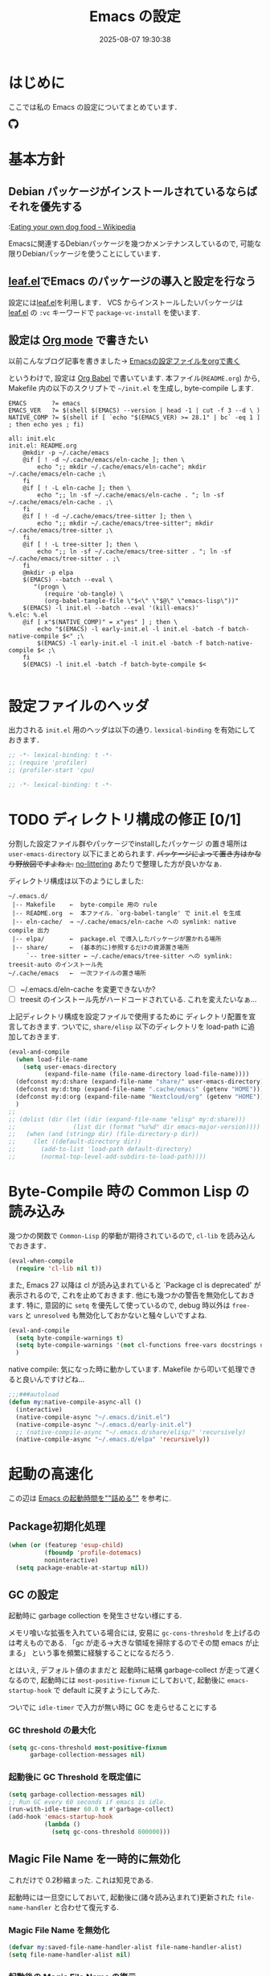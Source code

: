 #+title: Emacs の設定
# -*- mode: org; coding: utf-8-unix; indent-tabs-mode: nil -*-
#+startup: overview
#+options: auto-id:t H:6
#+date: 2025-08-07 19:30:38
* はじめに
  :PROPERTIES:
  :CUSTOM_ID: org66fa74cd
  :END:
  ここでは私の Emacs の設定についてまとめています．

  #+html: <span class="inline-block">
  #+html: <amp-img src="https://github.com/uwabami/emacs/actions/workflows/build.yml/badge.svg" width="104px" height="20px" layout="fixed" class="github_badge"></amp-img>
  #+html: <amp-img src="https://img.shields.io/badge/License-GPLv3-blue.svg" width="92px" height="20px" layout="fixed"></amp-img>
  #+html: <a href="https://github.com/uwabami/emacs"><span class="icon-github"><svg id="SVGRoot" width="20px" height="20px" version="1.1" viewBox="0 0 16 16" xmlns="http://www.w3.org/2000/svg"><path d="m5.4144 12.761c0 0.0645-0.0742 0.11613-0.16774 0.11613-0.10645 0.01-0.18064-0.0419-0.18064-0.11613 0-0.0645 0.0742-0.11613 0.16774-0.11613 0.0968-0.01 0.18064 0.0419 0.18064 0.11613zm-1.0032-0.14516c-0.0226 0.0645 0.0419 0.13871 0.13871 0.15806 0.0839 0.0323 0.18064 0 0.2-0.0645 0.0194-0.0645-0.0419-0.13871-0.13871-0.16775-0.0839-0.0226-0.17742 0.01-0.2 0.0742zm1.4258-0.0548c-0.0935 0.0226-0.15806 0.0839-0.14838 0.15806 0.01 0.0645 0.0935 0.10645 0.19032 0.0839 0.0936-0.0226 0.15806-0.0839 0.14839-0.14838-0.01-0.0613-0.0968-0.10323-0.19033-0.0935zm2.1226-12.361c-4.4742 0-7.8968 3.3968-7.8968 7.871 0 3.5774 2.2516 6.6387 5.4677 7.7161 0.41291 0.0742 0.55807-0.18064 0.55807-0.39032 0-0.2-0.01-1.3032-0.01-1.9806 0 0-2.2581 0.48387-2.7323-0.96129 0 0-0.36774-0.93871-0.89677-1.1806 0 0-0.73871-0.50645 0.0516-0.49677 0 0 0.80323 0.0645 1.2452 0.83226 0.70645 1.2452 1.8903 0.88709 2.3516 0.67419 0.0742-0.51613 0.28387-0.87419 0.51613-1.0871-1.8032-0.2-3.6226-0.46129-3.6226-3.5645 0-0.8871 0.24516-1.3323 0.76129-1.9-0.0839-0.20968-0.35806-1.0742 0.0839-2.1903 0.6742-0.20967 2.2258 0.87097 2.2258 0.87097 0.64516-0.18064 1.3387-0.27419 2.0258-0.27419 0.68709 0 1.3806 0.0936 2.0258 0.27419 0 0 1.5516-1.0839 2.2258-0.87097 0.44193 1.1194 0.16774 1.9806 0.0839 2.1903 0.51613 0.57096 0.83226 1.0161 0.83226 1.9 0 3.1129-1.9 3.3613-3.7032 3.5645 0.29678 0.25484 0.54839 0.73871 0.54839 1.4968 0 1.0871-0.01 2.4322-0.01 2.6968 0 0.20968 0.14839 0.46452 0.55807 0.39032 3.2258-1.071 5.4129-4.1322 5.4129-7.7097 0-4.4742-3.629-7.871-8.1032-7.871zm-4.7613 11.126c-0.0419 0.0323-0.0323 0.10646 0.0226 0.16775 0.0516 0.0516 0.12581 0.0742 0.16775 0.0323 0.0419-0.0323 0.0323-0.10645-0.0226-0.16774-0.0516-0.0516-0.12581-0.0742-0.16775-0.0323zm-0.34838-0.26129c-0.0226 0.0419 0.01 0.0935 0.0742 0.12581 0.0516 0.0323 0.11613 0.0226 0.13871-0.0226 0.0226-0.0419-0.01-0.0935-0.0742-0.12581-0.0645-0.0194-0.11613-0.01-0.13871 0.0226zm1.0452 1.1484c-0.0516 0.0419-0.0323 0.13871 0.0419 0.2 0.0742 0.0742 0.16775 0.0839 0.20968 0.0323 0.0419-0.0419 0.0226-0.13871-0.0419-0.2-0.071-0.0742-0.16775-0.0839-0.20968-0.0323zm-0.36774-0.47419c-0.0516 0.0323-0.0516 0.11613 0 0.19032 0.0516 0.0742 0.13871 0.10645 0.18064 0.0742 0.0516-0.0419 0.0516-0.1258 0-0.2-0.0452-0.0742-0.12903-0.10645-0.18064-0.0645z" fill="currentColor" stroke-width=".032258"/></svg></span></a>
  #+html: </span>

* 基本方針
  :PROPERTIES:
  :CUSTOM_ID: org9ed6e948
  :END:
** Debian パッケージがインストールされているならばそれを優先する
   :PROPERTIES:
   :CUSTOM_ID: org5eaa4818
   :END:
   :[[https://en.wikipedia.org/wiki/Eating_your_own_dog_food][Eating your own dog food - Wikipedia]]

   Emacsに関連するDebianパッケージを幾つかメンテナンスしているので,
   可能な限りDebianパッケージを使うことにしています．
** [[https://github.com/conao3/leaf.el][leaf.el]]でEmacs のパッケージの導入と設定を行なう
   :PROPERTIES:
   :CUSTOM_ID: orgd2ba4ef2
   :END:
   設定には[[https://github.com/conao3/leaf.el][leaf.el]]を利用します．
   VCS からインストールしたいパッケージは
   [[https://github.com/conao3/leaf.el][leaf.el]] の =:vc= キーワードで =package-vc-install= を使います.
** 設定は [[http://orgmode.org/][Org mode]] で書きたい
   :PROPERTIES:
   :CUSTOM_ID: org458d9cf4
   :END:
   以前こんなブログ記事を書きました→ [[http://uwabami.junkhub.org/log/20111213.html#p01][Emacsの設定ファイルをorgで書く]]

   というわけで, 設定は [[http://orgmode.org/worg/org-contrib/babel/intro.html][Org Babel]] で書いています.
   本ファイル(=README.org=) から,
   Makefile 内の以下のスクリプトで =~/init.el= を生成し, byte-compile します.
   #+begin_src makefile-gmake :tangle no
EMACS		?= emacs
EMACS_VER	?= $(shell $(EMACS) --version | head -1 | cut -f 3 --d \ )
NATIVE_COMP	?= $(shell if [ `echo "$(EMACS_VER) >= 28.1" | bc` -eq 1 ] ; then echo yes ; fi)

all: init.elc
init.el: README.org
	@mkdir -p ~/.cache/emacs
	@if [ ! -d ~/.cache/emacs/eln-cache ]; then \
		echo ";; mkdir ~/.cache/emacs/eln-cache"; mkdir ~/.cache/emacs/eln-cache ;\
	fi
	@if [ ! -L eln-cache ]; then \
		echo ";; ln -sf ~/.cache/emacs/eln-cache . "; ln -sf ~/.cache/emacs/eln-cache . ;\
	fi
	@if [ ! -d ~/.cache/emacs/tree-sitter ]; then \
		echo ";; mkdir ~/.cache/emacs/tree-sitter"; mkdir ~/.cache/emacs/tree-sitter ;\
	fi
	@if [ ! -L tree-sitter ]; then \
		echo ";; ln -sf ~/.cache/emacs/tree-sitter . "; ln -sf ~/.cache/emacs/tree-sitter . ;\
	fi
	@mkdir -p elpa
	$(EMACS) --batch --eval \
	   "(progn \
		  (require 'ob-tangle) \
		  (org-babel-tangle-file \"$<\" \"$@\" \"emacs-lisp\"))"
	$(EMACS) -l init.el --batch --eval '(kill-emacs)'
%.elc: %.el
	@if [ x"$(NATIVE_COMP)" = x"yes" ] ; then \
		echo "$(EMACS) -l early-init.el -l init.el -batch -f batch-native-compile $<" ;\
		$(EMACS) -l early-init.el -l init.el -batch -f batch-native-compile $< ;\
	fi
	$(EMACS) -l init.el -batch -f batch-byte-compile $<

   #+end_src
* 設定ファイルのヘッダ
  :PROPERTIES:
  :CUSTOM_ID: org990b5166
  :END:
  出力される =init.el= 用のヘッダは以下の通り.
  =lexsical-binding= を有効にしておきます．
  #+begin_src emacs-lisp :tangle init.el
;; -*- lexical-binding: t -*-
;; (require 'profiler)
;; (profiler-start 'cpu)
  #+end_src
  #+begin_src emacs-lisp :tangle (when (boundp 'early-init-file) "early-init.el")
;; -*- lexical-binding: t -*-
  #+end_src
* TODO ディレクトリ構成の修正 [0/1]
  :PROPERTIES:
  :CUSTOM_ID: org60bad8a3
  :END:
  分割した設定ファイル群やパッケージでinstallしたパッケージ
  の置き場所は =user-emacs-directory= 以下にまとめられます.
  +パッケージによって置き方はかなり野放図ですよねぇ.+
  [[https://github.com/emacscollective/no-littering][no-littering]] あたりで整理した方が良いかなぁ.

  ディレクトリ構成は以下のようにしました:
  #+begin_example
    ~/.emacs.d/
     |-- Makefile    ←  byte-compile 用の rule
     |-- README.org  ←  本ファイル．`org-babel-tangle' で init.el を生成
     |-- eln-cache/  → ~/.cache/emacs/eln-cache への symlink: native compile 出力
     |-- elpa/       ←  package.el で導入したパッケージが置かれる場所
     |-- share/      ←  (基本的に)参照するだけの資源置き場所
         `-- tree-sitter ← ~/.cache/emacs/tree-sitter への symlink: treesit-auto のインストール先
    ~/.cache/emacs   ←  一次ファイルの置き場所
  #+end_example
  - [ ] ~/.emacs.d/eln-cache を変更できないか?
  - [ ] treesit のインストール先がハードコードされている. これを変えたいなぁ...

  上記ディレクトリ構成を設定ファイルで使用するために
  ディレクトリ配置を宣言しておきます.
  ついでに, =share/elisp= 以下のディレクトリを load-path に追加しておきます.
  #+begin_src emacs-lisp :tangle init.el
(eval-and-compile
  (when load-file-name
    (setq user-emacs-directory
          (expand-file-name (file-name-directory load-file-name))))
  (defconst my:d:share (expand-file-name "share/" user-emacs-directory))
  (defconst my:d:tmp (expand-file-name ".cache/emacs" (getenv "HOME")))
  (defconst my:d:org (expand-file-name "Nextcloud/org" (getenv "HOME")))
  )
;;
;; (dolist (dir (let ((dir (expand-file-name "elisp" my:d:share)))
;;                (list dir (format "%s%d" dir emacs-major-version))))
;;   (when (and (stringp dir) (file-directory-p dir))
;;     (let ((default-directory dir))
;;       (add-to-list 'load-path default-directory)
;;       (normal-top-level-add-subdirs-to-load-path))))
  #+end_src
* Byte-Compile 時の Common Lisp の読み込み
  :PROPERTIES:
  :CUSTOM_ID: org87c9febb
  :END:
  幾つかの関数で =Common-Lisp= 的挙動が期待されているので,
  =cl-lib= を読み込んでおきます．
  #+begin_src emacs-lisp :tangle init.el
(eval-when-compile
  (require 'cl-lib nil t))
  #+end_src
  また, Emacs 27 以降は cl が読み込まれていると
  `Package cl is deprecated' が表示されるので, これを止めておきます.
  他にも幾つかの警告を無効化しておきます.
  特に, 意図的に =setq= を優先して使っているので,
  debug 時以外は =free-vars= と =unresolved= も無効化しておかないと騒々しいですよね.
  #+begin_src emacs-lisp :tangle init.el
(eval-and-compile
  (setq byte-compile-warnings t)
  (setq byte-compile-warnings '(not cl-functions free-vars docstrings unresolved))
  )
  #+end_src
  native compile: 気になった時に動かしています.
  Makefile から叩いて処理できると良いんですけどね…
  #+begin_src emacs-lisp :tangle init.el
;;;###autoload
(defun my:native-compile-async-all ()
  (interactive)
  (native-compile-async "~/.emacs.d/init.el")
  (native-compile-async "~/.emacs.d/early-init.el")
  ;; (native-compile-async "~/.emacs.d/share/elisp/" 'recursively)
  (native-compile-async "~/.emacs.d/elpa" 'recursively))
  #+end_src
* 起動の高速化
  :PROPERTIES:
  :CUSTOM_ID: orgae182d4d
  :END:
  この辺は [[https://emacs-jp.github.io/tips/startup-optimization][Emacs の起動時間を""詰める""]] を参考に.
** Package初期化処理
   :PROPERTIES:
   :CUSTOM_ID: orgd896c3a2
   :ID:       351f7fc8-be80-46b3-86ac-d9bae80d3445
   :END:
   #+begin_src emacs-lisp :tangle (if (boundp 'early-init-file) "early-init.el" "init.el")
(when (or (featurep 'esup-child)
          (fboundp 'profile-dotemacs)
          noninteractive)
  (setq package-enable-at-startup nil))
    #+end_src
** GC の設定
   :PROPERTIES:
   :CUSTOM_ID: org77e2f299
   :END:
   起動時に garbage collection を発生させない様にする.

   メモリ喰いな拡張を入れている場合には,
   安易に =gc-cons-threshold= を上げるのは考えものである.
   「gc が走る→大きな領域を掃除するのでその間 emacs が止まる」
   という事を頻繁に経験することになるだろう.

   とはいえ, デフォルト値のままだと
   起動時に結構 garbage-collect が走って遅くなるので,
   起動時には =most-positive-fixnum= にしておいて,
   起動後に =emacs-startup-hook= で default に戻すようにしてみた.

   ついでに =idle-timer= で入力が無い時に GC を走らせることにする
*** GC threshold の最大化
    :PROPERTIES:
    :CUSTOM_ID: org3977c5ee
    :ID:       9bb833b8-16ba-493a-8616-7da7a810bee4
    :END:
    #+begin_src emacs-lisp :tangle (if (boundp 'early-init-file) "early-init.el" "init.el")
(setq gc-cons-threshold most-positive-fixnum
      garbage-collection-messages nil)
    #+end_src
*** 起動後に GC Threshold を既定値に
    :PROPERTIES:
    :CUSTOM_ID: org9584246f
    :END:
    #+begin_src emacs-lisp :tangle init.el
(setq garbage-collection-messages nil)
;; Run GC every 60 seconds if emacs is idle.
(run-with-idle-timer 60.0 t #'garbage-collect)
(add-hook 'emacs-startup-hook
          (lambda ()
            (setq gc-cons-threshold 800000)))
    #+end_src
** Magic File Name を一時的に無効化
   :PROPERTIES:
   :CUSTOM_ID: orgb6dd6727
   :END:
   これだけで 0.2秒縮まった. これは知見である.

   起動時には一旦空にしておいて,
   起動後に(諸々読み込まれて)更新された =file-name-handler= と合わせて復元する.
*** Magic File Name を無効化
    :PROPERTIES:
    :CUSTOM_ID: org812e4b3a
    :ID:       da35a6a1-6164-410a-976a-e9335dd4444c
    :END:
    #+begin_src emacs-lisp :tangle (if (boundp 'early-init-file) "early-init.el" "init.el")
(defvar my:saved-file-name-handler-alist file-name-handler-alist)
(setq file-name-handler-alist nil)
    #+end_src
*** 起動後の Magic File Name の復元
    :PROPERTIES:
     :CUSTOM_ID: org42900264
     :END:
    起動後に =emacs-startup-hook= にて,
    パッケージの読み込みで追加された値と save しておいた値を合わせる様に.
     #+begin_src emacs-lisp :tangle init.el
(add-hook 'emacs-startup-hook
          (lambda ()
            (setq file-name-handler-alist
                  (append file-name-handler-alist my:saved-file-name-handler-alist))))
    #+end_src
** =early-init.el=
   :PROPERTIES:
   :CUSTOM_ID: orgcb2bfa7b
   :ID:       d5e8fa0e-8fd3-4db0-bc20-f6a8c83d191b
   :END:
   Emacs >= 27 からの機能. 他にも設定しておいた方が良い事はあるかな?

   - =package.el= の初期化処理: [[id:351f7fc8-be80-46b3-86ac-d9bae80d3445][Package初期化処理]]
   - GC の調整: [[id:9bb833b8-16ba-493a-8616-7da7a810bee4][GC threshold の最大化]]
   - Magic File Name に関して: [[id:da35a6a1-6164-410a-976a-e9335dd4444c][Magic File Name を無効化]]

   見た目: tabbar, toolbar, menubar などの非表示, beep の無効化
   #+begin_src emacs-lisp :tangle (if (boundp 'early-init-file) "early-init.el" "init.el")
;; (advice-add 'x-apply-session-resources :override 'ignore)
;; (setq inhibit-x-resources t)
(push '(fullscreen . maximized) default-frame-alist)
(push '(menu-bar-lines       . nil) default-frame-alist)
(push '(tool-bar-lines       . nil) default-frame-alist)
(push '(vertical-scroll-bars . nil) default-frame-alist)
(push '(scroll-bar-mode      . nil) default-frame-alist)
(push '(blink-cursor-mode    . nil) default-frame-alist)
(push '(column-number-mode   . nil) default-frame-alist)
(setq ring-bell-function 'ignore)
(setq use-file-dialog nil)
(setq use-short-answers t)
   #+end_src

   スタートアップメッセージの抑制
   #+begin_src emacs-lisp :tangle (if (boundp 'early-init-file) "early-init.el" "init.el")
(setq inhibit-startup-screen t)
(setq frame-inhibit-implied-resize t)
   #+end_src

   自動生成ファイルを無効化
   #+begin_src emacs-lisp :tangle (if (boundp 'early-init-file) "early-init.el" "init.el")
(setq make-backup-files nil)
(setq auto-save-default nil)
(setq auto-save-list-file-prefix nil)
(setq create-lockfiles nil)
   #+end_src

   外部プロセスからの読取サイズの最大値.
   #+begin_src emacs-lisp :tangle (if (boundp 'early-init-file) "early-init.el" "init.el")
(setq read-process-output-max (* 3 1024 1024)) ;; 3mb
   #+end_src
   lsp-mode なんかだと「[[https://emacs-lsp.github.io/lsp-mode/page/performance/][some of the language server responses are in 800k - 3M range.]]」とあるのだけれど,
   「[[https://github.com/emacs-lsp/lsp-mode/discussions/3561][read-process-output-max vs system pipe capacity · emacs-lsp/lsp-mode · Discussion #3561]]」とあって,
   どうすれば良いのか良くわからない.
   副作用(?)は感じていないので, とりあえず 3M にしている.

   Native Compile に関連する設定(Emacs 29 以降)
   #+begin_src emacs-lisp :tangle (when (fboundp 'native-compile-async) "early-init.el")
(setq package-native-compile t
      native-compile-target-directory (expand-file-name "eln-cache" user-emacs-directory)
      native-comp-jit-compilation-deny-list '("\\(.*org-element.*\\|.*-loaddefs\\|.*-autoloads\\)\\.\\(el\\.gz\\|el\\)"))
   #+end_src

   以下はここで設定するのが良いのかいまいちわかっていないあれこれ.
   #+begin_src emacs-lisp :tangle (if (boundp 'early-init-file) "early-init.el" "init.el")
(setq history-delete-duplicates t)
(setq vc-follow-symlinks t)
(setq load-prefer-newer noninteractive)
(setq site-run-file nil)
(provide 'early-init)
;;; early-init.el ends here
   #+end_src
** 起動時間の計測
   :PROPERTIES:
   :CUSTOM_ID: org0242b000
   :END:
   [[https://zenn.dev/takeokunn/articles/56010618502ccc][Emacsを世界最速級で起動する方法]] より
   #+begin_src emacs-lisp :tangle init.el
(defconst my:before-load-init-time (current-time))

;;;###autoload
(defun my:load-init-time ()
  "Loading time of user init files including time for `after-init-hook'."
  (let ((time1 (float-time
                (time-subtract after-init-time my:before-load-init-time)))
        (time2 (float-time
                (time-subtract (current-time) my:before-load-init-time))))
    (message (concat "Loading init files: %.0f [msec], "
                     "of which %.f [msec] for `after-init-hook'.")
             (* 1000 time1) (* 1000 (- time2 time1)))))
(add-hook 'after-init-hook #'my:load-init-time t)

(defvar my:tick-previous-time my:before-load-init-time)

;;;###autoload
(defun my:tick-init-time (msg)
  "Tick boot sequence at loading MSG."
  (when my:loading-profile-p
    (let ((ctime (current-time)))
      (message "---- %5.2f[ms] %s"
               (* 1000 (float-time
                        (time-subtract ctime my:tick-previous-time)))
               msg)
      (setq my:tick-previous-time ctime))))

(defun my:emacs-init-time ()
  "Emacs booting time in msec."
  (interactive)
  (message "Emacs booting time: %.0f [msec] = `emacs-init-time'."
           (* 1000
              (float-time (time-subtract
                           after-init-time
                           before-init-time)))))

(add-hook 'after-init-hook #'my:emacs-init-time)
   #+end_src
* Package 関連: [[https://emacs-jp.github.io/packages/package-management/package-el][package.el]], [[https://github.com/conao3/leaf.el][leaf.el]]
  :PROPERTIES:
  :CUSTOM_ID: orgcf4176e7
  :END:
  [[https://github.com/conao3/leaf.el][leaf.el]]のおかげで,
  無いと途方に暮れるパッケージ以外のインストールは無視できるようになります.
** [[https://emacs-jp.github.io/packages/package-management/package-el][package.el]]
   :PROPERTIES:
   :CUSTOM_ID: orgc51eb87d
   :END:
   パッケージは基本的に =package.el= で導入するので, 先ずはその設定.
   #+begin_src emacs-lisp :tangle init.el
(setq package-archives '(("gnu"    . "https://elpa.gnu.org/packages/")
                         ("melpa"  . "https://melpa.org/packages/")
                         ("org"    . "https://orgmode.org/elpa/")
                         ("nongnu" . "https://elpa.nongnu.org/nongnu/")
                         )
      package-gnupghome-dir (expand-file-name ".gnupg" (getenv "HOME"))
      )
(eval-when-compile
  (when noninteractive
    (progn
      (package-initialize)
      (unless (package-installed-p 'leaf)
        (package-refresh-contents)
        (package-install 'leaf t)
        )
      )
    )
  )
   #+end_src
** [[https://github.com/conao3/leaf.el][leaf.el]]
   :PROPERTIES:
   :CUSTOM_ID: orgc2ededbf
   :END:
   個々のパッケージの設定には[[https://github.com/conao3/leaf.el][leaf.el]]を利用します.
   以前は el-get も利用していましたが,
   =:vc= キーワードで =package-vc-install= を呼び出せるので, こっちを使うようになりました.
   #+begin_src emacs-lisp :tangle init.el
(leaf leaf-keywords
  :doc "Use leaf as a package manager"
  :url "https://github.com/conao3/leaf.el"
  :ensure t
  :config
  (leaf-keywords-init)
  )
   #+end_src
* 独自関数
  :PROPERTIES:
  :CUSTOM_ID: org34ff2306
  :END:
  細かい独自関数, など．
** ファイル名を minibuffer におさまる様に整形
   :PROPERTIES:
   :CUSTOM_ID: org452a76a8
   :END:
   zsh prompt風味．
   #+begin_src emacs-lisp :tangle init.el
;;;###autoload
(defun my:shorten-file-path (fpath max-length)
  "Show up to `max-length' characters of a directory name `fpath' like zsh"
  (let* ((path (reverse (split-string (abbreviate-file-name fpath) "/")))
         (output "")
         (top (mapconcat 'identity (reverse (last path 3)) "/"))
         (vmax (- max-length 4 (length top)))
         (path (butlast path 3))
         )
    (while (and path
                (and (< (length output) vmax) ;; > (for syntax)
                     (< (length (concat "/" (car path) output)) vmax))) ;; > (for syntax)
      (setq output (concat "/" (car path) output))
      (setq path (cdr path)))
    ;; 省略
    (when path
      (setq output (concat "/..." output)))
    (format "%s%s" top output)))
   #+end_src
** 空になったファイルを尋ねずに自動削除
   :PROPERTIES:
   :CUSTOM_ID: org5b521483
   :END:
   ゴミが残らないし, 地味に便利．
   #+begin_src emacs-lisp :tangle init.el
;;;###autoload
(defun my:delete-file-if-no-contents ()
  (when (and (buffer-file-name (current-buffer))
             (= (point-min) (point-max)))
    (delete-file
     (buffer-file-name (current-buffer)))))
(add-hook 'after-save-hook 'my:delete-file-if-no-contents)
   #+end_src
** scratch を殺さない. 消したら再生成
   :PROPERTIES:
   :CUSTOM_ID: orge279b0e0
   :END:
   ...元ネタがどこだったのか忘れてしまった...
   #+begin_src emacs-lisp :tangle init.el
;;;###autoload
(defun my:make-scratch (&optional arg)
  " *scratch* を作成して buffer-list に放り込む."
  (interactive)
  (progn
    (set-buffer (get-buffer-create "*scratch*"))
    (funcall initial-major-mode)
    (erase-buffer)
    (when (and initial-scratch-message (not inhibit-startup-message))
      (insert initial-scratch-message))
    (or arg
        (progn
          (setq arg 0)
          (switch-to-buffer "*scratch*")))
    (cond ((= arg 0) (message "*scratch* is cleared up."))
          ((= arg 1) (message "another *scratch* is created")))))

;;;###autoload
(defun my:buffer-name-list ()
  "buffer 一覧の取得"
  (mapcar (function buffer-name) (buffer-list)))
;;
(add-hook 'kill-buffer-query-functions
          (lambda ()
            (if (string= "*scratch*" (buffer-name))
                (progn (my:make-scratch 0) nil)
              t)))
(add-hook 'after-save-hook
          (lambda ()
            (unless (member "*scratch*" (my:buffer-name-list))
              (my:make-scratch 1))))
   #+end_src
** TODO 行末の無駄な空白/改行を削除する
   :PROPERTIES:
   :CUSTOM_ID: org1effd724
   :END:
   @see [[http://d.hatena.ne.jp/tototoshi/20101202/1291289625][無駄な行末の空白を削除する(Emacs Advent Calendar jp:2010)]]

   ただし, RD や Markdown だと空白行に意味があったりするので,
   必要に応じて拡張子で判断して外している．
   → =whitespace-mode= でやった方が良いかな...🤔
   #+begin_src emacs-lisp :tangle init.el
(defvar my:delete-trailing-whitespace-exclude-suffix
  (list "\\.rd$" "\\.md$" "\\.rbt$" "\\.rab$"))

;;;###autoload
(defun my:delete-trailing-whitespace ()
  (interactive)
  (eval-when-compile (require 'cl-lib nil t))
  (cond
   ((equal nil
           (cl-loop for pattern in my:delete-trailing-whitespace-exclude-suffix
                    thereis (string-match pattern buffer-file-name)))
    (delete-trailing-whitespace))))
(add-hook 'before-save-hook 'my:delete-trailing-whitespace)
   #+end_src
** ターミナルで =C-M-= を打つために
   :PROPERTIES:
   :CUSTOM_ID: org194b826d
   :END:
   詳細は
   [[https://superuser.com/questions/83166/using-c-m-to-do-a-query-replace-regexp-in-emacs-running-in-mac-terminal][Using C-M-% to do a query-replace-regexp in Emacs running in Mac terminal]]
   を参照のこと. terminal では =C-%= (つまり =Control-Shift-5= )が入力できない, という話.

   代わりに =C-x @= を =C-M-= に解釈させるように設定しておく.
   #+begin_src emacs-lisp :tangle init.el
;;;###autoload
; cargo cult adaptation of event-apply-control-modifier
(defun my:event-apply-control-meta-modifiers (ignore-prompt)
  (ignore ignore-prompt)
  (vector
   (event-apply-modifier (event-apply-modifier (read-event)
                                               'control 26 "C-")
                         'meta 27 "M-")))
(define-key function-key-map (kbd "C-x @") 'my:event-apply-control-meta-modifiers)
   #+end_src
* =exec-path-from-shell=: 環境変数の読み込み
  :PROPERTIES:
  :CUSTOM_ID: org9abae8f2
  :END:
  ターミナルでEmacsを起動する場合は不要だけれど,
  GUI でスタートアップした際に
  shell(zsh)で設定した =PATH= などの環境変数がEmacsに渡らない場合があるので,
  [[https://github.com/purcell/exec-path-from-shell][purcell/exec-path-from-shell]] を使います.

  今の所
  - =DEBEMAIL=
  - =DEBFULLNAME=
  - =GPG_AGENT_INFO=
  - =GPG_KEY_ID=
  - =PASSWORD_STORE_DIR=
  - =PATH=
  - =SHELL=
  - =SKKSERVER=
  - =TEXMFHOME=
  - =WSL_DISTRO_NAME=
  - =http_proxy=
  を読み込んでいます(ちょっと多い...😅).
  #+begin_src emacs-lisp :tangle init.el
(leaf *set-environment-variable
  (leaf exec-path-from-shell
    :if window-system
    :ensure t
    :config
    (setq exec-path-from-shell-variables '("DEBEMAIL"
                                           "DEBFULLNAME"
                                           "GPG_AGENT_INFO"
                                           "GPG_KEY_ID"
                                           "PASSWORD_STORE_DIR"
                                           "PATH"
                                           "SHELL"
                                           "SKKSERVER"
                                           "TEXMFHOME"
                                           "WSL_DISTRO_NAME"
                                           "http_proxy")
          exec-path-from-shell-arguments nil)
    (exec-path-from-shell-initialize)
    )
  :config
  (setq user-full-name    (concat (getenv "DEBFULLNAME"))
        user-mail-address (concat (getenv "DEBEMAIL")))
  (defconst my:d:password-store
    (if (getenv "PASSWORD_STORE_DIR")
        (expand-file-name (concat "Emacs/" (system-name))
                          (getenv "PASSWORD_STORE_DIR"))
      nil))
  )
  #+end_src
* 言語の設定
  :PROPERTIES:
  :CUSTOM_ID: orgadf8c6bf
  :END:
  最近のEmacsはlocaleから文字コードを自動判別するらしいので,
  以前良く設定していた以下は不要らしいですね(ホントかな...?)。
  #+begin_src emacs-lisp :tangle no
(set-language-environment "Japanese")
(prefer-coding-system 'utf-8)
(set-file-name-coding-system 'utf-8)
(set-keyboard-coding-system 'utf-8)
(set-terminal-coding-system 'utf-8)
(set-default 'buffer-file-coding-system 'utf-8)
  #+end_src
  なお, m17n.org の消滅によって上記設定に関する情報の参照元が消えた。
  適切な参照元はどこだろう?
** cp5022x.el
   :PROPERTIES:
   :CUSTOM_ID: org58d8e6f8
   :END:
   Emacs23 から内部が Unicode ベースになっています。

   しかし文字コードの変換はGNU libcのiconvをベースにしているため,
   機種依存文字を含む文字コードの変換をうまく行なえません。
   そこで言語設定前に =cp5022x.el= をインストールすることにしています。
   #+begin_src emacs-lisp :tangle init.el
(leaf cp5022x
  :ensure t
  :require t
  :config
  (set-charset-priority 'ascii 'japanese-jisx0208 'latin-jisx0201
                        'katakana-jisx0201 'iso-8859-1 'unicode)
  (set-coding-system-priority 'utf-8 'euc-jp 'iso-2022-jp 'cp932)
  )
   #+end_src
** TODO East Asian Ambiguos 対応 [0/1]
   :PROPERTIES:
   :CUSTOM_ID: orgd3ca00ac
   :END:
   [[https://khiker.hatenablog.jp/entry/20110327/emacs_cjkamb][Emacs23(以降) と 曖昧幅文字(East asian ambiguous)]] あたりも参考に.

   拙作の修正ロケールはこちら: [[https://github.com/uwabami/locale-eaw-emoji]]
   → 最近は WezTerm を使っているので, 全て halfwidth にしました.
   (環境が, いわゆる set-language-environment "Japanese" と判定されると, EAW は 2文字幅に設定されてしまいます).
   #+begin_src emacs-lisp :tangle init.el
(leaf locale-eaw-emoji
  :vc (:url "https://github.com/uwabami/locale-eaw-emoji")
  :hook (emacs-startup-hook . eaw-halfwidth)
  )
   #+end_src
   - [ ] リテラシーの低い人からのメールで丸囲み数字が良く表われてシンドい(見切れる). 適宜マッピングできないモンだろうか….
** フォント
  :PROPERTIES:
  :CUSTOM_ID: org356b9857
  :END:
  試行錯誤中. とはいえ, GUIで使う事は滅多に無いのでなかなか弄る機会が無い.
*** Xresouces の設定
   :PROPERTIES:
   :CUSTOM_ID: org100ad374
   :END:
   以下を追加しておく.
   #+begin_src conf
! disable XIM
Emacs*useXIM: false
! enable antialias
Emacs.FontBackend: xft
! revese video
Emacs.reverseVideo: true
   #+end_src
*** フォント設定
    :PROPERTIES:
    :CUSTOM_ID: orgce6102b3
    :END:
   なかなかうまくいかないなぁ….
   :PROPERTIES:
   :CUSTOM_ID: org199c5479
   :END:
 #+begin_src emacs-lisp :tangle init.el
(leaf *gui
  :if window-system
  :config
  (setq scalable-fonts-allowed nil
        buffer-face-mode-face 'fixed-pitch
        use-default-font-for-symbols nil)
  (set-frame-parameter nil 'alpha 90)
  (set-face-attribute 'default nil
                      :family "PlemolJP Console NF"
                      :height 125)
  ;; 高さは合わないが幅はなんとなる揃う様になった, 様な？
  ;; - GUI ではフォントの高さか幅を指定した方が幸せになれそう. 文字毎にサイズが違うのが問題かも.
  (set-fontset-font nil '(#x1F004 . #x1FFFD) (font-spec :family "Noto Color Emoji" :size 15))
)
 #+end_src
 表示のテスト
 #+BEGIN_EXAMPLE
 幅の確認: 絵文字は全角, 他は半角で 2:1 になっているかの確認用.

|abcdefghijkl|
|ABCDEFGHIJKL|
|'";:-+=/\~`?|
|∞≤≥∏∑∫×±≒≡⊆⊇|
|αβγδεζηθικλμ|
|ΑΒΓΔΕΖΗΘΙΚΛΜ|
|日本語の美観|
|あいうえおか|
|アイウエオカ|
|ｱｲｳｴｵｶｷｸｹｺｻｼ|

| hoge                 | hogeghoe | age              |
|----------------------+----------+------------------|
| 今日もいい天気ですね | お、     | 等幅なった👍 🍺🤔|
|----------------------+----------+------------------|
 #+END_EXAMPLE
*** アイコンフォント: =nerd-icons=
   :PROPERTIES:
   :CUSTOM_ID: orgd903bf1d
   :END:
   以前は all-the-icons を利用していたけれども
   - Nerd Fonts の ver.2 まではアイコンが PUA をはみ出していて異体字の表示に支障があったから → ver.3 からこれが解消された
   - ターミナルでの利用の際に複数フォントはシンドい.
   ということで [[https://github.com/rainstormstudio/nerd-icons.el][nerd-icons]] に乗り換えた.
   #+begin_src emacs-lisp :tangle init.el
(leaf nerd-icons
  :ensure t
  :defvar nerd-icons-mode-icon-alist
  :commands (nerd-icons-codicon nerd-icons-faicon)
  (setq nerd-icons-family "PlemolJP Console NF")
  :defer-config
  (add-to-list 'nerd-icons-mode-icon-alist
               '(wl-folder-mode nerd-icons-mdicon "nf-md-folder" ))
  (add-to-list 'nerd-icons-mode-icon-alist
               '(wl-summary-mode nerd-icons-mdicon "nf-md-folder_open"))
  (add-to-list 'nerd-icons-mode-icon-alist
               '(wl-draft-mode nerd-icons-mdicon "nf-md-email_edit"))
  (add-to-list 'nerd-icons-mode-icon-alist
               '(mime-view-mode nerd-icons-mdicon "nf-md-email_open"))
  )
(leaf nerd-icons-dired
  :ensure t
  :hook
  (dired-mode . nerd-icons-dired-mode)
  )
   #+end_src
* 主にEmacs本体, および同梱されている拡張に関する設定
  :PROPERTIES:
  :CUSTOM_ID: org1927da44
  :END:
** 終了時に =custom.el= を消す
   :PROPERTIES:
   :CUSTOM_ID: orgd140a191
   :END:
   設定ファイルに極力移す.
   #+begin_src emacs-lisp :tangle init.el
(leaf cus-edit
  :preface
  (setq custom-file (expand-file-name "custom.el" my:d:tmp))
  :hook
  `((kill-emacs-hook . (lambda ()
                         (if (file-exists-p custom-file)
                             (delete-file custom-file)))))
  )
   #+end_src
** 雑多な設定など: 標準関数
   :PROPERTIES:
   :CUSTOM_ID: org2a427bfe
   :END:
   Emacs の C ソースコードで定義されてる関数に関する設定や
   =custom.el= にあった雑多な設定.
   - 大抵の場合ターミナル内で =-nw= として起動するし,
     メニューは触ったことないので使わないので,
     フレーム, ツールバー等を非表示にする．
   - =.elc= と =.el= の timestamp を比較し, 新しい方を読み込む
    (=load-prefer-newer= は Emacs >= 24.4 から).
   - yes or no を y or n に
   他にもイロイロと. 設定が増えてきたり複雑になったら分ける.
   #+begin_src emacs-lisp :tangle init.el
(leaf startup
  :config
  (setq initial-scratch-message nil          ;; scratch buffer は空っぽで.
        inhibit-startup-echo-area-message t  ;; minibuffer も静かに.
        ;;;
        ;; 昔設定していたアレコレは以下の様にマトめられていた.
        ;; alias: inhibit-splash-screen → inhibit-startup-screen
        ;; alias: inhibit-startup-message → inhibit-startup-screen
        ;; inhibt-startup-screen は early-init.el で設定済.
        ;; inhibit-startup-screen t
        )
  )
(leaf simple
  :config
  (setq next-line-add-newlines nil ;; バッファ終端で newline を入れない
        line-number-mode nil       ;; modeline に行番号は表示しない
        )
  )
;;;;;;;;;;;;;;;;;;;;;;;;;;;;;;;;;;;;;;;;;;;;;;;;;;;;;;;;;;;;;;;;;;;;;;;;;;;;;;
(leaf minibuffer
  :config
  (setq read-file-name-completion-ignore-case t ;; 大文字小文字区別無し
        )
  )
;;;;;;;;;;;;;;;;;;;;;;;;;;;;;;;;;;;;;;;;;;;;;;;;;;;;;;;;;;;;;;;;;;;;;;;;;;;;;;
(leaf files
  :config
  (setq save-abbrevs 'silent ;; 略語は静かに保存しておく
        ;; 自動保存の無効化
        auto-save-default nil
        make-backup-files nil
        auto-save-list-file-prefix nil
        create-lockfiles nil
        ;; ;; auto-save されるファイルの位置の変更
        ;; auto-save-file-name-transforms `((".*" ,my:d:tmp  t))
        ;; ;; backup で symlink は使わない
        ;; backup-by-copying t
        ;; backup ファイルの保存先
        ;; backup-directory-alist  `((".*" . ,my:d:tmp))
        ;; ;; backup ファイルの世代管理
        ;; version-control t
        ;; kept-new-versions 5
        ;; kept-old-versions 5
        ;; delete-old-versions t
        auto-save-visited-interval 30
        )
  :hook (emacs-startup-hook . auto-save-visited-mode)
  )
;;;;;;;;;;;;;;;;;;;;;;;;;;;;;;;;;;;;;;;;;;;;;;;;;;;;;;;;;;;;;;;;;;;;;;;;;;;;;;
;; 変更履歴の保存
(leaf savehist
  :config
  (setq savehist-file (expand-file-name "history" my:d:tmp)
        )
  )
;;;;;;;;;;;;;;;;;;;;;;;;;;;;;;;;;;;;;;;;;;;;;;;;;;;;;;;;;;;;;;;;;;;;;;;;;;;;;;
(leaf saveplace
  ;; 前回の修正位置の保存
  :config
  (setq save-place-file (expand-file-name "emacs-places"  my:d:tmp)
        save-place-ignore-files-regexp
        "\\(\\(?:COMMIT_EDITMSG\\|hg-editor-[[:alnum:]]+\\.txt\\|svn-commit\\.tmp\\|bzr_log\\.[[:alnum:]]+\\)$\\)\\|\\(\\`/[^/:]+:[^/:]*:\\)"
        )
  )
;;;;;;;;;;;;;;;;;;;;;;;;;;;;;;;;;;;;;;;;;;;;;;;;;;;;;;;;;;;;;;;;;;;;;;;;;;;;;;
(leaf uniquify
  :config
  ;; file path の表示
  (setq uniquify-buffer-name-style 'post-forward-angle-brackets
        uniquify-min-dir-content 1
        )
  )
;;;;;;;;;;;;;;;;;;;;;;;;;;;;;;;;;;;;;;;;;;;;;;;;;;;;;;;;;;;;;;;;;;;;;;;;;;;;;;
(leaf *built-in*
  :bind* ("C-c C-j" . browse-url-at-point)
  :preface
  ;; 必要なのか？ :init で良くない？
  (defvar tramp-persistency-file-name (expand-file-name "tramp" my:d:tmp))
  :init
  (leaf server :commands (server-running-p))
  ;;
  (if (file-directory-p "~/Sources/Git/salsa.debian.org/rlb/deb-emacs/src")
      (setq find-function-C-source-directory "~/Sources/Git/salsa.debian.org/rlb/deb-emacs/src"))
  (setq auto-save-interval 60     ;; 60秒毎に一時保存
        delete-auto-save-files t  ;;
        safe-local-variable-values '((org-link-file-path-type . absolute))
        ;;; 編集関連
        ;; tab 幅 4
        tab-width 4
        ;; RFC5322 風味
        fill-column 78
        ;; 折り返し無し
        truncate-lines nil
        truncate-partial-width-windows nil
        ;; auto-save-default 15
        ;; 無制限(の筈)
        history-length t
        use-short-answers t
        load-prefer-newer t
        ;; 対応する括弧を強調表示: 不等号でも反応しちゃうのが玉に瑕.
        show-paren-style 'mixed
        ;; ファイルが変更されたら再読み込み
        auto-revert-interval 0.1
        ;; ファイル内の timestamp の更新
        time-stamp-active t
        time-stamp-line-limit 10
        time-stamp-start "$Lastupdate: 2"
        time-stamp-end "\\$"
        time-stamp-format "%Y-%02m-%02d %02H:%02M:%02S"
        ;; remote file の編集 - tramp
        tramp-persistency-file-name (expand-file-name "tramp" my:d:tmp)
        tramp-completion-reread-directory-timeout nil
        remote-file-name-inhibit-cache nil
        vc-ignore-dir-regexp (format "\\(%s\\)\\|\\(%s\\)"
                                     locate-dominating-stop-dir-regexp
                                     tramp-file-name-regexp)
        ;; ファイル保存先を ~/.emacs.d 以下にブチ撒ける諸々の整理
        url-configuration-directory (expand-file-name "url" my:d:tmp)
        nsm-settings-file (expand-file-name "nsm.data" my:d:tmp)
        bookmark-default-file (expand-file-name "bookmarks" my:d:tmp)
        eshell-directory-name (expand-file-name "eshell" my:d:tmp)
        )
  :hook
  `(;; hl-line: 現在行のハイライト
    (emacs-startup-hook . global-hl-line-mode)
    ;; simple:
    (emacs-startup-hook . (lambda ()
                            ;; tab ではインデントしない
                            (setq-default indent-tabs-mode nil
                                          auto-fill-mode nil)))
    ;; transinet-mark: 選択リージョンに色付け
    (emacs-startup-hook . transient-mark-mode)
    ;; 対応する括弧を強調表示
    (emacs-startup-hook . show-paren-mode)
    ;; 変更履歴の保存
    (emacs-startup-hook . savehist-mode)
    ;; 3日変更の無かった buffer を自動的に閉じる
    (emacs-startup-hook . midnight-mode)
    ;; 前回の修正位置の保存
    (emacs-startup-hook . save-place-mode)
    ;; server 起動
    (emacs-startup-hook . (lambda ()
                            (unless (server-running-p)
                              (server-start))))
    ;; ファイルが変更されたら再読み込み
    (find-file-hook . global-auto-revert-mode)
    ;; timestamp の更新
    (before-save-hook . time-stamp)
    ;; tramp の一時ファイルは削除
    (kill-emacs-hook . (lambda ()
                         (if (file-exists-p tramp-persistency-file-name)
                             (delete-file tramp-persistency-file-name))))
    )
  :config
  (when (< emacs-major-version 28) ;; >
    (fset 'yes-or-no-p 'y-or-n-p))
  )
   #+end_src
** =browse-url=
   :PROPERTIES:
   :CUSTOM_ID: org31c3c060
   :END:
   #+begin_src emacs-lisp :tangle init.el
(leaf browse-url
  :config
  (cond ((getenv "WSL_DISTRO_NAME")
         (defun my:browse-url-wsl-host-browser (url &rest _args)
           "Browse URL with WSL host web browser."
           (prog1 (message "Open %s" url)
             (shell-command-to-string
              (mapconcat #'shell-quote-argument
                         (list "/mnt/c/Windows/System32/cmd.exe" "/c" "start" url)
                         " "))))
         (setq browse-url-browser-function #'my:browse-url-wsl-host-browser))
        ((executable-find "xdg-open")
         (setq browse-url-browser-function 'browse-url-xdg-open
               browse-url-secondary-browser-function 'browse-url-xdg-open))
        ((eq system-type 'darwin)
         (setq browse-url-browser-function 'browse-url-default-macosx-browser
               browse-url-secondary-browser-function 'browse-url-default-macosx-browser))
        (t
         (setq browse-url-browser-function 'eww-browse-url)
         ))
)
   #+end_src
** =eldoc=: emacs-lisp document
   :PROPERTIES:
   :CUSTOM_ID: org6a5a84f9
   :END:
   minibuffer では eldoc にお黙り頂く。
   #+begin_src emacs-lisp :tangle init.el
(leaf eldoc
  :preface
;;;###autoload
  (defun my:shutup-eldoc-message (f &optional string)
    (unless (active-minibuffer-window)
      (funcall f string)))
  :advice
  (:around eldoc-message my:shutup-eldoc-message)
  :init
  (setq eldoc-echo-area-prefer-doc-buffer nil
        eldoc-print-after-edit t
        eldoc-echo-area-use-multiline-p nil)
  :hook
  ((emacs-lisp-mode-hook . turn-on-eldoc-mode))
  )
   #+end_src
** =whitespace=: 空白の強調表示
   :PROPERTIES:
   :CUSTOM_ID: org68c5e01b
   :END:
   背景も変えようかなぁ...
   #+begin_src emacs-lisp :tangle init.el
(leaf whitespace
  :init
  (setq whitespace-line-column 72
        whitespace-style '(face        ; faceを使う. *-mark に必要
                           trailing    ; 行末の空白を対象.
                           tabs        ; tab
                           spaces      ; space
                           ;; empty       ; 前後の空行
                           space-mark  ; 可視化の際の置き換えを有効化
                           tab-mark    ; 可視化の際の置き換えを有効化
                           )
        whitespace-display-mappings '(;; (space-mark ?\u3000 [?\□])
                                      (tab-mark ?\t [?\u00BB ?\t] [?\\ ?\t]))
        whitespace-space-regexp "\\(\u3000+\\)"
        whitespace-trailing-regexp  "\\([ \u00A0]+\\)$"
        whitespace-global-modes '(not eww-mode
                                      term-mode
                                      eshell-mode
                                      org-agenda-mode
                                      calendar-mode))
  :hook (emacs-startup-hook . global-whitespace-mode)
  )
   #+end_src
** TODO buffer の印刷
   :PROPERTIES:
   :CUSTOM_ID: orgdd48e2df
   :END:
   - [ ] 任意のフォントにできんのか?

   #+begin_src emacs-lisp :tangle init.el
(leaf ps-mule
  :if (executable-find "lpr")
  :init
  (setq ps-multibyte-buffer       'non-latin-printer
        ps-printer-name           "PDF"
        ps-paper-size             'a4
        ;; (ps-n-up-printing        .  2)
        ps-print-header            t
        ps-print-footer            nil
        ps-font-family            'Courier
        ps-font-size              '(9 . 10)
        ps-header-font-family     'Helvetica
        ps-header-font-size       '(10 . 12)
        ps-header-title-font-size '(12 . 14)
        ps-line-number            nil
        ;; (ps-line-number-font "Times-Italic")
        ;; (ps-line-number-font-size 6)
        ;; (ps-line-number-start   1)
        ;; (ps-line-number-step    1)
        )
  :hook
  (defalias 'ps-mule-header-string-charset 'ignore)
  :config
  ;; (setq ps-mule-font-info-database-default
  ;;       '((iso-8859-1
  ;;          (normal nil nil))
  ;;         (katakana-jisx0201
  ;;          (normal builtin "Ryumin-Light-Katakana")
  ;;          (bold builtin "GothicBBB-Medium-Katakana"))
  ;;         (latin-jisx0201
  ;;          (normal builtin "Ryumin-Light-Hankaku")
  ;;          (bold builtin "GothicBBB-Medium-Hankaku"))
  ;;         (japanese-jisx0208
  ;;          (normal builtin "Ryumin-Light-Ext-H")
  ;;          (bold builtin "GothicBBB-Medium-Ext-H"))
  ;;         (japanese-jisx0213-2
  ;;          (normal builtin "Ryumin-Light-Ext-H")
  ;;          (bold builtin "GothicBBB-Medium-Ext-H"))
  ;;         (japanese-jisx0213.2004-1
  ;;          (normal builtin "Ryumin-Light-2004-H")
  ;;          (bold builtin "GothicBBB-Medium-H"))
  ;;         (unicode-bmp
  ;;          (normal builtin "Ryumin-Light-Ext-H")
  ;;          (bold builtin "GothicBBB-Medium-Ext-H"))
  ;;         )
  ;;       )
  )
   #+end_src
** =tab-bar-mode=: Emacsの「TAB」
   :PROPERTIES:
   :CUSTOM_ID: orgcc9538d1
   :END:
   Emacs27から同梱された =tab-bar-mode= に elscreen から乗り換えた.
   手癖で "C-o" を prefix で使いたいので, その設定をしていたり.
   #+begin_src emacs-lisp :tangle init.el
(leaf tab-bar-mode
  :init
  (defvar my:ctrl-o-map (make-sparse-keymap)
    "My original keymap binded to C-o.")
  (defalias 'my:ctrl-o-prefix my:ctrl-o-map)
  (define-key global-map (kbd "C-o") 'my:ctrl-o-prefix)
  (define-key my:ctrl-o-map (kbd "c")   'tab-new)
  (define-key my:ctrl-o-map (kbd "C-c") 'tab-new)
  (define-key my:ctrl-o-map (kbd "k")   'tab-close)
  (define-key my:ctrl-o-map (kbd "C-k") 'tab-close)
  (define-key my:ctrl-o-map (kbd "n")   'tab-next)
  (define-key my:ctrl-o-map (kbd "C-n") 'tab-next)
  (define-key my:ctrl-o-map (kbd "p")   'tab-previous)
  (define-key my:ctrl-o-map (kbd "C-p") 'tab-previous)
;;;###autoload
(defun my:tab-bar-tab-name-truncated ()
  "Custom: Generate tab name from the buffer of the selected window."
  (let ((tab-name (buffer-name (window-buffer (minibuffer-selected-window))))
        (ellipsis (cond
                   (tab-bar-tab-name-ellipsis)
                   ((char-displayable-p ?…) "…")
                   ("..."))))
    (if (< (length tab-name) tab-bar-tab-name-truncated-max) ;; >
        (format "%-12s" tab-name)
      (propertize (truncate-string-to-width
                   tab-name tab-bar-tab-name-truncated-max nil nil
                   ellipsis)
                  'help-echo tab-name))))
  :init
  (setq tab-bar-close-button-show      nil
        tab-bar-close-last-tab-choice  nil
        tab-bar-close-tab-select       'left
        tab-bar-history-mode           nil
        tab-bar-new-tab-choice         "*scratch*"
        tab-bar-format                 '(tab-bar-format-tabs)
        tab-bar-tab-name-function      'my:tab-bar-tab-name-truncated
        tab-bar-tab-name-truncated-max 12
        tab-bar-separator              "|"
        )
  :hook
  (emacs-startup-hook . tab-bar-mode)
  )
   #+end_src
  - [[https://masutaka.net/chalow/2011-09-28-1.html][ターミナルの zsh と Emacs を風のように駆け抜ける！]]
** =vc=: バージョン管理
   :PROPERTIES:
   :CUSTOM_ID: org64c49495
   :END:
   #+begin_src emacs-lisp :tangle init.el
(leaf vc
  :config
  (setq vc-handled-backends '(Git))
  )
   #+end_src
* 認証関連: =plstore=, =password-store= など
  :PROPERTIES:
  :CUSTOM_ID: org1a8b35da
  :END:
  - =leaf-plstore= で =plstore= が使えるようになったので,
    その設定をしておく.
  - =auth-password-store= で auth-source として =password-store= を使う.
  といった事をしている.
  #+begin_src emacs-lisp :tangle init.el
(leaf *authentication
  :if (and (getenv "GPG_KEY_ID")
           my:d:password-store)
  (leaf auth-source
    :init
    (setq auth-source-gpg-encrypt-to '(getenv "GPG_KEY_ID")))
  (leaf password-store :ensure t)
  (leaf auth-source-pass :ensure t)
  (leaf plstore
    :init
    (setq plstore-secret-keys 'silent
          plstore-encrypt-to  (getenv "GPG_KEY_ID"))
    )
  :config
  (setq leaf-default-plstore
     (plstore-open
         (expand-file-name "plstore.plist" my:d:password-store)))
  (add-to-list 'vc-directory-exclusion-list
               (expand-file-name my:d:password-store))
  )
  #+end_src
* 日本語入力: =ddskk=
  :PROPERTIES:
  :CUSTOM_ID: orgb83f65a0
  :END:
  [[http://openlab.ring.gr.jp/skk/ddskk-ja.html][Daredevil SKK (DDSKK)]] をメインで使用中．無いと途方に暮れる．
  ちなみにGTKが有効になっていると =gtk-immodule= なんかと衝突するので
  =~/.Xresources= で im を無効にしておくと良い．
  例えば以下の様に:
  #+begin_src conf :tangle no
! disable XIM
Emacs*useXIM: false
  #+end_src
  以前は別ファイルで行なっていた設定を customize にまとめた.
  #+begin_src emacs-lisp :tangle init.el
(leaf skk
  :commands (skk-make-indicator-alist
             skk-mode-exit)
  :bind (("C-x j"   . skk-mode)
         ("C-x C-j" . skk-mode)
         ;; ("C-x C-j" . skk-auto-fill-mode)
         ;; ("C-j"     . skk-mode)
         ("C-\\"    . skk-mode)
         )
  :preface
  (unless (file-directory-p (expand-file-name "skk" my:d:tmp))
    (progn
      (make-empty-file (expand-file-name "skk/keep" my:d:tmp) t)
      (make-empty-file (expand-file-name "skk-jisyo/keep" my:d:tmp) t)))
  ;; override - -;
  (defvar skk-get-jisyo-directory (expand-file-name "skk-jisyo" my:d:tmp))
  (defvar skk-extra-jisyo-file-list nil)
  ;;
  ;;(defun my:skk-open-server-decoding-utf-8 ()
  ;;  "辞書サーバと接続する。サーバープロセスを返す。 decoding coding-system が euc ではなく utf8 となる。"
  ;;  (unless (skk-server-live-p)
  ;;    (setq skkserv-process (skk-open-server-1))
  ;;    (when (skk-server-live-p)
  ;;      (let ((code (cdr (assoc "euc" skk-coding-system-alist))))
  ;;        (set-process-coding-system skkserv-process 'utf-8 code))))
  ;;  skkserv-process)
  ;; :advice (:override skk-open-server
  ;;                    my:skk-open-server-decoding-utf-8)
  :init
  (setq default-input-method "japanese-skk")
  (setq skk-user-directory (expand-file-name "skk" my:d:tmp)
        ;; 設定ファイルは Customize にまとめる. → 別ファイルでの設定はしない
        skk-init-file ""
        ;; init ファイルは空なのでコンパイルしない
        skk-byte-compile-init-file nil
        ;; sticky shift  を ; に割り当て
        skk-sticky-key ";"
        ;; 変換候補の表示数
        skk-henkan-number-to-display-candidates 10
        ;; メニューを日本語にしない. どうせ menu は使わないし
        skk-show-japanese-menu nil
        ;; 半角ｶﾀｶﾅを入力可能に
        skk-use-jisx0201-input-method t
        ;; インジケータのカスタマイズ
        skk-latin-mode-string          "[_A]"
        skk-hiragana-mode-string       "[あ]"
        skk-katakana-mode-string       "[ア]"
        skk-jisx0208-latin-mode-string "[Ａ]"
        skk-jisx0201-mode-string       "[_ｱ]"
        skk-abbrev-mode-string         "[aA]"
        ;; カーソルに色は付けない
        skk-use-color-cursor nil
        skk-indicator-use-cursor-color nil
        ;; Enter で改行しない
        skk-egg-like-newline t
        ;; 対応する括弧の自動入力
        skk-auto-insert-paren t
        ;; 句読点変換ルールの追加
        skk-kuten-touten-alist '((jp    . ("。" . "、"))
                                 (jp-en . ("。" . ", "))
                                 (en-jp . ("．" . "，"))
                                 (en    . (". " . ", "))
                                 (EN    . ("．" . "，"))
                                 )
        ;; 句読点変換ルール: default は ,.
        skk-kutouten-type 'en
        ;; 送り仮名が厳密に正しい候補を優先
        skk-henkan-strict-okuri-precedence t
        ;; 変換ルールの追加: 全角スペース入力ルールと日付入力無効化.
        skk-rom-kana-rule-list '(("z " nil "　")
                                 ("@" nil "@"))
        ;; 辞書サーバ
        skk-server-host (or (getenv "SKKSERVER") nil)
        skk-aux-large-jisyo (or (if (file-readable-p "/usr/share/skk/SKK-JISYO.L") "/usr/share/skk/SKK-JISYO.L") nil)
        ;; 冗長...?
        skk-large-jisyo (cond ((getenv "SKKSERVER") nil)
                              ((if (file-readable-p "/usr/share/skk/SKK-JISYO.L") "/usr/share/skk/SKK-JISYO.L"))
                              (t (expand-file-name "skk-jisyo/SKK-JISYO.L" my:d:tmp)))
        ;; インクリメンタルサーチは migemo に任せる. hook も参照
        skk-isearch-mode-enable nil
        ;; 不要?
        skk-isearch-start-mode  'latin
        ;; ja-dic は利用しない
        skk-inhibit-ja-dic-search t
        ;; 辞書登録の際に送り仮名を削除
        skk-check-okurigana-on-touroku 'auto
        ;; 漢字登録のミスをチェック
        skk-check-okurigana-on-touroku t
        ;; 個人辞書の文字コード
        skk-jisyo-code 'utf-8-unix
        )
  :hook
  (;; minibuffer では skk を無効化
   (skk-mode-hook . (lambda ()
                      (and (skk-in-minibuffer-p)
                           (skk-mode-exit))))
   )
  :config
  ;; 環境毎に辞書の設定が煩雑になっていて, どうしたモンかなぁ...
  (unless (or (or (getenv "SKKSERVER")
                  (file-readable-p "/usr/share/skk/SKK-JISYO.L"))
              (file-exists-p (expand-file-name "SKK-JISYO.L" skk-get-jisyo-directory)))
    (skk-get skk-get-jisyo-directory))
  ;; 丸数字の変換などの辞書を追加
  (if (file-exists-p "/usr/share/skk/SKK-JISYO.JIS3_4")
      (add-to-list 'skk-extra-jisyo-file-list
                   (cons (expand-file-name "/usr/share/skk/SKK-JISYO.JIS3_4") 'euc-jisx0213) t))
  (cond
   ((file-exists-p "/usr/local/share/skkdic/SKK-JISYO.emoji.utf8")
    (dolist (file
             '("SKK-JISYO.chibutsu.utf8"
               "SKK-JISYO.tanudic4.utf8"
               "SKK-JISYO.matsucon.utf8"
               "SKK-JISYO.emoji.utf8"))
      (add-to-list 'skk-extra-jisyo-file-list
                   (cons (expand-file-name file "/usr/local/share/skkdic/") 'utf-8) t )))
   (t
    (setq skk-extra-jisyo-file-list nil)))
  )
  #+end_src
* =recentf=: 最近使ったファイル履歴の保管
  :PROPERTIES:
  :CUSTOM_ID: org43970469
  :END:
  結局履歴を貯める設定をしている事になっている.
  ディレクトリの履歴も取れるので recentf-ext を入れておく
  #+begin_src emacs-lisp :tangle init.el
(leaf recentf
  :defun
  (recentf-save-list recentf-cleanup)
  :preface
  (defun my:recentf-track-visited-file (_prev _curr)
    (and buffer-file-name
         (recentf-add-file buffer-file-name)))
  :init
  (leaf recentf-ext :ensure t)
  :config
  (setq recentf-save-file       (expand-file-name "recentf" my:d:tmp)
        recentf-max-saved-items 500
        recentf-auto-cleanup    'mode
        recentf-exclude         '(".recentf"
                                  "^/tmp\\.*"
                                  "^/private\\.*"
                                  "^/var/folders\\.*"
                                  "/TAGS$"
                                  "\\.*草稿\\.*"
                                  "^#\\.*"
                                  "^/[^/:]+:"
                                  "bookmarks"
                                  "org-recent-headings.dat"
                                  "\\.*COMMIT_EDITMSG$"
                                  )
        )
  )
;; テスト中
(leaf switch-buffer-functions
  :ensure t
  :after recent
  :preface
  (defun my:recentf-track-visited-file (_prev _curr)
    (and buffer-file-name
         (recentf-add-file buffer-file-name)))
  ;; :init
  ;; (add-hook 'switch-buffer-functions
  ;;           #'my:recentf-track-visited-file)
  :hook
  (switch-buffer-functions . my:recentf-track-visited-file)
  )
  #+end_src
* カレンダー設定
  :PROPERTIES:
  :CUSTOM_ID: org7d9d4027
  :END:
   表示の更新と =japanese-holidays= による日本の休日の追加
** カレンダー本体の設定
   :PROPERTIES:
   :CUSTOM_ID: org6ac86c8d
   :END:
    #+begin_src emacs-lisp :tangle init.el
(leaf calendar
  :defvar calendar-holidays japanese-holidays
  :init
  (setq
   ;; 月と曜日の表示調整
   calendar-month-name-array   ["01" "02" "03" "04" "05" "06"
                                "07" "08" "09" "10" "11" "12" ]
   calendar-day-name-array     ["日" "月" "火" "水" "木" "金" "土"]
   calendar-day-header-array   ["日" "月" "火" "水" "木" "金" "土"]
   ;; 日曜開始
   calendar-week-start-day     0
   ;; 祝日をカレンダーに表示
   calendar-mark-holidays-flag t
   )
  :config
  (with-eval-after-load 'japanese-holidays
    (setq calendar-holidays (append japanese-holidays holiday-local-holidays)))
  )
    #+end_src
** 日本の休日の追加: =japanese-holidays=
   :PROPERTIES:
   :CUSTOM_ID: org60295429
   :END:
   #+begin_src emacs-lisp :tangle init.el
(leaf japanese-holidays
  :ensure t
  :after calendar
  :require t
  :init
  (setq japanese-holiday-weekend        '(0 6)
        japanese-holiday-weekend-marker '(holiday  ;; 日
                                          nil      ;; 月
                                          nil      ;; 火
                                          nil      ;; 水
                                          nil      ;; 木
                                          nil      ;; 金
                                          japanese-holiday-saturday)
        )
  :config
;;;###autoload
  (defun my:japanese-holiday-show (&rest _args)
    (let* ((date (calendar-cursor-to-date t))
           ;; (calendar-date-display-form '((format "%s年 %s月 %s日（%s）" year month day dayname)))
           (date-string (calendar-date-string date))
           (holiday-list (calendar-check-holidays date)))
      (when holiday-list
        (message "%s: %s" date-string (mapconcat #'identity holiday-list "; ")))))
  :hook
  ((calendar-move-hook            . my:japanese-holiday-show)
   (calendar-today-visible-hook   . japanese-holiday-mark-weekend)
   (calendar-today-invisible-hook . japanese-holiday-mark-weekend)
   (calendar-today-visible-hook   . calendar-mark-today))
  )
   #+end_src
* キーバインドの設定
  :PROPERTIES:
  :CUSTOM_ID: org8aa6f45e
  :END:
  既に手癖になってしまっているアレコレ．
  特に =[home]= と =[end]= は無いと途方に暮れます．
  #+begin_src emacs-lisp :tangle init.el
(leaf-keys (("C-h"     . backward-delete-char)
            ("C-c M-a" . align-regexp)
            ("C-c ;"   . comment-region)
            ("C-c M-;" . uncomment-region)
            ("C-/"     . undo)
            ("C-c M-r" . replace-regexp)
            ("C-c r"   . replace-string)
            ("<home>"  . beginning-of-buffer)
            ("<end>"   . end-of-buffer)
            ("C-c M-l" . toggle-truncate-lines)))
  #+end_src
* =migemo=: インクリメンタル検索
  :PROPERTIES:
  :CUSTOM_ID: org5d9ade19
  :END:
  無いと途方に暮れる．
  #+begin_src emacs-lisp :tangle init.el
(leaf migemo
  :if (executable-find "cmigemo")
  :ensure t
  :init
  (setq migemo-user-dictionary  nil
        migemo-regex-dictionary nil
        migemo-options          '("-q" "--emacs")
        migemo-command          "cmigemo"
        migemo-coding-system    'utf-8-unix
        migemo-dictionary       (or (if (file-exists-p "/usr/local/share/migemo/utf-8/migemo-dict")
                                        "/usr/local/share/migemo/utf-8/migemo-dict")
                                    "/usr/share/cmigemo/utf-8/migemo-dict")
        )
  :hook
  (emacs-startup-hook . migemo-init)
  )
  #+end_src
* =eww=: 内蔵ブラウザ
  :PROPERTIES:
  :CUSTOM_ID: org35bd4bc4
  :END:
  リンクを簡単に辿る(Hit-a-Hint) のために =ace-link= も入れておく
   #+begin_src emacs-lisp :tangle init.el
(leaf eww
  :preface
  (unless (file-directory-p (expand-file-name "eww" my:d:tmp))
    (make-directory (expand-file-name "eww" my:d:tmp)))
  :init
  (leaf ace-link :ensure t)
  (leaf shr
    :init
    (setq shr-use-colors    nil
          shr-use-fonts     nil
          shr-image-animate nil
          shr-width         72
          )
    )
  ;;
  (setq eww-bookmarks-directory (expand-file-name "eww" my:d:tmp)
        eww-search-prefix "https://www.google.com/search?&gws_rd=cr&complete=0&pws=0&tbs=li:1&q="
        )
  :bind (("<f2>" . eww)
         (:eww-mode-map
          ("r"   . eww-reload)
          ("o"   . eww)
          ("&"   . eww-browse-with-external-browser)
          ("b"   . eww-back-url)
          ("]"   . eww-next-url)
          ("["   . eww-previous-url)
          ("g"   . eww-top-url)
          ("h"   . backward-char)
          ("j"   . next-line)
          ("C-n" . next-line)
          ("k"   . previous-line)
          ("C-p" . previous-line)
          ("l"   . forward-char)
          ("/"   . isearch-forward)
          ("?"   . isearch-backward)
          ("n"   . isearch-next)
          ("N"   . isearch-previous)
          ("f"   . ace-link-eww))
         )
  :config
  (ace-link-setup-default)
  )
   #+end_src
* =ibuffer=: buffer の操作
  :PROPERTIES:
  :CUSTOM_ID: org5f756509
  :END:
  buffer を眺めるのは ibuffer が好み
  #+begin_src emacs-lisp :tangle init.el
(leaf ibuffer
  :defun (ibuffer-current-buffer)
  :defvar (ibuffer-formats)
  :preface
  (defun my:ibuffer-find-file ()
    "Like `find-file', but default to the directory of the buffer at point."
    (interactive)
    (let ((default-directory
            (let ((buf (ibuffer-current-buffer)))
              (if (buffer-live-p buf)
                  (with-current-buffer buf
                    default-directory)
                default-directory))))
      (find-file default-directory)))
  ;;
  :bind (("C-x C-b" . ibuffer-other-window)
         ("C-x b"   . ibuffer-other-window)
         ("C-x M-b" . ibuffer)
         (:ibuffer-mode-map
          ("C-x C-f" . my:ibuffer-find-file))
         )
  )
  #+end_src
* Copy & Paste:
  :PROPERTIES:
  :CUSTOM_ID: org12fd2b4e
  :END:
** Linux と macOS では =xclip.el= を利用
   :PROPERTIES:
   :CUSTOM_ID: org1689d1f5
   :END:
   気がついたら, Wayland(wl-copy/wl-paste) でも macOS (pbcopy/pbpaste) でもこれで OK っぽい.
   WSLでは =powershell/clip.exe= を使う様になっているけど, *遅い* ので =w32yank.exe= を使うことにしている.
   #+begin_src emacs-lisp :tangle init.el
(leaf xclip
  :if (and (eq system-type 'gnu/linux)
           (not (file-directory-p "/mnt/c"))
           )
  :ensure t
  :hook (emacs-startup-hook
         . (lambda () (xclip-mode +1)))
  )
   #+end_src
** WSLでは =win32yank.exe= を利用
   :PROPERTIES:
   :CUSTOM_ID: orgb182b45f
   :END:
   #+begin_src emacs-lisp :tangle init.el
(leaf *win32yank
  :if (and (file-directory-p "/mnt/c")
           (executable-find "win32yank.exe"))
  :init
;;;###autoload
  (defun my:win32yank-copy (text)
    (interactive "r")
    (with-temp-buffer
      (insert text)
      (shell-command-on-region (point-min) (point-max) "win32yank.exe -i" t)))
;;;###autoload
  (defun my:win32yank-paste ()
    (shell-command-to-string "win32yank.exe -o --lf"))

  (setq interprogram-cut-function 'my:win32yank-copy)
  (setq interprogram-paste-function 'my:win32yank-paste)
  )
   #+end_src
* MUA の設定: =wanderulst=
  :PROPERTIES:
  :CUSTOM_ID: org2c2abb9b
  :END:
  MUA として Wanderlust を使っている
  - [[https://wanderlust.github.io/wl-docs/wl-ja.html][Wanderlust – Yet Another Message Interface On Emacsen –]]
** TODO rail [/]
   :PROPERTIES:
   :CUSTOM_ID: org587385af
   :END:
   SEMI や FLIM などの UA の表示に [[http://uwabami.github.com/rail/][rail]] を使っている.

   ちなみに rail を有効にすると, 以下の様に User-Agent が表示される
   #+html: <div class="col-7 px2 mx-auto">
   #+html: <amp-img layout="responsive" width=640 height=400 src="https://uwabami.github.io/software/rail/wanderlust_with_or_without_rail.webp" alt="rail preview"></amp-img>
   #+html: </div>

   - [ ] autoload を使う様に改善すること.

   #+begin_src emacs-lisp :tangle init.el
(leaf rail
  ;; :vc (:url "https://github.com/uwabami/rail")
  :init
  (setq rail-emulate-genjis t)
  :require t
  )
   #+end_src
** Emacs 本体側の設定(wanderlust)
   :PROPERTIES:
   :CUSTOM_ID: org47a9ca66
   :END:
   Emacs 本体での設定は以下の通り. Wanderlust 自体の設定は別ファイルで行なわれる．
   ここでは =wl-init-file= を指定することで, 設定ファイルを明示している．
   #+begin_src emacs-lisp :tangle init.el
(leaf wl
  :if (file-exists-p "/etc/emacs/site-start.d/65wl-beta.el")
  :commands (wl
             wl-other-frame
             wl-draft
             wl-user-agent
             wl-user-agent-compose
             wl-draft-send
             wl-draft-kill)
  :bind ((:wl-draft-mode-map
          ("C-c C-n" . wl-template-select))
         )
  :preface
  ;;
  (defconst my:d:wl-cache-directory
    (expand-file-name "~/.cache/wl"))
  (unless (file-directory-p
           (expand-file-name "local/trash" my:d:wl-cache-directory))
    (make-directory
     (expand-file-name "local/trash" my:d:wl-cache-directory) t))
  ;;
  (defun my:wl-mode-line-buffer-identification (&optional id)
    "ignore `id'"
    (ignore id) (force-mode-line-update t))
  :advice (:override wl-mode-line-buffer-identification
                     my:wl-mode-line-buffer-identification)
  :init
  (setq elmo-msgdb-directory my:d:wl-cache-directory
        elmo-localdir-folder-path (expand-file-name "local" my:d:wl-cache-directory)
        read-mail-command #'wl
        wl-init-file (expand-file-name "init-wl" user-emacs-directory)
        wl-mime-charset 'iso-2022-jp
        wl-demo  nil)
  (define-mail-user-agent
    'wl-user-agent
    'wl-user-agent-compose
    'wl-draft-send
    'wl-draft-kill
    'mail-send-hook)
  :config
  (load wl-info-file)
  (remove-hook 'wl-draft-send-hook 'wl-draft-config-exec)
  :hook
  `((wl-init-hook . (lambda()
                      (add-to-list 'mime-charset-coding-system-alist
                                   '(iso-2022-jp . cp50220))
                      ;; fxxkin outlook
                      (add-to-list 'mime-charset-coding-system-alist
                                   '(gb2312 . gbk))))
    ;; From に応じて wl-from, wl-envelope-from,
    ;; smtp サーバを送信時に変更.
    (wl-draft-send-hook . (lambda()
                            (set (make-local-variable 'wl-from)
                                 (std11-fetch-field "From"))))
    )
  :pl-setq (wl-address-file
            wl-folders-file
            elmo-passwd-alist-file-name
            wl-info-file)
  )
   #+end_src
   割と =/etc/emacs/site-start.d/65wl-beta.el= と重複している気がするが.
** Wanderlust 本体の設定
   :PROPERTIES:
   :CUSTOM_ID: org160184bf
   :END:
   実際の設定は以下の通り
*** byte-compile の準備
    :PROPERTIES:
    :CUSTOM_ID: orge2af69a1
    :END:
     #+begin_src emacs-lisp :tangle init-wl.el
(eval-when-compile
  (require 'leaf-keywords)
  (require 'cp5022x)
  (require 'wl)
  (require 'mime-def)
  (leaf-keywords-init)
  )
     #+end_src
*** 依存/追加ライブラリのインストールと読み込み
    :PROPERTIES:
    :CUSTOM_ID: org9638e017
    :END:
**** cp5022x を使う
     :PROPERTIES:
     :CUSTOM_ID: orga4113e25
     :END:
     ISO-2022-JP を CP50220 として扱う.
     [[http://d.hatena.ne.jp/kiwanami/20091103/1257243524][Wanderlustと文字コード]] も参照のこと.
     #+begin_src emacs-lisp :tangle init-wl.el
;; (add-to-list 'mime-charset-coding-system-alist
;;              '(iso-2022-jp . cp50220))
;; fxxkin outlook
;; (add-to-list 'mime-charset-coding-system-alist
;;              '(gb2312 . gbk))
;;
;; (setq wl-mime-charset 'iso-2022-jp)
;; (setq wl-mime-charset 'utf-8-unix)
     #+end_src
**** SEMI の追加設定
     :PROPERTIES:
     :CUSTOM_ID: orgc4ec7a62
     :END:
     #+begin_src emacs-lisp :tangle init-wl.el
(eval-and-compile
  (require 'mime-w3m))
(setq w3m-fill-column 72)
     #+end_src
     HTML メールを表示するために eww を使う.
     mime-setup がロードされる前に記述する必要あり.
     #+begin_src emacs-lisp :tangle init-wl.el
;; (leaf mime-setup
;;   :preface
;;   (setq mime-view-text/html-previewer 'shr)
;;   )
     #+end_src
     どのアプリケーションで開くか → =xdg-open= に丸投げ．
     #+begin_src emacs-lisp :tangle init-wl.el
;; (defvar my:mime-preview-play-current-entity-appname "xdg-open"
;;   "meadow なら fiber, mac なら open, linux なら xdg-open")
;; (cond
;;  ((string-match "apple-darwin" system-configuration)
;;   (setq my:mime-preview-play-current-entity-appname "open")
;;   )
;;  ((string-match "linux" system-configuration)
;;   (setq my:mime-preview-play-current-entity-appname "xdg-open")
;;   ))
;;
;; (unless (functionp #'mime-preview-play-current-entity-orig)
;;   (fset #'mime-preview-play-current-entity-orig
;;         (symbol-function #'mime-preview-play-current-entity)))
;; (defun mime-preview-play-current-entity (&optional ignore-examples mode)
;;   (interactive "P")
;;   (if (and mode (not (equal mode "play")))
;;       (mime-preview-play-current-entity-orig ignore-examples mode)
;;     (let* ((entity (get-text-property (point) 'mime-view-entity))
;;            (name (mime-entity-safe-filename entity))
;;            (filename (expand-file-name (if (and name (not (string= name "")))
;;                                            name
;;                                          (make-temp-name "EMI"))
;;                                        (make-temp-file "EMI" 'directory))))
;;       (mime-write-entity-content entity filename)
;;       (message "External method is starting...")
;;       (let* ((process-name
;;               (concat my:mime-preview-play-current-entity-appname " " filename))
;;              (process
;;               (start-process process-name
;;                              mime-echo-buffer-name
;;                              my:mime-preview-play-current-entity-appname
;;                              filename)))
;;         (set-alist 'mime-mailcap-method-filename-alist process filename)
;;         (set-process-sentinel process 'mime-mailcap-method-sentinel)))))
(setq mime-play-delete-file-immediately nil)
(setq mime-view-mailcap-files '("~/.mailcap"))
     #+end_src
     =~/.mailcap= 自体は以下
     #+begin_src conf :tangle no
applications/*; xdg-open %s;
image/*; xdg-open %s;
video/*; xdg-open %s;
     #+end_src
     MIME の例の保存先の変更
     #+begin_src emacs-lisp :tangle init-wl.el
(setq mime-situation-examples-file
      (expand-file-name "mime-example" my:d:tmp))
     #+end_src
     text/plain を html より優先.
     #+begin_src emacs-lisp :tangle init-wl.el
(setq mime-view-type-subtype-score-alist
      '(((text . plain) . 1)
        ((text . html)  . 0)
        ))
     #+end_src
     音を鳴らすアレやコレの無効化
     #+begin_src emacs-lisp :tangle init-wl.el
(setq mime-play-find-every-situations nil
      process-connection-type nil)
     #+end_src
*** 個人情報の設定
    :PROPERTIES:
    :CUSTOM_ID: org6dae78eb
    :END:
    具体的な設定内容は =wl-info-file= に書いている

    設定している内容は以下の通り
**** 自身のメールアドレスと購読メーリングリストの設定
     :PROPERTIES:
     :CUSTOM_ID: org7f87384b
     :END:
     #+begin_src emacs-lisp :tangle no
;; From: の設定
(setq wl-from (concat user-full-name " <" user-mail-address ">"))
;; (system-name) が FQDN を返さない場合、
;; `wl-local-domain' にホスト名を除いたドメイン名を設定
(setq wl-local-domain "example.com")
;; 自分のメールアドレスのリスト
(setq wl-user-mail-address-list
      (list (wl-address-header-extract-address wl-from)
            ;; "e-mail2@example.com"
            ;; "e-mail3@example.net" ...
            ))
;; 自分の参加しているメーリングリストのリスト
(setq wl-subscribed-mailing-list
      '("wl@lists.airs.net"
        "apel-ja@m17n.org"
        "emacs-mime-ja@m17n.org"
        ;; "ml@example.com" ...
        ))
     #+end_src
**** 送受信用サーバの設定
     :PROPERTIES:
     :CUSTOM_ID: orgba8bc2e7
     :END:
     受信(IMAP)
     #+begin_src emacs-lisp :tangle no
(setq elmo-imap4-default-server "your imap server")
(setq elmo-imap4-default-port '993)
(setq elmo-imap4-default-stream-type 'ssl)
     #+end_src
     送信(SMTP)
     #+begin_src emacs-lisp :tangle no
(setq wl-smtp-posting-server "your smtp server")
(setq wl-smtp-posting-user "your account")
(setq wl-smtp-posting-port 587)
(setq wl-smtp-connection-type 'starttls)
(setq wl-smtp-authenticate-type "login")
     #+end_src
**** From に応じて送信サーバをきりかえる.
     :PROPERTIES:
     :CUSTOM_ID: org9af3a565
     :END:
     本来はメール作成時/返信時の template の切り替えなのだれど,
     送信時の SMTP の設定を from に合わせてきりかえるようにする.
     default に二重に指定しているのは,
     一度別のアカウントに切り替えた後に再びトグルして戻って来た際に元に戻す(上書き)するため.
     #+begin_src emacs-lisp :tangle no
(setq wl-template-alist
      '(("default"
         ("From" . wl-from)
         (wl-smtp-posting-server . "your smtp server")
         (wl-smtp-posting-user . "your account")
         (wl-smtp-posting-port . 587)
         (wl-smtp-connection-type . 'starttls)
         (wl-smtp-authenticate-type . "login")
         )
        ("example1"
         ("From" . "Your Name <account@example1.com>")
         (wl-smtp-posting-server . "smtp.example1.com")
         (wl-smtp-posting-user . "your account")
         (wl-smtp-posting-port . 587)
         (wl-smtp-connection-type . 'starttls)
         (wl-smtp-authenticate-type . "login")
         )
        ("example2"
         ("From" . "Your Name <account@example2.com>")
         (wl-smtp-posting-server . "smtp.example2.com")
         (wl-smtp-posting-user . "your account")
         (wl-smtp-posting-port . 587)
         (wl-smtp-connection-type . 'starttls)
         (wl-smtp-authenticate-type . "plain")
         )
        ("ssh:smtp"
         ;; need ssh tunnel
         ;; ssh -f -N -L 20025:localhost:25 smtp.server.com
         ("From" . "Your Name <account@example3.com>")
         (wl-smtp-posting-server . "localhost")
         (wl-smtp-posting-user . "your ssh account")
         (wl-smtp-posting-port . 20025)
         (wl-smtp-connection-type . 'nil)
         (wl-smtp-authenticate-type . 'nil)
         )
        ))
     #+end_src
     ssh tunnel を自動的にやる事はできないモンだろうか
     (送信時に open して, 送信後に close する, みたいなの).

     ついでに template の切り替えに関して幾つか設定.
     #+begin_src emacs-lisp :tangle init-wl.el
;; template 切り替え時に 内容を表示
(setq wl-template-visible-select t)
     #+end_src
     =draft-mode= で =C-c C-n= をするとテンプレートを切り替え
     #+begin_src emacs-lisp  :tangle init-wl.el
;; (define-key wl-draft-mode-map "\C-c\C-n" 'wl-template-select)
     #+end_src
     from に応じて wl-from, wl-envelope-from,
     送信 smtp サーバを変更する送信時に変更
     #+begin_src emacs-lisp  :tangle init-wl.el
;; (add-hook 'wl-draft-send-hook
;;           (lambda ()
;;             (set (make-local-variable 'wl-from)
;;                  (std11-fetch-field "From"))))
     #+end_src
     送信時に自動的に wl-draft-config-alist を適用...しない?
     #+begin_src emacs-lisp  :tangle init-wl.el
;; (remove-hook 'wl-draft-send-hook 'wl-draft-config-exec)
     #+end_src
*** 基本設定
    :PROPERTIES:
    :CUSTOM_ID: org19ec5248
    :END:
**** imap 関連
     :PROPERTIES:
     :CUSTOM_ID: org69cc3854
     :END:
     デフォルトの認証設定
     フォルダ名は UTF-7 でエンコードされているので,
     表示する際にこれをデコードする
     #+begin_src emacs-lisp :tangle init-wl.el
(setq elmo-imap4-use-modified-utf7 t)
     #+end_src
**** 非同期チェック
     :PROPERTIES:
     :CUSTOM_ID: org2d8166ce
     :END:
     #+begin_src emacs-lisp :tangle init-wl.el
(setq wl-folder-check-async t)
     #+end_src
**** フォルダの位置の default からの変更
     :PROPERTIES:
     :CUSTOM_ID: org6572a382
     :END:
     =~/.cache/wl/= に集約している
     local の Mail folder(MH) の位置
     #+begin_src emacs-lisp :tangle init-wl.el
;; (setq elmo-localdir-folder-path "~/.cache/wl/local")
     #+end_src
     local フォルダの設定:
     =.lost+found= は =elmo-localdir-folder-path= からの相対パスになっていることに注意
     #+begin_src emacs-lisp :tangle init-wl.el
(setq elmo-lost+found-folder "+lost+found")
(setq wl-queue-folder "+queue")
     #+end_src
     folders の位置の変更
     #+begin_src emacs-lisp :tangle init-wl.el
;; (setq wl-folders-file "~/.mu(concat my:d:password-store "/wl-folders.gpg"))
     #+end_src
     Drafts, Trash の置き場所
     #+begin_src emacs-lisp :tangle init-wl.el
(setq wl-draft-folder "+drafts")
(setq wl-trash-folder "+trash")
(setq wl-temporary-file-directory "~/Downloads/")
     #+end_src
     アドレス帳
     #+begin_src emacs-lisp :tangle init-wl.el
(setq wl-use-petname t)
;; (setq wl-address-file  "~/.mua/Address")
     #+end_src
     LDAP サーバからアドレスを引くことも可能.
     以前は GCALDaemon を使って local に ldap サーバを上げていたのだけれども,
     Google Contacts の API が変わったらしく
     GCALDaemon で LDAP サーバは使えなくなったのでコメントアウト.
     #+begin_src emacs-lisp :tangle no
(setq wl-use-ldap t)
(setq wl-ldap-server "localhost")
(setq wl-ldap-port "389")
(setq wl-ldap-base "dc=math,dc=kyoto-u,dc=ac,dc=jp")
     #+end_src
     パスワードの保存先
     #+begin_src emacs-lisp :tangle init-wl.el
;; (setq elmo-passwd-alist-file-name (concat my:d:password-store "/wl-passwd.gpg"))
     #+end_src
**** フォルダ編集時に backup を作成しない.
     :PROPERTIES:
     :CUSTOM_ID: org72bfee4a
     :END:
     #+begin_src emacs-lisp :tangle init-wl.el
(setq wl-fldmgr-make-backup nil)
     #+end_src
**** FCC, BCC の設定
     :PROPERTIES:
     :CUSTOM_ID: org223d5fa2
     :END:
     #+begin_src emacs-lisp  :tangle init-wl.el
(setq wl-fcc nil)
;; (setq wl-fcc "%Sent")
     #+end_src
     fcc を既読にする場合は以下．=wl-fcc= が nil の場合には意味は無い
     #+begin_src emacs-lisp   :tangle init-wl.el
(setq wl-fcc-force-as-read t)
     #+end_src
     bcc は常に自身に.
     #+begin_src emacs-lisp  :tangle init-wl.el
(setq wl-bcc (concat user-mail-address))
     #+end_src
**** 起動時に =%INBOX= のみをチェック
     :PROPERTIES:
     :CUSTOM_ID: org4378f104
     :END:
     #+begin_src emacs-lisp   :tangle init-wl.el
(setq wl-auto-check-folder-name "%INBOX")
     #+end_src
**** フォルダ選択時の初期設定
     :PROPERTIES:
     :CUSTOM_ID: org6efc7670
     :END:
     imap の namespace を毎度入力するのが面倒なので, これを追加しておく.
     #+begin_src emacs-lisp   :tangle init-wl.el
(setq wl-default-spec "%")
     #+end_src
**** confirm 関連の設定
     :PROPERTIES:
     :CUSTOM_ID: orgb2cf2b53
     :END:
     スキャン時の問い合わせの無効化.
     ちなみに confirm を nil にしても 問い合わせが無いだけで
     threshold は効くので, 明示的に nil に.
     #+begin_src emacs-lisp   :tangle init-wl.el
(setq elmo-folder-update-confirm nil)
(setq elmo-folder-update-threshold nil)
(setq elmo-message-fetch-confirm nil)
(setq elmo-message-fetch-threshold nil)
(setq wl-prefetch-confirm nil)
(setq wl-prefetch-threshold nil)
     #+end_src
     終了時に確認しない
     #+begin_src emacs-lisp  :tangle init-wl.el
(setq wl-interactive-exit nil)
     #+end_src
     送信時は確認する
     #+begin_src emacs-lisp :tangle init-wl.el
(setq wl-interactive-send t)
     #+end_src
**** dispose, delete の設定
     :PROPERTIES:
     :CUSTOM_ID: org83490625
     :END:
     Gmail用に%INBOXでは削除を =wl-trash-folder= への移動ではなく, 「delete」に．
     #+begin_src emacs-lisp   :tangle init-wl.el
(add-to-list 'wl-dispose-folder-alist
             '("^%INBOX" . delete))
     #+end_src
     迷惑メール関連も
     #+begin_src emacs-lisp   :tangle init-wl.el
(add-to-list 'wl-dispose-folder-alist
             '(".*Junk$" . delete))
     #+end_src
**** 折り返しの設定
     :PROPERTIES:
     :CUSTOM_ID: orgd88be525
     :END:
     message は折り返す.
     #+begin_src emacs-lisp   :tangle init-wl.el
(setq wl-message-truncate-lines nil)
     #+end_src
     draft も折り返す
     #+begin_src emacs-lisp   :tangle init-wl.el
(setq wl-draft-truncate-lines nil)
     #+end_src
**** mode-line の設定
     :PROPERTIES:
     :CUSTOM_ID: orgb31f5f2c
     :END:
     長いと嫌なのでイロイロ削る
     #+begin_src emacs-lisp   :tangle init-wl.el
(setq wl-summary-mode-line-format "") ; "%f {%t}(%n/%u/%a)"
(setq wl-message-mode-line-format "") ; "<< %f:%F>> [%m]"
     #+end_src
**** SOMEDAY misc.
     :PROPERTIES:
     :CUSTOM_ID: org14b77860
     :END:
     大きいメッセージを送信時に分割しない
     #+begin_src emacs-lisp   :tangle init-wl.el
(setq mime-edit-split-message nil)
     #+end_src
     スレッドは常に閉じる
     #+begin_src emacs-lisp   :tangle init-wl.el
(setq wl-thread-insert-opened nil)
     #+end_src
     3 pain 表示 -> 使わない
     #+begin_src emacs-lisp   :tangle init-wl.el
(setq wl-stay-folder-window nil)
     #+end_src
     未読を優先的に読む
     #+begin_src emacs-lisp   :tangle init-wl.el
(setq wl-summary-move-order 'unread)
     #+end_src
     改ページ無視
     #+begin_src emacs-lisp   :tangle init-wl.el
(setq wl-break-pages nil)
     #+end_src
     icon を使わない → GUI でもメニュー表示してないし, 体感的には遅くなる
     #+begin_src emacs-lisp   :tangle init-wl.el
(setq wl-highlight-folder-with-icon nil)
     #+end_src
     印刷 → ps-print-buffer に任せる←まだ保留. エラー吐きよる….
     #+begin_src emacs-lisp :tangle init-wl.el
(setq wl-print-buffer-function 'ps-print-buffer)
     #+end_src
*** キーバインド関連
    :PROPERTIES:
    :CUSTOM_ID: org51dfe1e0
    :END:
    =C-c C-j= を browse-url に明け渡す
    #+begin_src emacs-lisp :tangle init-wl.el
(define-key wl-draft-mode-map "\C-c\C-j" 'browse-url-at-point)
    #+end_src
    =M-u= で unread にする
    #+begin_src emacs-lisp :tangle init-wl.el
(define-key wl-summary-mode-map "\M-u" 'wl-summary-mark-as-unread)
    #+end_src
    =i= で sync <- Mew 風
    #+begin_src emacs-lisp :tangle init-wl.el
(define-key wl-summary-mode-map "i" 'wl-summary-sync-update)
    #+end_src
    =C-o= は elscreen で使う
    #+begin_src emacs-lisp :tangle init-wl.el
(define-key wl-summary-mode-map "\C-o" nil )
    #+end_src
    =M-o= で =auto-refile=  (Mew 風)
    #+begin_src emacs-lisp :tangle init-wl.el
(define-key wl-summary-mode-map "\M-o" 'wl-summary-auto-refile)
    #+end_src
*** flag とフォルダを行き来する関数の追加
    :PROPERTIES:
    :CUSTOM_ID: org460a927d
    :END:
    "=" でフラグ付きフォルダと
    実際にメッセージのあるフォルダを行き来する.
    Gmail の「スター付き」フォルダでも有効
    #+begin_src emacs-lisp :tangle init-wl.el
(require 'elmo nil 'noerror)
(defun my:wl-summary-jump-to-referer-message ()
  (interactive)
  (when (wl-summary-message-number)
    (if (eq (elmo-folder-type-internal wl-summary-buffer-elmo-folder) 'flag)
        (progn
          (let* ((referer (elmo-flag-folder-referrer
                           wl-summary-buffer-elmo-folder
                           (wl-summary-message-number)))
                 (folder (if (> (length referer) 1)
                             (completing-read
                              (format "Jump to (%s): " (car (car referer)))
                              referer
                              nil t nil nil (car (car referer)))
                           (car (car referer)))))
            (wl-summary-goto-folder-subr folder 'no-sync nil nil t)
            (wl-summary-jump-to-msg (cdr (assoc folder referer)))))
      (when (eq (elmo-folder-type wl-summary-last-visited-folder) 'internal)
        (wl-summary-goto-last-visited-folder)))))
(define-key wl-summary-mode-map "=" 'my:wl-summary-jump-to-referer-message)
    #+end_src
*** summary-mode の表示のカスタマイズ
    :PROPERTIES:
    :CUSTOM_ID: org433d7a5c
    :END:
**** 自分が差出人である mail は To:某 と表示
     :PROPERTIES:
     :CUSTOM_ID: org63a385a5
     :END:
     #+begin_src emacs-lisp  :tangle init-wl.el
(setq wl-summary-showto-folder-regexp ".*")
(setq wl-summary-from-function 'wl-summary-default-from)
     #+end_src
**** サマリ行の表示関連
     :PROPERTIES:
     :CUSTOM_ID: org94145d9c
     :END:
     サマリ行のフォーマット指定
     #+begin_src emacs-lisp  :tangle init-wl.el
(setq wl-summary-line-format
      "%T%P%1@%1>%Y/%M/%D %21(%t%[%19(%c %f%)%]%) %#%~%s"
      wl-summary-width (- (window-width) 1))
     #+end_src
     サマリ表示は切り詰めない
     #+begin_src emacs-lisp  :tangle init-wl.el
(setq wl-subject-length-limit t)
     #+end_src
     スレッドの幅の指定
     #+begin_src emacs-lisp  :tangle init-wl.el
(setq wl-thread-indent-level 2)
(setq wl-thread-have-younger-brother-str "+" ;; "├" ;; "+"
      wl-thread-youngest-child-str "+" ;; "└" ;; "+"
      wl-thread-vertical-str "|";; "│" ;; "|"
      wl-thread-horizontal-str "-";; "─" ;; "-"
      wl-thread-space-str " ")
     #+end_src
     以下の二つの設定を有効にするには
     =elmo-msgdb-extra-fields= を設定する必要がある.
     この変数は振り分け判定にも使用するのでそこで設定している
**** Gmail 風に, 自分宛のメールに ">" をつけて表示する
     :PROPERTIES:
     :CUSTOM_ID: orga083aeb5
     :END:
     元ネタ [[http://d.hatena.ne.jp/khiker/20080206/wanderlust]]
     #+begin_src emacs-lisp  :tangle init-wl.el
;; 一覧表示での置き換え規則に追加
(defun my:wl-summary-line-for-me ()
  (if (catch 'found
        (let ((to (elmo-message-entity-field wl-message-entity 'to))
              (cc (elmo-message-entity-field wl-message-entity 'cc)))
          (when (or (stringp to) cc)
            (setq to
                  (append (if (stringp to) (list to) to)
                          (when cc
                            (if (stringp cc) (list cc) cc)))))
          (dolist (i to)
            (when (wl-address-user-mail-address-p (eword-decode-string i))
              (throw 'found t)))))
      ">"
    ""))
;; > を summary-line-format に追加
(setq wl-summary-line-format-spec-alist
      (append wl-summary-line-format-spec-alist
              '((?> (my:wl-summary-line-for-me)))))
     #+end_src
**** 添付ファイルがあったら, サマリ行に @ を付ける
     :PROPERTIES:
     :CUSTOM_ID: org04b0fd69
     :END:
     #+begin_src emacs-lisp  :tangle init-wl.el
(setq wl-summary-line-format-spec-alist
      (append wl-summary-line-format-spec-alist
              '((?@ (wl-summary-line-attached)))))
     #+end_src
**** クォートされた文字列もデコードする
     :PROPERTIES:
     :CUSTOM_ID: org9b1eb3e9
     :END:
     昔はあれこれ設定してたけど, 今は良いのかな?
     とりあえず, デコードする長さを default の 1000 から二桁増やしておく.
     #+begin_src emacs-lisp  :tangle init-wl.el
(setq mime-field-decoding-max-size 100000)
;; (setq mime-header-lexical-analyzer
;;       '(
;;         eword-analyze-quoted-string
;;         eword-analyze-domain-literal
;;         eword-analyze-comment
;;         eword-analyze-spaces
;;         eword-analyze-special
;;         eword-analyze-encoded-word
;;         eword-analyze-atom))
(with-eval-after-load 'eword-decode
  (mime-set-field-decoder
   'From nil 'eword-decode-and-unfold-unstructured-field-body)
  (mime-set-field-decoder
   'CC nil 'eword-decode-and-unfold-unstructured-field-body)
  (mime-set-field-decoder
   'To nil 'eword-decode-and-unfold-unstructured-field-body))
     #+end_src
**** 日本語添付ファイルの処理
     :PROPERTIES:
     :CUSTOM_ID: orgb972bff6
     :END:
     #+begin_src emacs-lisp :tangle init-wl.el
(leaf eword-decode
  :doc "クォートされた文字列もデコードするようにする"
  :commands eword-decode-string
  :config
  (mime-set-field-decoder
   'From nil 'eword-decode-and-unfold-unstructured-field-body)
  (mime-set-field-decoder
   'CC nil 'eword-decode-and-unfold-unstructured-field-body)
  (mime-set-field-decoder
   'To nil 'eword-decode-and-unfold-unstructured-field-body)
  )
;;;
(leaf mime
  :doc "日本語の添付ファイル名を正しく表示する"
  :preface
;;;###autoload
  (defun my:mime-entity-filename (orig-value)
    "Decode eworded file name for *BROKEN* MUA."
    (when (stringp orig-value)
      (eword-decode-string orig-value t)))
  :advice
  (:filter-return mime-entity-filename
                  my:mime-entity-filename)
  )
;;
(leaf std11
  :preface
  (leaf eword-encode :commands eword-encode-string)
;;;###autoload
  (defun std11-wrap-as-quoted-string-advice (string)
    "Encode a string before wrapping as RFC 822 quoted-string."
    (or (eword-encode-string string) ""))
  :advice
  ((:filter-args std11-wrap-as-quoted-string
                 std11-wrap-as-quoted-string-advice)
   )
  )
     #+end_src
**** Subject が変わってもスレッドを切らない
     :PROPERTIES:
     :CUSTOM_ID: org8e1a38e8
     :END:
     #+begin_src emacs-lisp  :tangle init-wl.el
(setq wl-summary-divide-thread-when-subject-changed nil)
     #+end_src
**** Subject での Tab や複数スペースを無視
     :PROPERTIES:
     :CUSTOM_ID: org4a68d8d4
     :END:
     #+begin_src emacs-lisp  :tangle init-wl.el
;; (defadvice std11-unfold-string (after simply activate)
;;   (setq ad-return-value
;;         (replace-regexp-in-string ad-return-value "[ \t]+" " ")))
     #+end_src
**** 重複メッセージを非表示に
     :PROPERTIES:
     :CUSTOM_ID: org84fec166
     :END:
     フォルダ内の Message-ID が同じメールを非表示にする
     #+begin_src emacs-lisp  :tangle init-wl.el
(setq wl-folder-process-duplicates-alist
      '(
        (".*" . hide)
        ))
     #+end_src
**** sort 順: 返信が来た順
     :PROPERTIES:
     :CUSTOM_ID: orgc0e5bbcf
     :END:
     元ネタは [[http://ikazuhiro.s206.xrea.com/article.php/20140920115345919][Re: wanderlust で GMail 風、新着レス順にソート]].
     #+begin_src emacs-lisp  :tangle init-wl.el
(defun wl-summary-overview-entity-compare-by-reply-date (a b)
  "Compare message A and B by latest date of replies including thread."
  (cl-letf (((symbol-function 'string-max2)
             (lambda (x y) (cond ((string< x y) y) ;;>
                                 ('t x))))
            ((symbol-function 'elmo-entity-to-number)
             (lambda (x) (elt (cddr x) 0)))

            ((symbol-function 'thread-number-get-date)
             (lambda (x) (timezone-make-date-sortable
                          (elmo-msgdb-overview-entity-get-date
                           (elmo-message-entity
                            wl-summary-buffer-elmo-folder
                            x)))))
            ((symbol-function 'thread-get-family)
             (lambda (x)
               (cons x (wl-thread-entity-get-descendant
                        (wl-thread-get-entity x)))))
            ((symbol-function 'max-reply-date)
             (lambda (x) (cond ((eq 'nil x)
                                'nil)
                               ((eq 'nil (cdr x))
                                (thread-number-get-date (car x)))
                               ('t
                                (string-max2 (thread-number-get-date (car x))
                                             (max-reply-date (cdr x)))))))
            )
    (string<  ;;>
     (max-reply-date (thread-get-family (elmo-entity-to-number a)))
     (max-reply-date (thread-get-family (elmo-entity-to-number b))))))
;; (defun wl-summary-overview-entity-compare-by-reply-date (a b)
;;   "Compare message A and B by latest date of replies including thread."
;;   (flet ((string-max2 (x y) (cond ((string< x y) y) ;;>
;;                                   ('t x)))
;;          (elmo-entity-to-number (x)
;;                                 (elt (cddr x) 0))
;;          (thread-number-get-date (x)
;;                                  (timezone-make-date-sortable
;;                                   (elmo-msgdb-overview-entity-get-date
;;                                    (elmo-message-entity
;;                                     wl-summary-buffer-elmo-folder
;;                                     x))))
;;          (thread-get-family (x)
;;                             (cons x (wl-thread-entity-get-descendant
;;                                      (wl-thread-get-entity x))))
;;          (max-reply-date  (x)
;;                           (cond ((eq 'nil x)
;;                                  'nil)
;;                                 ((eq 'nil (cdr x))
;;                                  (thread-number-get-date (car x)))
;;                                 ('t
;;                                  (string-max2 (thread-number-get-date (car x))
;;                                               (max-reply-date (cdr x))))))
;;          )
;;         (string<  ;;>
;;          (max-reply-date (thread-get-family (elmo-entity-to-number a)))
;;          (max-reply-date (thread-get-family (elmo-entity-to-number b))))))
(add-to-list 'wl-summary-sort-specs 'reply-date)
(setq wl-summary-default-sort-spec 'reply-date)
     #+end_src
*** 振り分け設定
    :PROPERTIES:
    :CUSTOM_ID: orgbeaff272
    :END:
    =$= 以外を振り分け対象に
    #+begin_src emacs-lisp  :tangle init-wl.el
(setq wl-summary-auto-refile-skip-marks '("$"))
    #+end_src
**** 振り分け判定に使用するヘッダ
     :PROPERTIES:
     :CUSTOM_ID: org1581be27
     :END:
     添付の有無の表示にも使うので =Content-Type= も登録.
     あと =Delivered-To= はメールの検索の時に結構重宝している.
     #+begin_src emacs-lisp :tangle init-wl.el
(setq elmo-msgdb-extra-fields
      '(
        "List-Post"
        "List-Id"
        "List-ID"                  ;; たまに List-ID で来るメールあるよね?
        "Resent-CC"
        "Mailing-List"
        "X-Mailing-List"
        "X-ML-Address"
        "X-ML-Name"
        "X-ML-To"
        "X-Loop"
        "Delivered-To"
        "Content-Type"              ;; 添付の有無の表示の為に追加
        "X-Google-Appengine-App-Id" ;; GAEの送信するメールの振り分け用
        "To"
        "Cc"
        "From"
        "Subject"
        "Reply-To"
        "Auto-Submitted"            ;; Git commit/Cron notify
        ))
     #+end_src
*** メッセージ表示
    :PROPERTIES:
    :CUSTOM_ID: org1c00dc9a
    :END:
**** いったん全て非表示に
     :PROPERTIES:
     :CUSTOM_ID: orgbdcad743
     :END:
     #+begin_src emacs-lisp  :tangle init-wl.el
(setq wl-message-ignored-field-list '("^.*:"))
     #+end_src
**** 見たいヘッダだけ表示
     :PROPERTIES:
     :CUSTOM_ID: org279f859d
     :END:
     #+begin_src emacs-lisp  :tangle init-wl.el
(setq wl-message-visible-field-list
      '("^Subject:"
        "^From:"
        "^To:"
        "^Cc:"
        "^Date:"
        "^Message-ID:"
        ))
     #+end_src
**** 表示順の変更
     :PROPERTIES:
     :CUSTOM_ID: org594e5622
     :END:
     Mew 風...
     #+begin_src emacs-lisp  :tangle init-wl.el
(setq wl-message-sort-field-list
      '("^Subject:"
        "^From:"
        "^To:"
        "^Cc:"
        "^Date:"
        "^Message-ID:"
        ))
     #+end_src
**** From, To を省略表示しない
     :PROPERTIES:
     :CUSTOM_ID: org452d7cdb
     :END:
     To や From にアドレスが沢山指定されていると省略されるので, これを無効化
     #+begin_src emacs-lisp  :tangle init-wl.el
(setq wl-message-use-header-narrowing nil)
     #+end_src
*** Wanderlust: Face の設定
    :PROPERTIES:
    :CUSTOM_ID: org1bf4b420
    :END:
    デフォルトより細かく指定するために幾つかの face 定義を追加.
    #+begin_src emacs-lisp :tangle init-wl.el
(setq wl-highlight-message-header-alist
      '(("Subject[ \t]*:" . wl-highlight-message-subject-header-contents)
        ("From[ \t]*:" . wl-highlight-message-from-header-contents)
        ("Date[ \t]*:" . wl-highlight-message-date-header-contents)
        ("\\(.*To\\|Cc\\|Newsgroups\\)[ \t]*:" . wl-highlight-message-important-header-contents)
        ("\\(User-Agent\\|X-Mailer\\|X-Newsreader\\)[ \t]*:" . wl-highlight-message-unimportant-header-contents)
        ))
;; use modus-vivendi color pallete
(face-spec-set `wl-highlight-message-subject-header-contents     `((t (:foreground "#ff7f9f" :bold t ))))  ; red-cooler
(face-spec-set `wl-highlight-message-from-header-contents        `((t (:foreground "#fec43f" :bold t ))))  ; yellow-warmer
(face-spec-set `wl-highlight-message-date-header-contents        `((t (:foreground "#88ca9f" :bold t ))))  ; green-faint
(face-spec-set `wl-highlight-message-important-header-contents   `((t (:foreground "#ff66ff" ))))          ; magenta-intence
(face-spec-set `wl-highlight-message-unimportant-header-contents `((t (:foreground "#9f9f9f" ))))          ; fg-dim
    #+end_src
    以下, 元々定義されているfaceの設定
    #+begin_src emacs-lisp :tangle no
;; ;; face の色付け
;; ;;;###autoload
;; (defun my:wl-set-face (face spec)
;;   (make-face face)
;;   (cond ((fboundp 'face-spec-set)
;;          (face-spec-set face spec))
;;         (t
;;          (wl-declare-face face spec))))
;; (my:wl-set-face 'wl-highlight-folder-closed-face
;;                 '((t (:foreground "#4cff4c" :bold nil :italic nil :weight normal ))))
;; (my:wl-set-face 'wl-highlight-folder-few-face
;;                 '((t (:foreground "#FF4C4C" :bold t :italic nil :weight bold ))))
;; (my:wl-set-face 'wl-highlight-folder-zero-face
;;                 '((t (:foreground "#f6f3e8" :bold nil :italic nil :weight normal ))))
;; (my:wl-set-face 'wl-highlight-message-cited-text-1
;;                 '((t (:foreground "#7fff7f" :bold nil :italic nil :weight normal ))))
;; (my:wl-set-face 'wl-highlight-message-cited-text-2
;;                 '((t (:foreground "#ffff7f" :bold nil :italic nil :weight normal ))))
;; (my:wl-set-face 'wl-highlight-message-cited-text-3
;;                 '((t (:foreground "#7f7fff" :bold nil :italic nil :weight normal ))))
;; (my:wl-set-face 'wl-highlight-message-cited-text-4
;;                 '((t (:foreground "#7fffff" :bold nil :italic nil :weight normal ))))
;; (my:wl-set-face 'wl-highlight-message-cited-text-5
;;                 '((t (:foreground "#ff7fff" :bold nil :italic nil :weight normal ))))
;; (my:wl-set-face 'wl-highlight-message-cited-text-6
;;                 '((t (:foreground "#ff7f7f" :bold nil :italic nil :weight normal ))))
;; (my:wl-set-face 'wl-highlight-message-cited-text-7
;;                 '((t (:foreground "#4cff4c" :bold nil :italic nil :weight normal ))))
;; (my:wl-set-face 'wl-highlight-message-cited-text-8
;;                 '((t (:foreground "#ffff4c" :bold nil :italic nil :weight normal ))))
;; (my:wl-set-face 'wl-highlight-message-cited-text-9
;;                 '((t (:foreground "#4c4cff" :bold nil :italic nil :weight normal ))))
;; (my:wl-set-face 'wl-highlight-message-cited-text-10
;;                 '((t (:foreground "#4cffff" :bold nil :italic nil :weight normal ))))
;; (my:wl-set-face 'wl-highlight-message-cited-text-11
;;                 '((t (:foreground "#ff4cff" :bold nil :italic nil :weight normal ))))
;; (my:wl-set-face 'wl-highlight-message-cited-text-12
;;                 '((t (:foreground "#ff4c4c" :bold nil :italic nil :weight normal ))))
;; (my:wl-set-face 'wl-highlight-message-date-header-contents
;;                 '((t (:foreground "#4CFF4C" :bold t :italic nil :weight bold ))))
;; (my:wl-set-face 'wl-highlight-message-header-contents
;;                 '((t (:foreground "#aaaaaa" :bold nil :italic nil :weight normal ))))
;; (my:wl-set-face 'wl-highlight-message-headers
;;                 '((t (:foreground "#4CFFFF" :bold t :italic nil :weight bold ))))
;; (my:wl-set-face 'wl-highlight-message-important-header-contents2
;;                 '((t (:foreground "#4CFF4C" :bold nil :italic nil :weight normal ))))
;; (my:wl-set-face 'wl-highlight-message-signature
;;                 '((t (:foreground "#aaaaaa" :bold nil :italic nil :weight normal ))))
;; (my:wl-set-face 'wl-highlight-message-important-header-contents
;;                 '((t (:foreground "#FF4CFF" :bold t :italic nil :weight bold ))))
;; (my:wl-set-face 'wl-highlight-message-subject-header-contents
;;                 '((t (:foreground "#FF4C4C" :bold t :italic nil :weight bold ))))
;; (my:wl-set-face 'wl-highlight-message-unimportant-header-contents
;;                 '((t (:foreground "#aaaaaa" :bold nil :italic nil :weight normal ))))
;; (my:wl-set-face 'wl-highlight-summary-answered-face
;;                 '((t (:foreground "#4CFF4C" :bold nil :italic nil :weight normal ))))
;; (my:wl-set-face 'wl-highlight-summary-refiled-face
;;                 '((t (:foreground "#7F7FFF" :bold nil :italic nil :weight normal ))))
;; (my:wl-set-face 'wl-highlight-summary-thread-top-face
;;                 '((t (:foreground "#F6F3E8" :bold nil :italic nil :weight normal ))))
;; (my:wl-set-face 'wl-highlight-summary-important-flag-face
;;                 '((t (:foreground "#ffff4c" :bold nil :italic nil :weight normal ))))
;; (my:wl-set-face 'wl-highlight-folder-killed-face
;;                 '((t (:foreground "#4c4c4c" :5Dbold nil :italic nil ))))
;; (my:wl-set-face 'wl-highlight-folder-many-face
;;                 '((t (:foreground "#ff7fbf" :bold nil :italic nil ))))
;; (my:wl-set-face 'wl-highlight-folder-opened-face
;;                 '((t (:foreground "#4cffff" :bold nil :italic nil ))))
;; (my:wl-set-face 'wl-highlight-folder-path-face
;;                 '((t (:underline t :bold nil :italic nil ))))
;; (my:wl-set-face 'wl-highlight-folder-unknown-face
;;                 '((t (:foreground "#4cffff" :bold nil :italic nil ))))
;; (my:wl-set-face 'wl-highlight-folder-unread-face
;;                 '((t (:foreground "#4c4cff" :bold nil :italic nil ))))
;; (my:wl-set-face 'wl-highlight-header-separator-face
;;                 '((t (:inherit highlight :bold t ))))
;; (my:wl-set-face 'wl-highlight-message-citation-header
;;                 '((t (:foreground "#7fff7f" :bold nil :italic nil ))))
;; (my:wl-set-face 'wl-highlight-summary-copied-face
;;                 '((t (:foreground "#4CFFFF" :bold nil :italic nil ))))
;; (my:wl-set-face 'wl-highlight-summary-deleted-face
;;                 '((t (:foreground "#4c4c4c" :bold nil :italic nil ))))
;; (my:wl-set-face 'wl-highlight-summary-displaying-face
;;                 '((t (:underline t :bold nil :italic nil ))))
;; (my:wl-set-face 'wl-highlight-summary-disposed-face
;;                 '((t (:foreground "#aaaaaa" :bold nil :italic nil ))))
;; (my:wl-set-face 'wl-highlight-summary-flagged-face
;;                 '((t (:foreground "#ffff7f" :bold nil :italic nil ))))
;; (my:wl-set-face 'wl-highlight-summary-forwarded-face
;;                 '((t (:foreground "#7f7fff" :bold nil :italic nil ))))
;; (my:wl-set-face 'wl-highlight-summary-high-read-face
;;                 '((t (:foreground "#7fff7f" :bold nil :italic nil ))))
;; (my:wl-set-face 'wl-highlight-summary-high-unread-face
;;                 '((t (:foreground "#ffb347" :bold nil :italic nil ))))
;; (my:wl-set-face 'wl-highlight-summary-important-face
;;                 '((t (:foreground "#ffff4c" :bold nil :italic nil ))))
;; (my:wl-set-face 'wl-highlight-summary-killed-face
;;                 '((t (:foreground "#4c4c4c" :bold nil :italic nil ))))
;; (my:wl-set-face 'wl-highlight-summary-l:read-face
;;                 '((t (:foreground "#4CFF4C" :bold nil :italic nil ))))
;; (my:wl-set-face 'wl-highlight-summary-l:unread-face
;;                 '((t (:foreground "#7fbfff" :bold nil :italic nil ))))
;; (my:wl-set-face 'wl-highlight-summary-new-face
;;                 '((t (:foreground "#ff4c4c" :bold nil :italic nil ))))
;; (my:wl-set-face 'wl-highlight-summary-normal-face
;;                 '((t (:foreground "#f6f3e8" :bold nil :italic nil ))))
;; (my:wl-set-face 'wl-highlight-summary-prefetch-face
;;                 '((t (:foreground "#4c4cee" :bold nil :italic nil ))))
;; (my:wl-set-face 'wl-highlight-summary-resend-face
;;                 '((t (:foreground "#ffb347" :bold nil :italic nil ))))
;; (my:wl-set-face 'wl-highlight-summary-target-face
;;                 '((t (:foreground "#4CFFFF" :bold nil :italic nil ))))
;; (my:wl-set-face 'wl-highlight-summary-temp-face
;;                 '((t (:foreground "##ee4cee" :bold nil :italic nil ))))
;; (my:wl-set-face 'wl-highlight-summary-unread-face
;;                 '((t (:foreground "#ff4c4c" :bold nil :italic nil ))))
;; (my:wl-set-face 'wl-highlight-thread-indent-face
;;                 '((t (:underline t :bold nil :italic nil ))))
    #+end_src
*** 作成/返信設定
    :PROPERTIES:
    :CUSTOM_ID: org32b816f3
    :END:
    自分宛のメールに返信する場合は =To:=, =Cc:= から自分のアドレスを削除
    #+begin_src emacs-lisp  :tangle init-wl.el
(setq wl-draft-always-delete-myself t)
    #+end_src
    "a" (without-argument)では =Reply-To:= や =From:= などで
    指定された唯一人または唯一つの投稿先に返信.
    また, =X-ML-Name:= と =Reply-To:= がついているなら =Reply-To:= 宛に返信
    #+begin_src emacs-lisp  :tangle init-wl.el
;; (setq wl-draft-reply-without-argument-list
;;       '(
;;         (("X-ML-Name" "Reply-To") . (("Reply-To") nil nil))
;;         ("X-ML-Name" . (("To" "Cc") nil nil))
;;         ("Followup-To" . (nil nil ("Followup-To")))
;;         ("Newsgroups" . (nil nil ("Newsgroups")))
;;         ("Reply-To" . (("Reply-To") nil nil))
;;         ("Mail-Reply-To" . (("Mail-Reply-To") nil nil))
;;         ("From" . (("From") nil nil)))
;;       )
    #+end_src
    =C-u a= (with-argument)であれば関係する全ての人・投稿先に返信
    #+begin_src emacs-lisp  :tangle init-wl.el
;; (setq wl-draft-reply-with-argument-list
;;       '(
;;         (("X-ML-Name" "Reply-To") . (("Reply-To") nil nil))
;;         ("X-ML-Name" . (("To" "Cc") nil nil))
;;         ("Followup-To" . (nil nil ("Followup-To")))
;;         ("Newsgroups" . (nil nil ("Newsgroups")))
;;         ("Reply-To" . (("Reply-To") nil nil))
;;         ("Mail-Reply-To" . (("Mail-Reply-To") nil nil))
;;         ("From" . (("From") nil nil)))
;;       )
    #+end_src
    サマリ表示には petname を使うが, 引用には使わない
    #+begin_src emacs-lisp  :tangle init-wl.el
(setq wl-default-draft-cite-decorate-author nil)
    #+end_src
**** ドラフトの自動保存の無効化
     :PROPERTIES:
     :CUSTOM_ID: orgc8e9533f
     :END:
     偶に暴発している様な...? elscreen のせいかしら.
     #+begin_src emacs-lisp :tangle init-wl.el
;; (setq wl-auto-save-drafts-interval 300)
(setq wl-auto-save-drafts-interval nil)
     #+end_src
**** メール本文の文字コード
     :PROPERTIES:
     :CUSTOM_ID: orgccd69748
     :END:
     丸囲み数字なんかが入ってしまうと
     勝手にエンコーディングが変わってしまって鬱陶しい. どうしたモンだろうかね.
     #+begin_src emacs-lisp :tangle no
(add-hook 'wl-draft-mode-hook
          (lambda ()
            (add-to-list 'mime-charset-type-list '(utf-8 8 nil))))
     #+end_src
**** draft mode で orgtbl を有効に
     :PROPERTIES:
     :CUSTOM_ID: org62a575b3
     :END:
     #+begin_src emacs-lisp  :tangle init-wl.el
(add-hook 'wl-draft-mode-hook
          (lambda ()
            (progn
              (require 'org-table)
              #'turn-on-orgtbl)))
     #+end_src
**** c-sig
     :PROPERTIES:
     :CUSTOM_ID: orgc1db3638
     :END:
     署名の選択に c-sig を使用している.
     設定は以下の通り. Mew 風に =C-c <tab>= で signature を挿入するようにしている
     #+begin_src emacs-lisp  :tangle init-wl.el
(leaf c-sig
  :commands insert-signature-eref
  :config
  (eval-when-compile (require 'wl))
  (setq sig-insert-end t
        sig-save-to-sig-name-alist nil
        message-signature-file nil)
  )
(define-key wl-draft-mode-map "\C-c\t" 'insert-signature-eref)
(add-hook 'wl-draft-mode-hook
          (lambda ()
            (define-key (current-local-map) "\C-c\C-w"
              'insert-signature-eref)))
     #+end_src
*** GPG 署名
    :PROPERTIES:
    :CUSTOM_ID: orgda22b5d8
    :END:
    以前は mailcrypt を使っていたけれど,
    epa があるので主にキーバインドの設定のみ.
    =draft-mode= の文字コードをあらかじめ指定しておかないと,
    送信時に文字コードが変換されるので不正な署名となってしまう.

    もっとうまい方法/正攻法がありそうな気がするけれど,
    使えてるから, まあ良いかな, とか.
    #+begin_src emacs-lisp :tangle init-wl.el
(setq mime-pgp-verify-when-preview nil)
(defun my:epa-wl-decrypt-message ()
  (interactive)
  (save-window-excursion
    (wl-summary-jump-to-current-message)
    (wl-message-decrypt-pgp-nonmime)))
(defun my:epa-wl-verify-message ()
  (interactive)
  (save-selected-window
    (wl-summary-jump-to-current-message)
    (wl-message-verify-pgp-nonmime)))
(leaf-keys ((:wl-summary-mode-map
             ("C-c : d" . my:epa-wl-decrypt-message)
             ("C-c : v" . my:epa-wl-verify-message))
            (:wl-draft-mode-map
             ("C-c : s" . epa-mail-sign)
             ("C-c : e" . epa-mail-encrypt)))
           )
    #+end_src
*** 検索
    :PROPERTIES:
    :CUSTOM_ID: org5d7309d7
    :END:
    notmuchを使う.
    #+begin_src emacs-lisp  :tangle init-wl.el
(leaf elmo-search
  :config
  (elmo-search-register-engine 'notmuch-custom 'local-file
                               :prog "notmuch-query-custom"
                               :args '(elmo-search-split-pattern-list)
                               :charset 'utf-8)
  (setq elmo-search-default-engine 'notmuch-custom))
(leaf wl-qs
  :config
  (setq wl-quicksearch-folder "[]"
        )
  )
(leaf-keys ((:wl-summary-mode-map
             ("v" . wl-quicksearch-goto-search-folder-wrapper))
            (:wl-folder-mode-map
             ("v" . wl-quicksearch-goto-search-folder-wrapper)))
           )
    #+end_src
    実際の呼び出しはスレッドを全部取得したいので以下を呼び出している
    #+begin_src sh :tangle no
#!/bin/sh
if [ ! x"$*" = x"" ] ; then
    res=$(notmuch search --output=threads "$*")
fi
if [ ! x"$res" = x"" ] ; then
    echo $res | xargs notmuch search --sort=oldest-first --output=files
fi
    #+end_src
    検索時にメールが多すぎると怒られるので. 数字は適当.
    #+begin_src emacs-lisp  :tangle init-wl.el
(setq elmo-multi-divide-number 2000000
      elmo-multi-number 2000000)
    #+end_src
** Linux Desktop で =mailto:= リンクを扱うために
   :PROPERTIES:
   :CUSTOM_ID: orgcfa9b17b
   :END:
   ついでに =mailto= のリンクを emacsclient で扱うために,
   以下の関数を定義しておく
   #+begin_src emacs-lisp :tangle init.el
;;;###autoload
(defun my:mailto-compose-mail (mailto-url)
  "Custom: handling mailto: link"
  (if (and (stringp mailto-url)
           (string-match "\\`mailto:" mailto-url))
      (progn
        (eval-and-compile (require 'rfc6068))
        (let* ((headers (mapcar (lambda (h) (cons (intern (car h)) (cdr h)))
                                (rfc6068-parse-mailto-url mailto-url)))
               (good-headers (cl-remove-if (lambda (h) (member (car h) '(Body))) headers))
               (body (cdr (assoc 'Body headers))))
          (wl-draft good-headers nil nil body)))))
   #+end_src
   Desktop の設定では
   #+begin_src sh :tangle no
#!/bin/sh
# emacs-mailto-handler

mailto=$1
mailto="mailto:${mailto#mailto:}"
mailto=$(printf '%s\n' "$mailto" | sed -e 's/[\"]/\\&/g')
elisp_expr="(my:mailto-compose-mail \"$mailto\")"

emacsclient -a "" -n --eval "$elisp_expr" \
            '(set-window-dedicated-p (selected-window) t)'
   #+end_src
   をメーラとして指定すれば良い．
   GNOME は =.desktop= ファイルが無いと「お気に入り」登録ができないので
   以下のファイルを適当な名前で =~/.local/share/applications/= 以下に放り込んでおくと良いだろう
   #+begin_src conf :tangle no
[Desktop Entry]
Name=Emacs Mail Handler
GenericName=Mail User Agent
X-GNOME-FullName=Emacs Mail Handler
Comment=Use emacsclient as MUA, handling mailto link
Keywords=email
Exec=/home/uwabami/bin/emacs-mailto-handler %U
Icon=emacs25
Terminal=false
Type=Application
Categories=GNOME;GTK;Office;Email;
StartupNotify=false
MimeType=application/mbox;message/rfc822;x-scheme-handler/mailto;
   #+end_src
** mbsync
   :PROPERTIES:
   :CUSTOM_ID: org8f3efb7c
   :END:
   #+begin_src emacs-lisp
(leaf mbsync
  :if (executable-find "mbsync")
  :ensure t
  )
   #+end_src
* 補完: =vertico=, =marginalia=, =consult=, =corfu=
  :PROPERTIES:
  :CUSTOM_ID: org5fd7347f
  :END:
  最近話題になりだしたので, ちょっと使い始めてみた.
** helm, ivy の無効化
   :PROPERTIES:
   :CUSTOM_ID: orgff7e02fd
   :END:
   依存する拡張がまだまだ多いので, 一度インストールして邪魔しないようにしておくことに.
   #+begin_src emacs-lisp
(leaf helm :defer-config (helm-mode -1))
(leaf ivy :defer-config (ivy-mode -1))
   #+end_src
** 無視する拡張子の追加設定
   :PROPERTIES:
   :CUSTOM_ID: orgbf52614c
   :END:
  とりあえず, 無視するファイルの拡張子を指定しておく.
  #+begin_src emacs-lisp :tangle init.el
(leaf *completion
  :init
  ;; 補完で無視する拡張子の追加．そのうち増える．
  (cl-loop for ext in
           '(;; TeX
             ".dvi"
             ".fdb_latexmk"
             ".fls"
             ".ilg"
             ".jqz"
             ".nav"
             ".out"
             ".snm"
             ".synctex\\.gz"
             ".vrb"
             ;; fortran >= 90
             ".mod"
             ;; zsh
             ".zwc"
             ;; libtool
             ".in"
             ".libs/"
             ;; fxxkin Apple
             ".DS_Store"
             "._DS_Store"
             ;; "org-id-locations"
             )
           do (add-to-list 'completion-ignored-extensions ext))
  )
  #+end_src
** =vertico=: 本体
   :PROPERTIES:
   :CUSTOM_ID: org8362fd9f
   :END:
   [[https://scrapbox.io/emacs/find-file%E3%81%A7Helm%E3%81%BF%E3%81%9F%E3%81%84%E3%81%ABC-l%E3%81%A7%E3%83%87%E3%82%A3%E3%83%AC%E3%82%AF%E3%83%88%E3%83%AA%E3%82%92%E9%81%A1%E3%82%8B][find-fileでHelmみたいにC-lでディレクトリを遡る - emacs]]
   より, =C-l= で一つ上の階層へ上がれる様にしたり.
   #+begin_src emacs-lisp :tangle init.el
(leaf vertico
  :ensure t
  :preface
  (defun my:disable-selection ()
    (when (eq minibuffer-completion-table #'org-tags-completion-function)
      (setq-local vertico-map minibuffer-local-completion-map
                  completion-cycle-threshold nil
                  completion-styles '(basic))))
  ;;
  ;; @see https://misohena.jp/blog/2022-08-15-transition-ivy-to-vertico.html
  ;; 候補更新時に最初の候補を選択しない -> (vertico-preselect . 'prompt)

  ;; ただし require-matchがt(やそれに類するもの)で入力が空ではなくマッチする候
  ;; 補がある場合は、その候補の先頭を選択する。
  (defun my:vertico--recompute (orig-fun pt content &rest args)
    (let ((result (apply orig-fun pt content args)))
      (if (and (not (equal content ""))
               ;; 入力が空の時は(require-matchであっても)defaultまたはnilを返
               ;; すことになっている。
               (> (alist-get 'vertico--total result) 0) ;; < for syntax
               ;; completing-readの説明によれば
               ;; nil,confirm,confirm-after-completion以外はtのように
               ;; 振る舞うべき。
               (not (memq minibuffer--require-match
                          '(nil confirm confirm-after-completion))))
          (setf (alist-get 'vertico--index result) 0))
      result))
  ;;
  ;;
  (defun my:filename-upto-parent ()
    "Move to parent directory like \"cd ..\" in find-file."
    (interactive)
    (let ((sep (eval-when-compile (regexp-opt '("/" "\\")))))
      (save-excursion
        (left-char 1)
        (when (looking-at-p sep)
          (delete-char 1)))
      (save-match-data
        (when (search-backward-regexp sep nil t)
          (right-char 1)
          (filter-buffer-substring (point)
                                   (save-excursion (end-of-line) (point))
                                   #'delete)))))
  :advice
  ((:before vertico--setup
            my:disable-selection)
   (:around vertico--recompute-candidates
            my:vertico--recompute)
   )
  :bind
  (:vertico-map (("C-l" . my:filename-upto-parent)))
;;  :custom-face
;;  `((vertico-current
;;     . '((t (:inherit hl-line :background unspecified)))))
  :init
  (setq vertico-count 8
        vertico-cycle t
        vertico-preselect 'prompt
        vertico-multiline '(("↓" 0 1 (face vertico-multiline))
                            ("…" 0 1 (face vertico-multiline)))
        )
  ;; :config
  :hook (emacs-startup-hook . vertico-mode)
  )
  #+end_src
** =marginalia=: リッチな注釈(Enable richer annotations)
   :PROPERTIES:
   :CUSTOM_ID: orge9265e4d
   :END:
   行揃えが微妙. あと, ファイル名を省略表示できないのかな?
   ⇒ [[https://github.com/minad/marginalia/issues/70][Better truncation method for file names #70]]
   #+begin_src emacs-lisp :tangle init.el
(leaf marginalia
  :ensure t
  :init
  ;; 補完でも icon 表示
  (leaf nerd-icons-completion
   :ensure t
   :hook
   (emacs-startup-hook . nerd-icons-completion-mode)
   )
  :bind (("M-A" . marginalia-cycle)
         (:minibuffer-local-map
          ("M-A" . marginalia-cycle)
          ))
  :init
  (setq marginalia-annotators    '(marginalia-annotators-light
                                   marginalia-annotators-heavy
                                   nil)
        marginalia-align         'right
        marginalia-align-offset  -2 ;; icon 分引いておく
        )
  :hook
  ((emacs-startup-hook . marginalia-mode)
   (marginalia-mode-hook . nerd-icons-completion-marginalia-setup)
   )
  )
   #+end_src
** =consult=: 便利コマンド集
   :PROPERTIES:
   :CUSTOM_ID: orged5e5627
   :END:
   とりあえず recetnf が使えないと途方に暮れるので
   =consult-recent-file= のカスタマイズのみ.
   #+begin_src emacs-lisp :tangle init.el
(leaf consult
  :ensure t
  :bind (("C-x C-r" . my:consult-recent-file))
  ;; :defvar recentf-list
  :init
  (setq consult-narrow-key          "<"
        consult-async-refresh-delay 0.2
        consult-preview-key         nil
        ;; 増やさないと preview 時に theme がロードされない模様.
        ;; とりあえず default の 10 倍にしている. 1 MB かな?
        consult-preview-raw-size 1024000
        )
  :config
  (defun my:consult-recent-file ()
    "Find recent using `completing-read' with shorten filename"
    (interactive)
    (eval-when-compile (require 'recentf))
    (recentf-mode +1)
    (let ((files (mapcar (lambda (f)
                           (cons (my:shorten-file-path f (- (window-width) 2)) f))
                         recentf-list)))
      (let ((selected
             (consult--read (mapcar #'car files)
                            :prompt "Find recent file: "
                            :sort nil
                            :require-match t
                            :category 'file
                            :state (consult--file-preview)
                            :history 'file-name-history)))
        (find-file (assoc-default selected files)))))
  )
   #+end_src
** =cape=: 補完 backend
   :PROPERTIES:
   :CUSTOM_ID: org3b1ea0b6
   :END:
   #+begin_src emacs-lisp :tangle init.el
(leaf cape
  :disabled t
  :ensure t
  :config
  (setq cape-dabbrev-check-other-buffers nil)
  (add-to-list 'completion-at-point-functions 'cape-keyword)
  (add-to-list 'completion-at-point-functions 'cape-dabbrev)
  (add-to-list 'completion-at-point-functions 'cape-file)
  (add-to-list 'completion-at-point-functions 'cape-tex)
  (add-to-list 'completion-at-point-functions 'cape-emoji)
  )
   #+end_src
** =orderless=: 補完候補の選択
   :PROPERTIES:
   :CUSTOM_ID: orgc12df551
   :END:
   イロイロと凝れそうだけど, とりあえずはデフォルトのままで.
   #+begin_src emacs-lisp :tangle init.el
(leaf orderless
  :ensure t
  :init
  (setq completion-styles '(orderless)
        orderless-matching-styles '(orderless-prefixes
                                    orderless-flex
                                    orderless-regexp
                                    orderless-initialism
                                    orderless-literal)
        )
  )
   #+end_src
** =kind-icon=: corfu で補完候補にアイコン表示
   :PROPERTIES:
   :CUSTOM_ID: org80404324
   :END:
   svg-lib でのアイコン表示ではなく nerd-icons を利用するように.
   #+begin_src emacs-lisp
(leaf kind-icon
  :ensure t
  :after corfu-terminal
  :init
  (setq kind-icon-default-face 'corfu-default
        kind-icon-use-icons    nil
        kind-icon-mapping      `(
                                 (array          ,(nerd-icons-codicon "nf-cod-symbol_array")       :face font-lock-type-face)
                                 (boolean        ,(nerd-icons-codicon "nf-cod-symbol_boolean")     :face font-lock-builtin-face)
                                 (class          ,(nerd-icons-codicon "nf-cod-symbol_class")       :face font-lock-type-face)
                                 (color          ,(nerd-icons-codicon "nf-cod-symbol_color")       :face success)
                                 (command        ,(nerd-icons-codicon "nf-cod-terminal")           :face default)
                                 (constant       ,(nerd-icons-codicon "nf-cod-symbol_constant")    :face font-lock-constant-face)
                                 (constructor    ,(nerd-icons-codicon "nf-cod-triangle_right")     :face font-lock-function-name-face)
                                 (enummember     ,(nerd-icons-codicon "nf-cod-symbol_enum_member") :face font-lock-builtin-face)
                                 (enum-member    ,(nerd-icons-codicon "nf-cod-symbol_enum_member") :face font-lock-builtin-face)
                                 (enum           ,(nerd-icons-codicon "nf-cod-symbol_enum")        :face font-lock-builtin-face)
                                 (event          ,(nerd-icons-codicon "nf-cod-symbol_event")       :face font-lock-warning-face)
                                 (field          ,(nerd-icons-codicon "nf-cod-symbol_field")       :face font-lock-variable-name-face)
                                 (file           ,(nerd-icons-codicon "nf-cod-symbol_file")        :face font-lock-string-face)
                                 (folder         ,(nerd-icons-codicon "nf-cod-folder")             :face font-lock-doc-face)
                                 (interface      ,(nerd-icons-codicon "nf-cod-symbol_interface")   :face font-lock-type-face)
                                 (keyword        ,(nerd-icons-codicon "nf-cod-symbol_keyword")     :face font-lock-keyword-face)
                                 (macro          ,(nerd-icons-codicon "nf-cod-symbol_misc")        :face font-lock-keyword-face)
                                 (magic          ,(nerd-icons-codicon "nf-cod-wand")               :face font-lock-builtin-face)
                                 (method         ,(nerd-icons-codicon "nf-cod-symbol_method")      :face font-lock-function-name-face)
                                 (function       ,(nerd-icons-codicon "nf-cod-symbol_method")      :face font-lock-function-name-face)
                                 (module         ,(nerd-icons-codicon "nf-cod-file_submodule")     :face font-lock-preprocessor-face)
                                 (numeric        ,(nerd-icons-codicon "nf-cod-symbol_numeric")     :face font-lock-builtin-face)
                                 (operator       ,(nerd-icons-codicon "nf-cod-symbol_operator")    :face font-lock-comment-delimiter-face)
                                 (param          ,(nerd-icons-codicon "nf-cod-symbol_parameter")   :face default)
                                 (property       ,(nerd-icons-codicon "nf-cod-symbol_property")    :face font-lock-variable-name-face)
                                 (reference      ,(nerd-icons-codicon "nf-cod-references")         :face font-lock-variable-name-face)
                                 (snippet        ,(nerd-icons-codicon "nf-cod-symbol_snippet")     :face font-lock-string-face)
                                 (string         ,(nerd-icons-codicon "nf-cod-symbol_string")      :face font-lock-string-face)
                                 (struct         ,(nerd-icons-codicon "nf-cod-symbol_structure")   :face font-lock-variable-name-face)
                                 (text           ,(nerd-icons-codicon "nf-cod-text_size")          :face font-lock-doc-face)
                                 (typeparameter  ,(nerd-icons-codicon "nf-cod-list_unordered")     :face font-lock-type-face)
                                 (type-parameter ,(nerd-icons-codicon "nf-cod-list_unordered")     :face font-lock-type-face)
                                 (unit           ,(nerd-icons-codicon "nf-cod-symbol_ruler")       :face font-lock-constant-face)
                                 (value          ,(nerd-icons-codicon "nf-cod-symbol_field")       :face font-lock-builtin-face)
                                 (variable       ,(nerd-icons-codicon "nf-cod-symbol_variable")    :face font-lock-variable-name-face)
                                 (t              ,(nerd-icons-codicon "nf-cod-code")               :face font-lock-warning-face))
        )
  :config
  (add-to-list 'corfu-margin-formatters #'kind-icon-margin-formatter)
  )
   #+end_src
** =corfu=: on the fly completions
   :PROPERTIES:
   :CUSTOM_ID: org37d21658
   :END:
   =company= より使い勝手が良い, 気がする.
   :PROPERTIES:
   :CUSTOM_ID: orgb72396fd
   :END:
   [[https://misohena.jp/blog/2024-02-15-separate-notification-and-selection-with-corfu-auto.html][Corfuの自動補完で候補の存在を伝える事と候補を選べるようにする事を分離する]] を参考に.
   #+begin_src emacs-lisp :tangle init.el
(leaf corfu
  :disabled t
  :ensure t
  :preface
  (defvar-keymap my:corfu-auto-map
    :doc "Keymap used when popup is shown automatically."
    "C-g" #'corfu-quit
    )
  (defvar my:corfu-in-auto-complete nil)
;;;###autoload
(defun my:corfu--auto-complete-deferred:around (oldfun &rest args)
  ;; 自動補完時に呼び出される
  (let ((my:corfu-in-auto-complete t))
    ;; 元の関数を呼び出す. 補完候補があるなら setup が呼ばれる
    (apply oldfun args)))
;;;###autoload
(defun my:corfu--setup:around (oldfun &rest args)
  (if my:corfu-in-auto-complete
      ;; 自動補完の時
      (progn
        (setf ;; (alist-get 'alpha corfu--frame-parameters) 90
              (alist-get 'tab-line-format corfu--buffer-parameters) "   C-M-i:補完"
              ;; 最初の候補を選ばない
              corfu-preselect 'prompt)
        (let (;; キー割り当てを極力無くす
              (corfu-map my:corfu-auto-map))
          (apply oldfun args)))
    ;; 手動補完の時
    (setf ;; (alist-get 'alpha corfu--frame-parameters) 100
          (alist-get 'tab-line-format corfu--buffer-parameters) nil
          ;; 最初の候補を選ぶ
          corfu-preselect 'first)
    (apply oldfun args)))
  :advice ((:around corfu--auto-complete-deferred
                    my:corfu--auto-complete-deferred:around)
           (:around corfu--setup
                    my:corfu--setup:around)
           )
  :init
  (leaf corfu-terminal
    :ensure t
    :config
    (setq corfu-terminal-disable-on-gui nil)
    )
  :bind
  (:corfu-map
   ("TAB"       . corfu-next)
   ("<tab>"     . corfu-next)
   ("S-TAB"     . corfu-previous)
   ("<backtab>" . corfu-previous)
   ("C-j"       . corfu-next)
   ("C-n"       . corfu-next)
   ("C-p"       . corfu-previous)
   ("C-k"       . corfu-previous)
   ("C-g"       . corfu-quit)
   )
  :hook (emacs-startup-hook . (lambda ()
                                (corfu-terminal-mode +1)
                                (global-corfu-mode)))
  :config
  (setq completion-cycle-threshold 4
        tab-always-indent          'complete
        corfu-cycle                t
        corfu-auto                 t
        corfu-preselect            'prompt
    )
  )
   #+end_src
* 翻訳
  :PROPERTIES:
  :CUSTOM_ID: org779f9ba7
  :END:
** DeepL 翻訳
   :PROPERTIES:
   :CUSTOM_ID: orga528b584
   :END:
   ブラウザ呼び出し
   #+begin_src emacs-lisp
(leaf *deepl-translate
  :commands my:deepl-translate
  :bind (("C-x T" . my:deepl-translate))
  :preface
  (require 'url-util)
  (defun my:deepl-translate (&optional string)
    (interactive)
    (setq string
          (cond ((stringp string) string)
                ((use-region-p)
                 (buffer-substring (region-beginning) (region-end)))
                (t
                 (save-excursion
                   (let (s)
                     (forward-char 1)
                     (backward-sentence)
                     (setq s (point))
                     (forward-sentence)
                     (buffer-substring s (point)))))))
    (run-at-time 0.1 nil 'deactivate-mark)
    (browse-url
     (concat
      "https://www.deepl.com/translator#en/ja/"
      (url-hexify-string string)
      )))
  )
   #+end_src
** Google 翻訳
   :PROPERTIES:
   :CUSTOM_ID: org48ef2f56
   :END:
   #+begin_src emacs-lisp
(leaf google-translate
  :ensure t
  :defvar google-translate-backend-method
  :init
  (defvar google-translate-translation-directions-alist '(("en" . "ja") ("ja" . "en")))
  (leaf popup :ensure t)
  (defun my:google-translate--search-tkk ()
    "Search TKK. @see https://github.com/atykhonov/google-translate/issues/52"
    (list 430675 2721866130))
  :bind
  ("C-x t" . google-translate-smooth-translate)
  :advice (:override google-translate--search-tkk
                     my:google-translate--search-tkk)
  :config
  (setq google-translate-translation-directions-alist '(("en" . "ja") ("ja" . "en"))
        google-translate-backend-method 'curl)
  )
   #+end_src
* 校正, 辞書等
  :PROPERTIES:
  :CUSTOM_ID: org15a06190
  :END:
** =ispell=,=flyspell=: spell checker, on-the-fly spell checker
   :PROPERTIES:
   :CUSTOM_ID: org3737a28e
   :END:
   ispell はコマンドとして =aspell= を利用する.
   #+begin_src emacs-lisp :tangle init.el
(leaf flyspell
  :if (executable-find "aspell")
  :init
  (setq ispell-program-name   "aspell"
        ispell-check-comments nil
        ispell-skip-html      t
        ispell-silently-savep t
        )
  :bind (:flyspell-mode-map
         ("C-." . nil)
         ("C-," . nil))
  :defer-config
  (add-to-list 'ispell-skip-region-alist '("[^\000-\377]+"))
  )
   #+end_src
** =lookup=: 電子辞書の検索
   :PROPERTIES:
   :CUSTOM_ID: org3002f57f
   :END:
   EPWING化した辞書群を検索するために =lookup-el= ver. 1.4 系列を利用
   #+begin_src emacs-lisp :tangle init.el
(leaf lookup
  :if (and (file-exists-p "/etc/emacs/site-start.d/50lookup-el.el")
           (file-exists-p "/usr/local/share/dict/lookup-enabled"))
  :commands (lookup lookup-region lookup-pattern)
  :bind (("C-c w" . lookup-pattern)
         ("C-c W" . lookup-word))
  :init
  (setq lookup-search-agents '((ndeb "/usr/local/share/dict/eijiro" :alias "英辞郎")
                               (ndeb "/usr/local/share/dict/waeijiro" :alias "和英辞郎")
                               (ndeb "/usr/local/share/dict/rikagaku5" :alias "理化学辞典 第5版")
                               (ndeb "/usr/local/share/dict/koujien4" :alias "広辞苑 第4版")
                               (ndeb "/usr/local/share/dict/wadai5" :alias "研究社 和英大辞典 第5版")
                               ;; (ndeb "/usr/local/share/dict/eidai6" :alias "研究社 英和大辞典 第6版")
                               ;; (ndeb "/usr/local/share/dict/colloc" :alias "研究社 英和活用大辞典 ")
                               )
        )
  )
   #+end_src
** =text-adjust=: 全角文字の撲滅
   :PROPERTIES:
   :CUSTOM_ID: org501da28b
   :END:
   #+begin_src emacs-lisp
(leaf text-adjust :vc (:url "https://github.com/uwabami/text-adjust.el"))
   #+end_src

* プログラミング関連
  :PROPERTIES:
  :CUSTOM_ID: org31fb6f15
  :END:
** Language Server による補完: =eglot=
   :PROPERTIES:
   :CUSTOM_ID: org1d7a5ece
   :END:
   Emacs 29から 本体に同梱されることになったので =eglot= を利用することに.
   サーバの呼び出し自体は言語毎に hook で設定する.
   #+begin_src emacs-lisp :tangle init.el
(leaf eglot
  :ensure t
  :bind (("M-t" . xref-find-definitions)
         ("M-r" . xref-find-references))
;;  :init
;;;###autoload
;; (defun my:eglot-capf()
;;   (setq-local completion-at-point-functions
;;               (list (cape-super-capf
;;                      #'eglot-completion-at-point)
;;                     #'cape-keyword
;;                     #'cape-dabbrev
;;                     #'cape-file)
;;               ))
;;  :hook
;;  ((eglot-managed-mode-hook . my:eglot-capf))
  :config
  ;; digestif は日本語TeXとイマイチ相性が悪い(上手く使い熟せていない...).
  (delete (assoc '(tex-mode context-mode texinfo-mode bibtex-mode)
                 eglot-server-programs)
          eglot-server-programs)
;;   (add-to-list 'eglot-server-programs
;;              '((latex-mode tex-mode context-mode texinfo-mode bibtex-mode) . ("texlab")))
  (add-to-list 'eglot-server-programs
             '((latex-mode tex-mode texinfo-mode bibtex-mode) . ("texlab")))
  )
   #+end_src
** flaymake
   :PROPERTIES:
   :CUSTOM_ID: org82f6778a
   :END:
   #+begin_src emacs-lisp :tangle init.el
(leaf flymake
  :ensure t
  :bind (:flymake-mode-map
         ("C-c C-p" . flymake-goto-prev-error)
         ("C-c C-n" . flymake-goto-next-error)
         )
  )
(leaf flymake-diagnostic-at-point
  :ensure t
  :after flymake
  :hook (flymake-mode-hook . flymake-diagnostic-at-point-mode)
  )
   #+end_src
* TeX: =AUCTeX=
  :PROPERTIES:
  :CUSTOM_ID: org88a3cb1b
  :END:
  やっている事は
  - japanese-latex-mode において, 幾つかのコマンドが追加/上書きされているものの,
    あまり使うことの無いコマンドが表示されるのが嫌なのでそれらを削除．
  - コンパイルには[[http://personal.psu.edu/jcc8/software/latexmk/][Latexmk]]を使う
  と言った所.
  …ただ, Beamerのクラスなんかだと勝手にdefault コマンドが LaTeX に変更されたりするので挙動がイマイチ良くわからん.
  async で =latexmk -pvc= を走らせておいた方が気持が良い, 気がしている.
  #+begin_src emacs-lisp :tangle init.el
(leaf tex-site
  :if (and (executable-find "uplatex")
           (executable-find "latexmk"))
  :preface
  (unless (file-directory-p (expand-file-name "auctex/auto" my:d:tmp))
    (progn
      (make-directory (expand-file-name "auctex/auto" my:d:tmp) t)
      (make-directory (expand-file-name "auctex/style" my:d:tmp) t)))
  :mode ("\\.tex\\'" . japanese-latex-mode)
  :hook (;;
         (LaTeX-mode-hook . (lambda ()
                              (turn-on-reftex)
                              (TeX-source-correlate-mode)
                              (TeX-PDF-mode)
                              (LaTeX-math-mode)
                              (outline-minor-mode)
                              (setq TeX-command-default "LatexMk"
                                    japanese-LaTeX-command-default "LatexMk")
                              (eglot-ensure)
                              (add-to-list 'TeX-command-list
                                           '("upLaTeXmk"
                                             "latexmk -e '$latex=q/uplatex %%O -kanji=utf8 -no-guess-input-enc %(file-line-error) %(extraopts) %S %(mode) %%S/' -e '$bibtex=q/bibtexu %%O %%B/' -e '$biber=q/biber %%O --bblencoding=utf8 -u -U --output_safechars %%B/' -e '$makeindex=q/upmendex %%O -o %%D %%S/' -e '$dvipdf=q/dvipdfmx %%O -o %%D %%S/' -norc -gg -pdfdvi %t"
                                             TeX-run-TeX nil (latex-mode) :help "Run upLaTeXmk"))
                              ))
         )
  :config
  (with-eval-after-load 'tex-jp
    (dolist (command '("pTeX" "pLaTeX" "pBibTeX" "jTeX" "jLaTeX" "jBibTeX" "Mendex"))
      (delq (assoc command TeX-command-list) TeX-command-list)))
  ;; reftex
  (setq reftex-plug-into-AUCTeX t
        reftex-cite-prompt-optional-args t
        )
  ;; tex-site
  (setq TeX-auto-local (expand-file-name "auctex/auto" my:d:tmp)
        TeX-style-local (expand-file-name "auctex/style" my:d:tmp)
        TeX-auto-untabify t
        japanese-TeX-engine-default 'uptex
        japanese-LaTeX-default-style "jsarticle" ;; bxjsarticle? jlreq?
        TeX-engine 'luatex
        TeX-view-program-selection  '((output-dvi "xdvi")
                                      (output-pdf "Okular")
                                      ;; (output-pdf "Atril")
                                      ;; (output-pdf "Fwdevince")
                                      (output-html "xdg-open")
                                      )
        TeX-source-correlate-method 'synctex
        TeX-source-correlate-start-server t
        TeX-source-correlate-mode t
        LaTeX-math-mode t
        TeX-command-default "upLaTeXmk"
        TeX-ispell-extend-skip-list t
        TeX-command-output-list '(("upLatexMk" ("pdf")))
        TeX-electric-sub-and-superscript t
        )
  (setq LaTeX-figure-label "fig:"
        LaTeX-table-label "tab:"
        LaTeX-section-label "sec:")
  (setq font-latex-fontify-script nil
        font-latex-script-display nil
        font-latex-fontify-sectioning  1.0
        )
  )
  #+end_src
* Org-mode
  :PROPERTIES:
  :CUSTOM_ID: org7b7eccc9
  :END:
  =org-mode= が無いと生きていけない体になりました
** 基本設定
   :PROPERTIES:
   :CUSTOM_ID: orgb143e870
   :END:
   目新しい設定はしていない, と思う．
   #+begin_src emacs-lisp :tangle init.el
(leaf org
  :ensure t
  ;; 昔のメモ(howm)も org-mode で開く
  :mode "\\.org\\'" "\\.howm\\'"
  :bind (("C-x n s" . org-narrow-to-subtree)
         ("C-x n w" . widen)
         ("C-c a"   . org-agenda)
         ("C-x m"   . org-capture)
         )
  :preface
;;;###autoload
(defun my:org-timestamp-hook ()
  "`timestamp-start Change'の変更. org-mode では #+date: をひっかける"
  (set (make-local-variable 'time-stamp-start) "#\\+date: ")
  (set (make-local-variable 'time-stamp-end)   "\$")
  )
  ;; GTD: TODO→...→DONE としたエントリを =Arhive.org= に移動
  ;; - 一旦保留
  ;; (defun my:org-archive-done-tasks ()
  ;;   (interactive)
  ;;   (org-map-entries 'org-archive-subtree "/DONE" 'file))
  :hook
  `((org-mode-hook . (lambda ()
                       (my:org-timestamp-hook)
                       (org-tempo-setup)))
    (org-tab-before-tab-emulation-hook . org-tempo-complete-tag)
    ;; (org-todo-statistics-hook       . my:org-archive-done-tasks)
    ;; (org-todo-after-statistics-hook . my:org-archive-done-tasks)
    )
  :init
  (leaf org-tempo :commands (org-tempo-setup org-tempo-complete-tag))
  :config
  ;; Nextcloud に保存する
  (setq org-directory (expand-file-name my:d:org)
        ;; return でリンクを辿る
        org-return-follows-link    t
        ;; 見出しを畳んで表示
        org-startup-folded         t
        ;; 折り返し無し
        org-startup-truncated      t
        ;; インデントする
        org-adapt-indentation      t
        ;; link handler → xdg-open 任せ
        org-file-apps-defaults     '((remote . emacs)
                                     (system . "xdg-open %s")
                                     (t      . "xdg-open %s"))
        org-file-apps-defaults-gnu '((remote . emacs)
                                     (system . "xdg-open %s")
                                     (t      . "xdg-open %s"))
        org-file-apps              '((auto-mode . emacs)
                                     ("\\.mm\\'" . default)
                                     ("\\.x?html?\\'" . "xdg-open %s")
                                     ("\\.pdf\\'" . "xdg-open %s"))
        ;; GTD: 状態の追加
        org-todo-keywords          '((sequence "TODO(t)" "WAIT(w)" "SOMEDAY(s)" "|" "DONE(d)" "CANCEL(c)")
                                     (sequence "新規" "進行中" "解決" "フィードバック" "貸し出し可能" "貸し出し中" "|" "終了" "却下" "廃棄")
                                     (type "ARTICLE(a)" "|" "DONE(d)")
                                     (type "MEMO(m)" "|" "DONE(d)"))
        org-todo-keyword-faces     '(("TODO"    . org-todo)
                                     ("WAIT"    . org-todo)
                                     ("ARTICLE" . (:foreground "#7fbfff" :weight bold))
                                     ("MEMO"    . (:foreground "#7fbfff" :weight bold))
                                     ("SOMEDAY" . (:foreground "#7fff7f" :weight bold)))
        ;; GTD: タグの追加
        org-tag-alist              '(("OFFICE"     . ?o)
                                     ("HOME"       . ?h)
                                     ("MAIL"       . ?m)
                                     ("WORK"       . ?w)
                                     ("Debian"     . ?d)
                                     ("Computer"   . ?c)
                                     ("Book"       . ?b)
                                     ("Emacs"      . ?e)
                                     ("TeX"        . ?t)
                                     ("Ruby"       . ?r)
                                     ("IGNORE"     . ?i)
                                     ("PLANNED"    . ?p)
                                     )
        ;; Archive.org の位置指定
        org-archive-location       (expand-file-name "Archive.org::" my:d:org)
        ;; modules → とりあえずクリアしておく
        org-modules  '()
        ;; element-cache は使わない...うまく使えると良いんだけれど.
        org-element-use-cache nil
        ;; org-agenda で設定するべきかなぁ...
        org-agenda-inhibit-startup  t
        ;;
        org-emphasis-alist
        (cons '("+" '(:strike-through t :foreground "#999999"))
              (cl-delete "+" org-emphasis-alist :key 'car :test 'equal))
        )
  )
   #+end_src
** TODO Org-Babel
   :PROPERTIES:
   :CUSTOM_ID: org99399f3b
   :END:
   - [ ] ox-latex → ob-latex の順で呼ばないとエラーになる様な?
   #+begin_src emacs-lisp :tangle init.el
(leaf org-src
  :config
  (setq org-src-fontify-natively         t ;; font-lock
        ;; TAB の挙動
        org-src-tab-acts-natively        t
        ;; インデント
        org-edit-src-content-indentation 0
        ;; インデントを残す
        org-src-preserve-indentation     t
        ;; load languages
        )
  )
;; (leaf org-babel
;;   :config
;;   (setq org-babel-load-languages '((emacs-lisp . t)))
;;   ;; (if (file-exists-p "/usr/share/ditaa/ditaa.jar")
;;   ;;     (add-to-list 'org-babel-load-languages '(ditaa . t)))
;;   ;; (if (executable-find "uplatex")
;;   ;;     (add-to-list 'org-babel-load-languages '(latex . t)))
;;   )
;; (leaf ob-ditaa
;;   :init
;;   (setq org-ditaa-jar-path "/usr/share/ditaa/ditaa.jar")
;;   )
   #+end_src
** Org-Id
   :PROPERTIES:
   :CUSTOM_ID: org99f3c6e6
   :END:
   #+begin_src emacs-lisp :tangle init.el
(leaf org-id
  :bind
  (("C-c n o" . org-id-get-create))
  :init
  (leaf org-macs :commands org-with-point-at)
;;;###autoload
(defun my:org-id-add-custom-id ()
  "Add \"CUSTOM_ID\" to the current tree if not assigned yet."
  (interactive)
  (my:org-custom-id-get nil t))
;;;###autoload
(defun my:org-id-get-custom-id ()
  "Return a part of UUID with an \"org\" prefix.
g. \"org3ca6ef0c\"."
  (let* ((id (org-id-new "")))
    (when (org-uuidgen-p id)
      (downcase (concat "org"  (substring (org-id-new "") 0 8))))))
;;;###autoload
(defun my:org-custom-id-get (&optional pom create)
  "Get the CUSTOM_ID property of the entry at point-or-marker POM.
e https://writequit.org/articles/emacs-org-mode-generate-ids.html"
  (interactive)
  (eval-when-compile (require 'org-macs))
  (org-with-point-at pom
    (let ((id (org-entry-get nil "CUSTOM_ID")))
      (cond
       ((and id (stringp id) (string-match "\\S-" id))
        id)
       (create
        (setq id (my:org-id-get-custom-id))
        (unless id
          (error "Invalid ID"))
        (org-entry-put pom "CUSTOM_ID" id)
        (message "--- CUSTOM_ID assigned: %s" id)
        (org-id-add-location id (buffer-file-name (buffer-base-buffer)))
        id)))))
;;;###autoload
(defun my:org-id-delete-all-id-in-file ()
  (interactive)
  (goto-char 1)
  (while (not (eq (point) (point-max)))
    (org-next-visible-heading 1)
    (let ((id (org-entry-get (point) "ID")))
      (when id
        (message "ID: %s" id)
        (org-delete-property "ID"))))
  (message "--- done."))
;;;###autoload
(defun my:org-id-add-to-headlines-in-file ()
  "Add CUSTOM_ID properties to all headlines in the current file.
e https://writequit.org/articles/emacs-org-mode-generate-ids.html"
  (interactive)
  (save-excursion
    (widen)
    (goto-char (point-min))
    (when (re-search-forward "^#\\+options:.*auto-id:t" (point-max) t)
      (org-map-entries
       (lambda () (my:org-custom-id-get (point) 'create))))))
  ;;
  :hook (before-save-hook . (lambda ()
                              (when (and (eq major-mode 'org-mode)
                                         (eq buffer-read-only nil))
                                (my:org-id-add-to-headlines-in-file))))
  :config
  (setq org-id-locations-file (expand-file-name "org-id-locations" my:d:tmp)
        org-id-link-to-org-use-id 'create-if-interactive-and-no-custom-id)
  )
   #+end_src
** Org-journal: 日記
   :PROPERTIES:
   :CUSTOM_ID: org456c87fa
   :END:
   orgで日記. org-roam のメモにする前のエントリもどんどん書き込んでいたり.
   #+begin_src emacs-lisp :tangle init.el
(leaf org-journal
  :if (file-directory-p my:d:org)
  :commands org-journal-new-entry
  :ensure t
  :hook
  ((org-journal-mode-hook . (lambda()
                              (setq-local truncate-lines t))))
  :init
  (setq org-journal-file-type                 'yearly
        org-journal-dir                       (expand-file-name "journal" my:d:org)
        org-journal-file-format               "%Y.org"
        org-journal-cache-file                (expand-file-name "org-journal.cache" my:d:tmp)
        org-journal-date-format               "%x (%a)"
        org-journal-time-format               "<%Y-%m-%d %R> "
        org-journal-time-prefix               "** MEMO "
        org-journal-enable-agenda-integration t
        org-journal-find-file                 'find-file
        ;; org-journal-carryover-items           "TODO=\"TODO\""
        org-journal-carryover-delete-empty-journal 'always
        org-journal-start-on-weekday          0
        )
  :config
  (global-set-key (kbd "C-c C-j") 'browse-url-at-point) ;; 🤔？
  )
   #+end_src
** TODO Org-roam: リンク付きメモ [0/2]
   :PROPERTIES:
   :CUSTOM_ID: orgbbaf7c91
   :END:
   まだ今一使い熟せていない
   - [ ] メモ取りの時にイチイチタイトル打つの面倒じゃね?
   - [ ] メモが分散すると Agenda View で困りそうなんだけれど
   どうするのが良いかなぁ.

   現状は org-gcal 用の template を追加してある(org-captureを使うのを止めた).
   #+begin_src emacs-lisp
(leaf org-roam
  :if (and (file-directory-p my:d:org)
           (executable-find "rg")
           (executable-find "sqlite3"))
  :ensure t
  :commands (org-roam-db-query)
  :init
  (setq org-roam-v2-ack t
        org-roam-db-location (expand-file-name "org-roam.db" my:d:tmp)
        org-roam-directory   (expand-file-name "roam" my:d:org))
  ;;
  :bind
  (("C-c n a" . org-roam-alias-add)
   ("C-c n f" . org-roam-node-find)
   ("C-c n i" . org-roam-node-insert)
   ("C-c n t" . org-roam-tag-add)
   ("C-c n l" . org-roam-buffer-toggle)
   )
  :defer-config
  (org-roam-db-autosync-enable)
  )
   #+end_src
** Org-capture: メモ取り
   :PROPERTIES:
   :CUSTOM_ID: orgbe835a6b
   :END:
   キーバインドは以前 changelog memo をやっていた時の癖で =C-x m= をメモにしている.
   #+begin_src emacs-lisp :tangle init.el
(leaf org-capture
  :if (file-directory-p my:d:org)
  :commands org-capture
  :defvar (my:org:calendar1 my:org:calendar2 my:org:calendar3 my:org:calendar4)
  :pl-setq (my:org:calendar1 my:org:calendar2 my:org:calendar3 my:org:calendar4)
  :config
  (defun my:org-journal-add-date-entry-capture ()
    (org-journal-new-entry t)
    (goto-char (point-max))
    )
  (setq org-default-notes-file (expand-file-name "INBOX.org" my:d:org))
  (setq org-capture-templates
        `(
          ("t" "TODO" plain
           (function my:org-journal-add-date-entry-capture)
           "** TODO %(format-time-string org-journal-time-format)%^{title} %^g\n  %?\n  %a"
           :prepend nil
           ;; :unnarrowed nil
           :kill-buffer t
           )
          ("m" "メモを追加" plain
           (function my:org-journal-add-date-entry-capture)
           "** MEMO %(format-time-string org-journal-time-format)%?"
           :prepend nil
           ;; :unnarrowed nil
           :kill-buffer t
           )
          ("a" "少し長めの記事を追加する" plain
           (function my:org-journal-add-date-entry-capture)
           "** ARTICLE %(format-time-string org-journal-time-format)%? "
           :prepend nil
           ;; :unnarrowed nil
           :kill-buffer t
           )
          ("s" "個人予定表スケジュールを追加" plain
           (file ,(expand-file-name "Schedule.org" my:d:org))
           "* %^{prompt}\n  :PROPERTIES:\n  :calendar-id: %(format \"%s\" my:org:calendar1)\n  :org-gcal-managed: org\n  :END:\n  :org-gcal:\n%?\n%i\n  :END:"
           :prepend nil
           ;; :unnarrowed nil
           :kill-buffer t
           )
          ("u" "仕事予定表スケジュールを追加" plain
           (file ,(expand-file-name "Univ.org" my:d:org))
           "* %^{prompt}\n  :PROPERTIES:\n  :calendar-id: %(format \"%s\" my:org:calendar2)\n  :org-gcal-managed: org\n  :END:\n  :org-gcal:\n%?\n%i\n  :END:"
           :prepend nil
           ;; :unnarrowed nil
           :kill-buffer t
           )
          ("g" "GFD 関連 スケジュールを追加" plain
           (file ,(expand-file-name "GFD.org" my:d:org))
           "* %^{prompt}\n  :PROPERTIES:\n  :calendar-id: %(format \"%s\" my:org:calendar3)\n  :org-gcal-managed: org\n  :END:\n  :org-gcal:\n%?\n%i\n  :END:"
           :prepend nil
           ;; :unnarrowed nil
           :kill-buffer t
           )
          ("h" "有給休暇・特別休暇を追加" plain
           (file ,(expand-file-name "Holidays.org" my:d:org))
           "* %^{prompt}\n  :PROPERTIES:\n  :calendar-id: %(format \"%s\" my:org:calendar4)\n  :org-gcal-managed: org\n  :END:\n  :org-gcal:\n%?\n%i\n  :END:"
           :prepend nil
           ;; :unnarrowed nil
           :kill-buffer t
           )
          )
        )
  )
   #+end_src
** Org-agenda: スケジュール, TODO 表示
   :PROPERTIES:
   :CUSTOM_ID: org016dbf67
   :END:
   GTD 用の設定．後述の =org-gcal= と =orgmine= で取得したデータも表示している．
   ついでに
   - 土曜日をの face を追加.
   - 祝日, 休日を日曜と同じfaceにする.
   なんて事もやっている．元ネタは [[https://julien.danjou.info/blog/2010/org-mode-and-holidays][Org-mode and holidays]].
   #+begin_src emacs-lisp :tangle init.el
(leaf org-agenda
  :if (file-directory-p my:d:org)
  :preface
  ;; face は theme にまわすべき, かな？
  (defface my:org-agenda-date-saturday '((t (:foreground "#7FBFFF" :bold t )))
    "Agenda 表示中の土曜日用のface"
    :group 'org-agenda )
  ;; こっからは org-gcal で同期したカレンダーの色
  (defface my:org-agenda-calendar-Univ '((t (:foreground "#7FFF7F")))
    "Agenda 表示中, Univ.org の表示 face"
    :group 'org-agenda )
  (defface my:org-agenda-calendar-Schedule '((t (:foreground "#7FFFFF")))
    "Agenda 表示中, Schedule.org の表示 face"
    :group 'org-agenda )
  (defface my:org-agenda-calendar-GFD '((t (:foreground "#FFFF7F")))
    "Agenda 表示中, GFD.org の表示 face"
    :group 'org-agenda )
  (defface my:org-agenda-calendar-DebianJP '((t (:foreground "#BF7FFF")))
    "Agenda 表示中, DebianJP.org の表示 face"
    :group 'org-agenda )
  ;; (defface my:org-agenda-calendar-SNS '((t (:foreground "#CCCCCC")))
  ;;   "Agenda 表示中, Mastodon log の表示 face"
  ;;   :group 'org-agenda )

  ;; font-lock の適用. loop減らせないかなぁ….
;;;###autoload
  (defun my:org-agenda-finalize-font-lock ()
    "Custom: apply custom font-lock"
    (save-excursion
      (goto-char (point-min))
      (while (re-search-forward "Univ:" nil t)
        (add-text-properties (match-beginning 0) (line-end-position)
                             '(face my:org-agenda-calendar-Univ)))
      (goto-char (point-min))
      (while (re-search-forward "Schedule:" nil t)
        (add-text-properties (match-beginning 0) (line-end-position)
                             '(face my:org-agenda-calendar-Schedule)))
      (goto-char (point-min))
      (while (re-search-forward "DebianJP:" nil t)
        (add-text-properties (match-beginning 0) (line-end-position)
                             '(face my:org-agenda-calendar-DebianJP)))
      (goto-char (point-min))
      (while (re-search-forward "GFD:" nil t)
        (add-text-properties (match-beginning 0) (line-end-position)
                             '(face my:org-agenda-calendar-GFD)))
      ;;    (goto-char (point-min))
      ;;    (while (re-search-forward "twitter:" nil t)
      ;;      (add-text-properties (match-beginning 0) (line-end-position)
      ;;                           '(face my:org-agenda-calendar-twitter)))
      (goto-char (point-min))
      (while (re-search-forward "祝日\\|休日\\|Holidays\\|誕生日" nil t)
        (add-text-properties (match-beginning 0) (line-end-position)
                             '(face org-agenda-date-weekend)))
      ))
  :hook (org-agenda-finalize-hook . (lambda ()
                                      (my:org-agenda-finalize-font-lock)
                                      ;; カーソルを先頭行に
                                      (goto-char (point-min)))
                                  )
  :init
  (leaf org-super-agenda
    :ensure t
    :config
    :hook (org-agenda-mode-hook . org-super-agenda-mode)
    )
  ;;
  :config
  (setq org-agenda-day-face-function
        ;; ---
        ;; 「org-modeのアジェンダで土曜日と日本の祝日を色づけする」
        ;; https://misohena.jp/blog/2021-08-29-colorize-saturday-and-japanese-holidays-in-org-agenda.html
        ;; ちょっと順番を変えて(「祝日, 日曜」を赤にしたいので)先に「日曜か日本の祝日」をチェックしている
        ;; ---
        (lambda (date)
          (let ((face
                 (cond
                  ;; 日曜日か日本の祝日
                  ((or (= (calendar-day-of-week date) 0)
                       (let ((calendar-holidays japanese-holidays))
                         (calendar-check-holidays date)))
                   'org-agenda-date-weekend)
                  ;; 土曜日
                  ((= (calendar-day-of-week date) 6)
                   'my:org-agenda-date-saturday)
                  ;; 普通の日
                  (t 'org-agenda-date))))
            ;; 今日は色を反転
            (if (org-agenda-today-p date) (list :inherit face :underline t) face)))
        ;;
        org-agenda-span 'week
        org-agenda-start-on-weekday nil ;; today!
        org-agenda-format-date "%Y/%m/%d (%a)"
        org-agenda-weekend-days '(0)    ;; sunday.
        org-agenda-ignore-properties '(effort appt)
        ;; org-agenda-repeating-timestampo-show-all t ;; 🤔
        org-agenda-sorting-strategy '((agenda habit-down time-up timestamp-down priority-down category-keep)
                                      (todo category-keep timestamp-down priority-down)
                                      (tags category-keep priority-down)
                                      (search category-keep))
        org-agenda-custom-commands  '(("n" "agenda and all TODO list"
                                       ((agenda ""
                                                ((org-agenda-ndays 1)
                                                 (org-agenda-entry-types '(:timestamp :sexp))))
                                       (todo "TODO")
                                       (todo "新規|着手|進行中|確認"
                                             ((org-super-agenda-groups '((:auto-property "om_project"))))
                                             )
                                       (todo "WAIT|SOMEDAY")
                                       ;; (todo "MEMO|ARTICLE")
                                        )
                                       nil ;;
                                       )
                                      ("w" todo "TODO")
                                      )
        )
  :defer-config
  (setq org-agenda-files (list (concat my:d:org "/journal")))
  (dolist (file
           '(;; Archive.org   ← 🤔
             ;;; Calendar
             "DebianJP.org"
             "GFD.org"
             "Holidays.org"
             "Schedule.org"
             "Univ.org"
             ;;; Project
             "redmine_GFD.org"
             "redmine_SSKLAB.org"
             ;; "redmine_FluidSoc.org"
             ;;; misc
             "Anniversary.org"
             ;; "twitter.org"
             ))
    (add-to-list 'org-agenda-files (expand-file-name file my:d:org)))
  )
   #+end_src
** OrgとGoogle カレンダーの連携: =org-gcal=
   :PROPERTIES:
   :CUSTOM_ID: org6a1d2f0c
   :END:
   request token 等の置き場所の変更
   実際の情報等は =password-store= を使って設定しておく.
   ついでに agenda 表示の際の色付けを設定．
   #+begin_src emacs-lisp
(leaf org-gcal
  :if (and my:d:password-store
           (and (file-directory-p my:d:org)
                (executable-find "curl")))
  :pl-setq
  (org-gcal-client-id
   org-gcal-client-secret
   org-gcal-file-alist)
  :ensure t
  :commands (org-gcal-fetch
             org-gcal-sync
             org-gcal-post-at-point
             org-gcal-reload-client-id-secret)
  :preface
  (setq org-gcal-dir (expand-file-name "org-gcal" my:d:tmp))
  (unless (file-directory-p org-gcal-dir)
    (make-directory org-gcal-dir))
  :init
  (leaf oauth2-auto
    ;; 🤔
    :config
    (setq oauth2-auto-plstore (expand-file-name "oauth2-auto.plist" my:d:tmp))
    )
  (leaf org-generic-id
    :init
    (setq org-generic-id-locations-file (expand-file-name "org-generic-id-locations"  my:d:tmp))
    )
  (leaf request-deferred :ensure t)
  (leaf request
    :ensure t
    :preface
    (setq request-storage-directory (expand-file-name "request" my:d:tmp))
    (unless (file-directory-p request-storage-directory)
      (make-directory request-storage-directory))
    ;; :config
    ;; (setq request-storage-directory (expand-file-name "request" my:d:tmp))
    )
  (leaf persist
    :ensure t
    :preface
    (setq persist--directory-location (expand-file-name "persist" my:d:tmp))
    (unless (file-directory-p persist--directory-location)
      (make-directory persist--directory-location))
    )
  ;;
  (setq org-gcal-dir (expand-file-name "org-gcal" my:d:tmp)
        org-gcal-token-file (expand-file-name "org-gcal/org-gcal-token" my:d:tmp)
        org-gcal-down-days 180  ;; 未来 180 日
        org-gcal-up-days 30  ;; 過去 30 日
        org-gcal-auto-archive t
        org-gcal-notify-p nil
        org-gcal-remove-api-cancelled-evetnts t
        org-gcal-remove-events-with-cancelled-todo t
        org-gcal-remove-api-cancelled-events  t
        alert-log-messages t
        alert-default-style 'libnotify
        )
  )
   #+end_src
** OrgとRedmine の連携: =orgmine=
   :PROPERTIES:
   :CUSTOM_ID: org5908f7b5
   :END:
   素晴しい!!
   [[https://github.com/kametoku/orgmine][kametoku/orgmine: Emacs minor mode for org-mode with redmine integration]]
   #+begin_src emacs-lisp :tangle init.el
(leaf *orgmine
  :if  (and my:d:password-store
            (file-directory-p my:d:org))
  :hook
  `(org-mode-hook
    . (lambda ()
        (if (assoc "om_server" org-keyword-properties)
            (orgmine-mode))))
  :init
  (setq enable-local-variables :safe)
  (leaf elmine :ensure t)
  ;; (add-hook 'org-mode-hook
  ;;           (lambda ()
  ;;             (if (assoc "om_server" org-file-properties) (orgmine-mode))))
  (leaf orgmine
    :vc (:url "https://github.com/kametoku/orgmine" )
    :commands (orgmine-mode)
    :init
    ;; (defun my:orgmine-default-todo-keyword ()
    ;;   "Custom: use `org-file-properties' for backward compatibility."
    ;;   (or (cdr (assoc-string "om_default_todo" org-file-properties))
    ;;       orgmine-default-todo-keyword
    ;;       (nth 0 org-todo-keywords-1)
    ;;       1))

    ;; (defun my:orgmine-setup ()
    ;;   "Custom: use `org-file-properties' for backward compatibility."
    ;;   (let* ((server (cdr (assoc-string "om_server" org-file-properties t)))
    ;;          (config (cdr (assoc-string server orgmine-servers t))))
    ;;     (if config
    ;;         (set (make-local-variable 'orgmine-server) server))
    ;;     (mapc (lambda (elem)
    ;;             (let* ((key (car elem))
    ;;                 (symbol (intern (format "orgmine-%s" key)))
    ;;                 (value (cdr elem)))
    ;;               (if (memq key orgmine-valid-variables)
    ;;                (progn
    ;;                  (set (make-local-variable symbol) value)
    ;;                  (if (eq key 'custom-fields)
    ;;                      (orgmine-setup-custom-fields value)))
    ;;              (message "orgmine-setup: %s: skipped - invalid name" key))))
    ;;           config))
    ;;   (orgmine-setup-tags)
    ;;   (run-hooks 'orgmine-setup-hook))
    ;; :advice
    ;; '((:override orgmine-default-todo-keyword my:orgmine-default-todo-keyword)
    ;;   (:override orgmine-setup my:orgmine-setup))
    :pl-setq orgmine-servers
    :config
    (setq orgmine-note-block-begin "#+begin_src gfm"   ;; 要調整
          orgmine-note-block-end   "#+end_src\n")
    )
  )
   #+end_src
** Org-Wiki
   :PROPERTIES:
   :CUSTOM_ID: org5f8d1640
   :END:
   #+begin_src emacs-lisp :tangle init.el
(leaf org-wiki
  :if (file-directory-p "~/Public/cc-env")
  :vc (:url "https://github.com/uwabami/org-wiki")
  :init
  (setq org-wiki-location-alist     '("~/Public/cc-env")
        org-wiki-location           "~/Public/cc-env"
        org-wiki-publish-relative   t
        org-wiki-publish-root       "{{site.url}}/cc-env"
        org-wiki-completing-backend 'completing-read
        org-wiki-template (concat "#+TITLE: %n\n"
                                  "#+date: 20\n"
                                  "#+LAYOUT: default\n"
                                  "#+PREMALINK: /cc-env/%n.html\n"
                                  "#+options: auto-id:nil\n"
                                  "#+REF: cc-env/%n\n"
                                  "Related [[wiki:index][Index]] [[~/Public/cc-env/index.org::#orge0707863][Debian]]\n"
                                  "* %n\n"
                                  )
        )
  )
   #+end_src
** Org-Export
   :PROPERTIES:
   :CUSTOM_ID: org54ab7934
   :END:
*** 全般設定
    :PROPERTIES:
    :CUSTOM_ID: org06031219
    :END:
    latex, beamer,jekyll(後述) のみを有効に.
    #+begin_src emacs-lisp :tangle init.el
(leaf ox
  :preface
  ;; 空行の削除
  (defun my:remove-org-newlines-at-cjk-text (&optional _mode)
    "先頭が '*', '#', '|' でなく、改行の前後が日本の文字の場合は改行を除去"
    (interactive)
    (goto-char (point-min))
    (while (re-search-forward "^\\([^|#*\n].+\\)\\(.\\)\n *\\(.\\)" nil t)
      ;; < <
      (if (and (> (string-to-char (match-string 2)) #x2000)
               (> (string-to-char (match-string 3)) #x2000))
          (replace-match "\\1\\2\\3"))
      (goto-char (line-beginning-position))))
  :init
  (setq org-export-backends             '(;; remove somve built-in
                                          ;; html
                                          jekyll
                                          latex
                                          beamer)
        org-export-with-toc             nil
        org-export-with-section-numbers nil
        )
  )
    #+end_src
*** TODO Jekyll, HTML
    :PROPERTIES:
    :CUSTOM_ID: orgd48f8f82
    :END:
    Web サイトは Jekyll で作成しています.
    以前は org file を直接 jekyll で処理していましたが,
    最近は org を html に export して, それを処理する様にしています.

    - [ ] finalized の呼び出しがダサいので整理すること!

    exporter は [[https://uwabami.github.com/ox-jekyll][uwabami/ox-jekyll]] にあります.
    #+begin_src emacs-lisp :tangle init.el
(leaf ox-html
  :after ox
  :init
  (leaf ox-jekyll
    :if (file-directory-p "~/Public/cc-env")
    :vc (:url "https://github.com/uwabami/ox-jekyll")
    )
  (leaf s :ensure t)
  ;;
  (setq org-html-table-align-individual-fields nil
        org-html-table-default-attributes      nil
        org-html-html5-fancy                   t
        org-html-doctype                       "html5"
        org-html-inline-image-rules           '(("file"  . "\\.\\(jpeg\\|jpg\\|png\\|gif\\|webp\\|svg\\)\\'")
                                                ("http"  . "\\.\\(jpeg\\|jpg\\|png\\|gif\\|webp\\|svg\\)\\'")
                                                ("https" . "\\.\\(jpeg\\|jpg\\|png\\|gif\\|webp\\|svg\\)\\'"))
        )
  :config
  ;;
  (defun my:org-wiki-jekyll-finalized1 (contents backend info)
    "Replace some URL"
    (ignore info)
    (when (org-export-derived-backend-p backend 'jekyll)
      (require 's)
      (s-replace
       (format "<a href=\"file://%sREADME.html"
               (expand-file-name user-emacs-directory))
       "<a href=\"{{baseurl}}/cc-env/Emacs.html"
       contents)))
  ;;
  (defun my:org-wiki-jekyll-finalized2 (contents backend info)
    "Replace some URL"
    (ignore info)
    (when (org-export-derived-backend-p backend 'jekyll)
      (require 's)
      (s-replace
       (format "<a href=\"file://%s"
               (expand-file-name "Public/" (getenv "HOME")))
       "<a href=\"{{site.url}}/"
       contents)))
  ;;
  (defun my:org-wiki-jekyll-finalized3 (contents backend info)
    "Replace some URL"
    (ignore info)
    (when (org-export-derived-backend-p backend 'jekyll)
      (replace-regexp-in-string
       " id=\"outline-container-org.+\" class=\"outline-.+\""
       "" contents)))
  ;;
  (defun my:org-wiki-jekyll-finalized4 (contents backend info)
    "Replace some URL"
    (ignore info)
    (when (org-export-derived-backend-p backend 'jekyll)
      (replace-regexp-in-string
       "<a id=\"org.+?\"></a>"
       "" contents)))
  ;;
  (defun my:org-wiki-jekyll-finalized5 (contents backend info)
    "Replace some URL"
    (ignore info)
    (when (org-export-derived-backend-p backend 'jekyll)
      (replace-regexp-in-string
       "<pre class=\"example\" id=\".+?\">"
       "<pre class=\"example\">" contents)))
  ;;
  (defun my:org-wiki-jekyll-finalized6 (contents backend info)
    "Replace some URL"
    (ignore info)
    (when (org-export-derived-backend-p backend 'jekyll)
      (replace-regexp-in-string
       "<figure id=\".+?\">"
       "<figure>" contents)))
  ;; 整理しないと...
  (add-to-list 'org-export-filter-body-functions 'my:org-wiki-jekyll-finalized1)
  (add-to-list 'org-export-filter-body-functions 'my:org-wiki-jekyll-finalized2)
  (add-to-list 'org-export-filter-body-functions 'my:org-wiki-jekyll-finalized3)
  (add-to-list 'org-export-filter-body-functions 'my:org-wiki-jekyll-finalized4)
  (add-to-list 'org-export-filter-body-functions 'my:org-wiki-jekyll-finalized5)
  (add-to-list 'org-export-filter-body-functions 'my:org-wiki-jekyll-finalized6)
  )
    #+end_src
*** LaTeX, Beamer
    :PROPERTIES:
    :CUSTOM_ID: org4d9c6533
    :END:
    LaTeX 関連
    #+begin_src emacs-lisp :tangle init.el
(leaf ox-latex
  :after ox
  :init
  (leaf oc-natbib :after ox :require t)
  ;;
  (setq org-latex-default-class "my:uplatex"
        org-latex-pdf-process   '("latexmk -r ~/.latexmkrc -pdfdvi -recorder -output-directory='%o' %f")
        org-latex-compiler      "latexmk"
        org-latex-listings      'minted
        org-latex-minted-options '(("frame" "lines")
                                   ("framesep=2mm")
                                   ("linenos=true")
                                   ("baselinestretch=1.2")
                                   ("breaklines"))
        org-latex-default-packages-alist  '(("utf8" "inputenc" t nil)
                                            ;; ("prefernoncjk" "pxcjkcat" t nil)
                                            ("T1" "fontenc" t nil)
                                            ("" "graphicx" t nil)
                                            ("normalem" "ulem" t nil) ;; udline に変更すべきかな?
                                            ("" "amsmath" t nil)
                                            ("" "amssymb" t nil)
                                            ("" "physics" t nil)
                                            ;; ("" "siunitx" t nil)
                                            ("" "hyperref" t nil)
                                            ("" "multirow" t nil)
                                            ("" "ltablex" t nil)
                                            ("" "wrapfig" t nil)
                                            ("" "silence" t nil)
                                            ("" "arydshln" t nil)
                                            )
        )
  ;;
  (setq org-format-latex-header "\\documentclass[dvipdfmx]{standalone}
\\usepackage[usenames]{color}
\\usepackage{pgfplots}
\\usepgfplotslibrary{fillbetween,patchplots}
\\pgfplotsset{compat=newest}
\\usepackage{tikz}
\\usetikzlibrary{intersections,calc,arrows,arrows.meta,decorations.markings,fadings,decorations.pathreplacing,patterns}
\\definecolor{cud_blue}{HTML}{005aff}
\\definecolor{cud_green}{HTML}{03af7a}
\\definecolor{cud_orange}{HTML}{f6aa00}
\\definecolor{cud_red}{HTML}{ff4b00}
\\definecolor{cud_yellow}{HTML}{fff100}
\\definecolor{cud_cyan}{HTML}{4dc4ff}
\\definecolor{cud_pink}{HTML}{ff8082}
\\definecolor{cud_purple}{HTML}{990099}
\\definecolor{cud_brown}{HTML}{804000}
\\definecolor{cud_lightgrey}{HTML}{c8c8cb}
\\definecolor{cud_grey}{HTML}{84919e}
\\definecolor{blackblue}{HTML}{2C3E50}
\\def\\pgfsysdriver{pgfsys-dvipdfmx.def}
\[PACKAGES]
\[DEFAULT-PACKAGES]")
  (setq org-latex-hyperref-template "\\hypersetup{
pdfauthor={%a},
pdftitle={%t},
pdfkeywords={%k},
pdfsubject={%s},
pdfcreator={%c},
pdflang={%l}}
")
  (setq org-latex-classes '(("my:uplatex"
                             "\\RequirePackage{plautopatch}\n\\documentclass[a4paper,uplatex,dvipdfmx]{jsarticle}\n\\plautopatchdisable{eso-pic}\n\\ifdefined\\endofdump\\else\\let\\endofdump\\relax\\fi
            [DEFAULT-PACKAGES] [NO-PACKAGES] [EXTRA]"
                             ("\\section\{%s\}" . "\\section*\{%s\}")
                             ("\\subsection\{%s\}" . "\\subsection*\{%s\}")
                             ("\\subsubsection\{%s\}" . "\\subsubsection*\{%s\}"))
                            ("my:beamer"
                             "\\RequirePackage{plautopatch}\n\\documentclass[dvipdfmx,c,presentation]{beamer}\n\\plautopatchdisable{eso-pic}\n\\ifdefined\\endofdump\\else\\let\\endofdump\\relax\\fi
            [DEFAULT-PACKAGES] [NO-PACKAGES] [EXTRA]"
                             ("\\section\{%s\}" . "\\section*\{%s\}")
                             ("\\subsection\{%s\}" . "\\subsection*\{%s\}")
                             ("\\subsubsection\{%s\}" . "\\subsubsection*\{%s\}"))
                            ("my:beamer169"
                             "\\RequirePackage{plautopatch}\n\\documentclass[dvipdfmx,c,presentation,aspectratio=169]{beamer}\n\\plautopatchdisable{eso-pic}\n\\ifdefined\\endofdump\\else\\let\\endofdump\\relax\\fi
            [DEFAULT-PACKAGES] [NO-PACKAGES] [EXTRA]"
                             ("\\section\{%s\}" . "\\section*\{%s\}")
                             ("\\subsection\{%s\}" . "\\subsection*\{%s\}")
                             ("\\subsubsection\{%s\}" . "\\subsubsection*\{%s\}"))
                            )
        )
  )
    #+end_src
    Beamer 関連: =SHORT= 系を追加している
    #+begin_src emacs-lisp :tangle init.el
(leaf ox-beamer
  :after ox-latex
  :init
  (setq org-beamer-frame-level 2
        org-beamer-frame-default-options "fragile"
    )
  ;;
  (add-to-list 'org-export-options-alist
               '(:shortdate      "SHORT_DATE"      nil nil))
  (add-to-list 'org-export-options-alist
               '(:shorttitle     "SHORT_TITLE"     nil nil))
  (add-to-list 'org-export-options-alist
               '(:shortauthor    "SHORT_AUTHOR"    nil nil))
  (add-to-list 'org-export-options-alist
               '(:institute      "INSTITUTE"       nil nil))
  (add-to-list 'org-export-options-alist
               '(:shortinstitute "SHORT_INSTITUTE" nil nil))
  (add-to-list 'org-export-options-alist
               '(:outlinetitle   "OUTLINE_TITLE" nil nil))
  ;; customize
  (defun my:org-beamer-template (contents info)
    "Custom: support shortdate, shorttile, shortauthor, institute for beamer export"
    (let ((title (org-export-data (plist-get info :title) info))
          (subtitle (org-export-data (plist-get info :subtitle) info)))
      (concat
       ;; Time-stamp.
       (and (plist-get info :time-stamp-file)
            (format-time-string "%% Created %Y-%m-%d %a %H:%M\n"))
       ;; LaTeX compiler
       (org-latex--insert-compiler info)
       ;; Document class and packages.
       (org-latex-make-preamble info)
       ;; Insert themes.
       (let ((format-theme
              (lambda (prop command)
                (let ((theme (plist-get info prop)))
                  (when theme
                    (concat command
                            (if (not (string-match "\\[.*\\]" theme))
                                (format "{%s}\n" theme)
                              (format "%s{%s}\n"
                                      (match-string 0 theme)
                                      (org-trim
                                       (replace-match "" nil nil theme))))))))))
         (mapconcat (lambda (args) (apply format-theme args))
                    '((:beamer-theme "\\usetheme")
                      (:beamer-color-theme "\\usecolortheme")
                      (:beamer-font-theme "\\usefonttheme")
                      (:beamer-inner-theme "\\useinnertheme")
                      (:beamer-outer-theme "\\useoutertheme"))
                    ""))
       ;; Possibly limit depth for headline numbering.
       (let ((sec-num (plist-get info :section-numbers)))
         (when (integerp sec-num)
           (format "\\setcounter{secnumdepth}{%d}\n" sec-num)))
       ;; custom: Author support `shortauthor'
       (let ((author (and (plist-get info :with-author)
                          (let ((auth (plist-get info :author)))
                            (and auth (org-export-data auth info)))))
             (shortauthor (plist-get info :shortauthor))
             (email (and (plist-get info :with-email)
                         (org-export-data (plist-get info :email) info))))
         (cond ((and author shortauthor) (format "\\author[%s]{%s}\n" shortauthor author))
               ((and author shortauthor email (not (string= "" email)))
                (format "\\author[%s]{%s\\thanks{%s}}\n" shortauthor author email))
               ((and author email (not (string= "" email)))
                (format "\\author{%s\\thanks{%s}}\n" author email))
               ((or author email) (format "\\author{%s}\n" (or author email)))))
       ;; custom: Date support `shortdate'
       (let ((date (and (plist-get info :with-date) (org-export-get-date info)))
             (shortdate (plist-get info :shortdate)))
         (cond ((and date shortdate)
                (format "\\date[%s]{%s}\n" shortdate (org-export-data date info)))
               (t (format "\\date{%s}\n" (org-export-data date info)))))
       ;; custom: Title support `shorttitle'
       (let ((shorttitle (plist-get info :shorttitle)))
         (cond ((and title shorttitle) (format "\\title[%s]{%s}\n" shorttitle title))
               (t (format "\\title{%s}\n" title))))
       ;; custom: support `institute', `shortinstitute'
       (let ((institute (plist-get info :institute))
             (shortinstitute (plist-get info :shortinstitute)))
         (cond ((and institute shortinstitute)
                (format "\\institute[%s]{%s}\n" shortinstitute institute))
               ((or institute shortinstitute)
                (format "\\institute{%s}\n" (or shortinstitute institute)))))
       (when (org-string-nw-p subtitle)
         (concat (format (plist-get info :beamer-subtitle-format) subtitle) "\n"))
       ;; Beamer-header
       (let ((beamer-header (plist-get info :beamer-header)))
         (when beamer-header
           (format "%s\n" (plist-get info :beamer-header))))
       ;; 9. Hyperref options.
       (let ((template (plist-get info :latex-hyperref-template)))
         (and (stringp template)
              (format-spec template (org-latex--format-spec info))))
       ;; Document start.
       "\\begin{document}\n\n"
       ;; Title command.
       (org-element-normalize-string
        (cond ((not (plist-get info :with-title)) nil)
              ((string= "" title) nil)
              ((not (stringp org-latex-title-command)) nil)
              ((string-match "\\(?:[^%]\\|^\\)%s"
                             org-latex-title-command)
               (format org-latex-title-command title))
              (t org-latex-title-command)))
       ;; Table of contents.
       (let ((depth (plist-get info :with-toc)))
         (when depth
           (concat
            (format "\\begin{frame}%s{%s}\n"
                    (org-beamer--normalize-argument
                     (plist-get info :beamer-outline-frame-options) 'option)
                    (cond ((plist-get info :outlinetitle)
                           (plist-get info :outlinetitle))
                          (t
                           (plist-get info :beamer-outline-frame-title)))
                    )
            (when (wholenump depth)
              (format "\\setcounter{tocdepth}{%d}\n" depth))
            "\\tableofcontents\n"
            "\\end{frame}\n\n")))
       ;; Document's body.
       contents
       ;; Creator.
       (if (plist-get info :with-creator)
           (concat (plist-get info :creator) "\n")
         "")
       ;; Document end.
       "\\end{document}")))
  ;;
  :advice ((:override org-beamer-template
                      my:org-beamer-template))
  )
    #+end_src
*** Publish
    :PROPERTIES:
    :CUSTOM_ID: orge77c5c82
    :END:
    #+begin_src emacs-lisp :tangle init.el
(leaf ox-publish
  :if (file-directory-p "~/Public/cc-env")
  :after (ox-jekyll org-wiki)
  :commands my:org-wiki-publish
  :init
  (setq org-publish-timestamp-directory (expand-file-name "org-timestamps/" my:d:tmp))
  :config
  (defun my:org-wiki-publish ()
    (interactive)
    (org-publish (org-wiki-make-org-publish-plist
                  'org-jekyll-publish-to-html)
                 t))
  )
    #+end_src
* SOMEDAY 日記: =tDiary= [0/1]
  :PROPERTIES:
  :CUSTOM_ID: org9992a617
  :END:
  - [ ] org2blog で tDiary を更新できないか妄想している
  #+begin_src emacs-lisp :tangle init.el
(leaf tdiary-mode
  :if (and my:d:password-store
           (file-directory-p (concat (getenv "HOME") "/Nextcloud/tdiary")))
  :commands (tdiary-mode tdiary-replace tdiary-append tdiary-passwd-file-load)
  :defvar (tdiary-csrf-key tdiary-passwd-file tdiary-passd-file)
  :pl-setq (tdiary-csrf-key tdiary-passwd-file)
  :vc (:url "https://github.com/uwabami/tdiary-mode")
  :config
  (setq tdiary-text-directory (concat (getenv "HOME") "/Nextcloud/tdiary/")
        tdiary-diary-list '(("log" "https://uwabami.junkhub.org/log/"))
        tdiary-style-mode 'org-mode
        tdiary-text-suffix ".org"
        tdiary-http-timeout 100)
  (tdiary-passwd-file-load)
  )
  #+end_src

* VCSなど, ソースコード管理関係
  :PROPERTIES:
  :CUSTOM_ID: orgc6b67eb9
  :END:
  まあ, ほとんど Git 関連な訳ですが．
** =project.el=
   :PROPERTIES:
   :CUSTOM_ID: org76c99d7f
   :END:
   Emacs 27.1 から built-in となった.
   eglot でも使われているので, 設定しておく.
   #+begin_src emacs-lisp
(leaf project
  :ensure t
  :init
  (setq project-list-file (expand-file-name "projects" my:d:tmp)
        project-switch-use-entire-map t)
  )
   #+end_src
   - [ ] ghq の list を追加できないかな?
     できれば =--full-path= じゃない表示にしたい(my:shorten-file-path を噛ませたい).
** =consult-ghq=: ghq を consult で.
   :PROPERTIES:
   :CUSTOM_ID: org90f5d475
   :END:
   =project.el= で ghq を使うようになったら不要かもしれないけど, とりあえず.
   #+begin_src emacs-lisp
(leaf consult-ghq
  :vc (:url "https://github.com/uwabami/consult-ghq")
  :bind (("C-x f" . consult-ghq-open))
  :init
  (setq consult-ghq-short-list t)
  )
   #+end_src
** magit:
   :PROPERTIES:
   :CUSTOM_ID: org59371622
   :END:
   magit は Emacs の Git Frontend.
   結局の所 CUI でコマンド叩く事も多いけれど, これはこれで重宝している．
   #+begin_src emacs-lisp :tangle init.el
(leaf magit
  :bind (("C-x g" . magit-status))
  :ensure t
  :init
  (leaf transient
    :init
    (setq transient-history-file (expand-file-name "transient-history.el" my:d:tmp)
          transient-levels-file (expand-file-name "transient-levels.el" my:d:tmp)
          transient-values-file (expand-file-name "transient-values.el" my:d:tmp)
          transient-force-fixed-pitch t
          )
    )
  ;;
  (setq magit-completing-read-function 'magit-builtin-completing-read
        magit-refs-show-commit-count   'all
        magit-log-buffer-file-locked   t
        magit-revision-show-gravatars  nil
        )
  )
   #+end_src
* Ruby
  :PROPERTIES:
  :CUSTOM_ID: org74c8f39c
  :END:
  #+begin_src emacs-lisp :tangle init.el
(leaf ruby-mode :ensure t)
  #+end_src
* その他のモード設定
  :PROPERTIES:
  :CUSTOM_ID: orga28ad005
  :END:
  ほぼ読み込むだけの mode の設定. 設定が増えたら別途まとめる。
  #+begin_src emacs-lisp :tangle init.el
(leaf lua-mode :ensure t)
(leaf ssh-config-mode :ensure t)
(leaf fish-mode :ensure t :mode "\\.fish\\'")
(leaf rd-mode
  :mode "\\.rd\\'"
  :hook
  (rd-mode-hook . rd-show-other-block-all))
(leaf scss-mode
  :ensure t
  :init
  (leaf css-mode
    :init
    (setq css-indent-offset 2))
  :mode "\\.sass\\'" "\\.scss\\'")
(leaf generic-x)
(leaf systemd :ensure t)
;; (leaf *misc-mode
;;   :init
;;   (leaf systemd :ensure t)
(leaf debian-el
  :ensure t
  :init
  (setq debian-bug-download-directory "~/Downloads")
  )
(leaf yaml-mode :ensure t :mode "\\.yml\\'" "\\.yaml\\'")
;;   (leaf textile-mode :ensure t)
(leaf dpkg-dev-el :ensure t)
;;   (leaf sh-mode
;;     :custom ((system-uses-terminfo . nil))
;;     )
;;   (leaf apt-sources-list
;;     :custom
;;     ((apt-sources-list-suites
;;       . '("stable" "stable-backports"
;;           "testing" "testing-backports"
;;           "unstable" "experimental"
;;           "jessie" "jessie-backports"
;;           "stretch" "stretch-backports"
;;           "buster" "buster-backports"
;;           "bullseye" "bullseye-backports"
;;           "sid")))
;;     )
;;   (leaf info-colors
;;     :ensure t
;;     :hook
;;     (Info-selection #'info-colors-fontify-node))
;;   )
  #+end_src
* カラーコードに色付け: =rainbow-mode=
  :PROPERTIES:
  :CUSTOM_ID: org1f0e431b
  :END:
  =#RRGGBB= のカラーコードに勝手に色が付く．CSS の編集中なんかで地味に便利．
  #+begin_src emacs-lisp :tangle init.el
(leaf rainbow-mode :ensure t :hook (emacs-startup-hook . rainbow-mode))
  #+end_src
* テーマとモードライン
  :PROPERTIES:
  :CUSTOM_ID: orgbf458527
  :END:
** theme: =modus-theme=
   :PROPERTIES:
   :CUSTOM_ID: orgce78777d
   :END:
   デフォルトの font-lock を(好みに合わせて)入れ替えたり.
   #+begin_src emacs-lisp :tangle init.el
(leaf modus-themes
  :ensure t
  :bind ("<f5>" . modus-themes-toggle)
  :commands (modus-themes-load-theme
	     modus-themes-with-colors)
  :hook
  `(
    (emacs-startup-hook . (lambda()
                            (modus-themes-load-theme 'modus-vivendi)))
    (modus-themes-after-load-theme-hook . my:modus-themes-custom-faces)
    )
  :init
  (setq modus-themes-custom-auto-reload t
        modus-themes-disable-other-themes t
        modus-themes-bold-constructs nil
        modus-themes-italic-constructs nil
        modus-themes-mixed-fonts nil
        modus-themes-prompts '(bold bold)
        modus-themes-completions '((matches   . (bold))
                                   (selection . (bold underline)))
        modus-themes-headings '((t . (bold)))
        modus-themes-variable-pitch-ui nil
        modus-vivendi-palette-overrides
        '(;;
          ;; Basic color override
          (green-cooler "#bfff7f")
          (green-intense "#4ceea5")
          (yellow "#efef00")
          (yellow-warmer "#ffb347")
          (yellow-intense "#ffff7f")
          ;;
          ;; (bg-yellow-intense "#556b2f")
          ;;
          (bg-main 'unspecified)
          (comment fg-dim)
          ;; (bg-hl-line "#556b2f")
          ;;
          ;; Code remapping
          ;;
          (builtin blue-warmer)
          (constant yellow-warmer)
          (docstring green-intense)
          (docmarkup green-intense)
          (fnname magenta-cooler)
          (keyword red-faint)
          (preprocessor red-cooler)
          (string cyan-cooler)
          (type yellow-intense)
          (variable blue)
          ;;
          (rx-construct blue-faint)
          (rx-backslash green-cooler)
          ;;
          (fg-link cyan-warmer)
          ;;
          (err red-intense)
          (warning magenta-intense)
          (info cyan-intense)
          ;;
          ;; Org Agenda view
          ;; (date-common fg-alt)
          ;; (date-deadline red-faint)
          ;; (date-event fg-alt)
          ;;
          (date-common fg-alt)
          (date-weekday fg-main)
          (date-weekend red-faint)
          ;; headline
          (fg-heading-0 cyan-intense)
          (fg-heading-1 magenta-cooler)
          (fg-heading-2 blue-cooler)
          (fg-heading-3 yellow-warmer)
          (fg-heading-4 green-faint)
          (fg-heading-5 yellow-intense)
          (fg-heading-6 red-cooler)
          (fg-heading-7 magenta-warmer)
          (fg-heading-8 fg-main)
          )
        )
  :config
  (defun my:modus-themes-custom-faces (&rest _)
    (modus-themes-with-colors
      (custom-set-faces
       ;; vertico
       `(vertico-current                                  ((,c :inherit hl-line :background unspecified )))
       ;; wanderlust
       `(wl-highlight-folder-closed-face                  ((,c :foreground ,green-cooler )))
       `(wl-highlight-folder-few-face                     ((,c :foreground ,red-cooler )))
       `(wl-highlight-folder-killed-face                  ((,c :foreground ,fg-alt )))
       `(wl-highlight-folder-many-face                    ((,c :foreground ,magenta )))
       `(wl-highlight-folder-opened-face                  ((,c :foreground ,cyan-cooler )))
       `(wl-highlight-folder-unknown-face                 ((,c :foreground ,cyan-warmer )))
       `(wl-highlight-folder-unread-face                  ((,c :foreground ,blue-warmer )))
       `(wl-highlight-folder-zero-face                    ((,c :foreground ,fg-main )))
       `(wl-highlight-message-citation-header             ((,c :foreground ,green-warmer )))
       `(wl-highlight-message-cited-text-1                ((,c :foreground ,green-intense )))
       `(wl-highlight-message-cited-text-2                ((,c :foreground ,yellow-intense )))
       `(wl-highlight-message-cited-text-3                ((,c :foreground ,blue-intense )))
       `(wl-highlight-message-cited-text-4                ((,c :foreground ,cyan-intense )))
       `(wl-highlight-message-cited-text-5                ((,c :foreground ,magenta-cooler )))
       `(wl-highlight-message-cited-text-6                ((,c :foreground ,red-intense )))
       `(wl-highlight-message-cited-text-7                ((,c :foreground ,green-intense )))
       `(wl-highlight-message-cited-text-8                ((,c :foreground ,yellow-intense )))
       `(wl-highlight-message-cited-text-9                ((,c :foreground ,blue-intense )))
       `(wl-highlight-message-cited-text-10               ((,c :foreground ,cyan-intense )))
       `(wl-highlight-message-header-contents             ((,c :foreground ,magenta-cooler )))
       `(wl-highlight-message-headers                     ((,c :foreground ,cyan-intense )))
       `(wl-highlight-message-important-header-contents2  ((,c :foreground ,magenta-intense )))
       `(wl-highlight-message-signature                   ((,c :foreground ,fg-dim )))
       `(wl-highlight-summary-answered-face               ((,c :foreground ,green-intense )))
       `(wl-highlight-summary-deleted-face                ((,c :foreground ,blue-intense )))
       `(wl-highlight-summary-disposed-face               ((,c :foreground ,fg-dim )))
       `(wl-highlight-summary-flagged-face                ((,c :foreground ,yellow-intense )))
       `(wl-highlight-summary-high-unread-face            ((,c :foreground ,red-intense )))
       `(wl-highlight-summary-low-unread-face             ((,c :foreground ,red-intense )))
       `(wl-highlight-summary-normal-face                 ((,c :foreground ,fg-main )))
       `(wl-highlight-summary-refiled-face                ((,c :foreground ,blue-warmer )))
       `(wl-highlight-summary-spam-face                   ((,c :foreground ,magenta-intense )))
       `(wl-highlight-summary-thread-top-face             ((,c :foreground ,fg-main )))
       `(wl-highlight-summary-unread-face                 ((,c :foreground ,fg-main )))
       `(wl-highlight-summary-new-face                    ((,c :foreground ,red-intense )))
       `(wl-highlight-summary-displaying-face             ((,c :underline t :bold t)))
       `(wl-highlight-folder-path-face                    ((,c :underline t :bold t)))
       ;; whitespace-mode
       `(whitespace-trailing                              ((,c :foreground ,magenta-intense )))
       `(whitespace-tab                                   ((,c :foreground ,blue-intense :underline t)))
       `(whitespace-space                                 ((,c :foreground ,green-intense :bold t)))
       `(whitespace-empty                                 ((,c :background ,red-intense )))
       )))
  )
   #+end_src
** modeline: =powerline=
   :PROPERTIES:
   :CUSTOM_ID: orgf37b53c3
   :END:
  #+BEGIN_SRC emacs-lisp
(leaf powerline
  :ensure t
  :defvar
  (skk-indicator-alist
   skk-hiragana-mode-string
   skk-katakana-mode-string
   skk-latin-mode-string
   skk-jisx0208-latin-mode-string
   skk-jisx0201-mode-string
   skk-abbrev-mode-string
   skk-modeline-input-mode
   )
  :init
  ;; (defun my:major-mode-icon (mode)
  ;;   "Update file icon in mode-line, just display major-mode icon. not filename."
  ;;   (let* ((icon (all-the-icons-icon-for-mode mode)))
  ;;     (if (symbolp icon)
  ;;         (all-the-icons-faicon "file-code-o"
  ;;                               :face 'all-the-icons-dsilver
  ;;                               :height 1.0)
  ;;       icon)))
  ;;
  (defun my:skk-init-modeline-input-mode ()
    "Custom skkが読み込まれていなくても skk-modeline-input-mode に値を設定"
    (cond
     ((not (boundp 'skk-modeline-input-mode))
      (setq skk-modeline-input-mode "--SKK"))
     (t skk-modeline-input-mode)))
  ;;
  (defun my:skk-modeline-input-mode ()
    "Custom: powerline 用に skk の indicator を準備"
    (cond
     ((string-match "--SKK" skk-modeline-input-mode) "[--]")
     ((string-match skk-hiragana-mode-string skk-modeline-input-mode) "[あ]")
     ((string-match skk-katakana-mode-string skk-modeline-input-mode) "[ア]")
     ((string-match skk-latin-mode-string skk-modeline-input-mode)    "[_A]")
     ((string-match skk-jisx0208-latin-mode-string skk-modeline-input-mode) "[Ａ]")
     ((string-match skk-jisx0201-mode-string skk-modeline-input-mode) "[_ｱ]")
     ((string-match skk-abbrev-mode-string skk-modeline-input-mode)   "[aA]")
     (t "[--]")
     )
    )
  ;;
  (defun my:skk-setup-modeline ()
    "skk-setup-modeline による modeline の更新を無効化"
    (setq skk-indicator-alist (skk-make-indicator-alist))
    (force-mode-line-update t))
  ;;
  :advice (:override skk-setup-modeline my:skk-setup-modeline)
  :init
  (setq powerline-buffer-size-suffix    nil
        powerline-display-hud           nil
        powerline-display-buffer-size   nil
        powerline-text-scale-factor      1
        powerline-default-separator     'utf-8
        powerline-utf-8-separator-left  #xe0b0
        powerline-utf-8-separator-right #xe0b2
        )
  :hook (emacs-startup-hook . my:powerline-theme)
  :config
;;;###autoload
  (defun my:powerline-theme ()
    "Setup the default mode-line."
    (interactive)
    (my:skk-init-modeline-input-mode)
    (setq-default
     mode-line-format
     '("%e"
       (:eval
        (let* ((active (powerline-selected-window-active))
               (mode-line-buffer-id (if active 'mode-line-buffer-id 'mode-line-buffer-id-inactive))
               (mode-line (if active 'mode-line 'mode-line-inactive))
               (face0 (if active 'powerline-active0 'powerline-inactive0))
               (face1 (if active 'powerline-active1 'powerline-inactive1))
               (face2 (if active 'powerline-active2 'powerline-inactive2))
               (separator-left (intern (format "powerline-%s-%s"
                                               (powerline-current-separator)
                                               (car powerline-default-separator-dir))))
               (separator-right (intern (format "powerline-%s-%s"
                                                (powerline-current-separator)
                                                (cdr powerline-default-separator-dir))))
               (lhs (list (powerline-raw (format "%s" (my:skk-modeline-input-mode)) mode-line 'l)
                          (powerline-raw "%*" mode-line 'l)
                          (powerline-raw mode-line-mule-info mode-line 'l)
                          ;; (powerline-raw (my:major-mode-icon major-mode) mode-line 'l)
                          (powerline-buffer-id mode-line-buffer-id 'l)
                          (powerline-raw " ")
                          ;; (funcall separator-left face0 face1)
                          ))
               (rhs (list (powerline-raw global-mode-string face1 'r)
                          ;; (funcall separator-right face2 face1)
                          (powerline-vc face1 'r)
                          (powerline-raw mode-line-misc-info 'r)
                          (powerline-raw " ")
                          (powerline-raw "%6p" mode-line 'r)
                          )))
          (concat (powerline-render lhs)
                  (powerline-fill face2 (powerline-width rhs))
                  (powerline-render rhs))))))
    )
  ;; (my:powerline-theme)
  )
   #+END_SRC
* Debug&Test
  :PROPERTIES:
  :CUSTOM_ID: orgd89ceb4b
  :END:
  #+begin_src emacs-lisp :tangle init.el
(leaf copilot
  :vc (:url "https://github.com/copilot-emacs/copilot.el")
  :init
  (leaf editorconfig :ensure t)
  (leaf s :ensure t)
  (leaf dash :ensure t)
  )
(leaf chezmoi
  :ensure t
  :if (executable-find "chezmoi")
  :bind (("C-c C f" . chezmoi-find)
         ("C-c C s" . chezmoi-write))
  )
(leaf treesit
  :config
  (setq treesit-font-lock-level 4)
  )
(leaf treesit-auto
  :ensure t
  :init
  (setq treesit-auto-install 'prompt)
  :config
  (treesit-auto-add-to-auto-mode-alist 'all)
  (setq treesit-auto-recipe-list
        `(;;
          ,(make-treesit-auto-recipe
            :lang 'html
            :ts-mode 'html-ts-mode
            :remap '(mhtml-mode sgml-mode)
            :url "https://github.com/tree-sitter/tree-sitter-html"
            :revision "v0.20.1"
            :ext "\\.html\\'")
          ,(make-treesit-auto-recipe
            :lang 'bash
            :ts-mode 'bash-ts-mode
            :remap 'sh-mode
            :url "https://github.com/tree-sitter/tree-sitter-bash"
            :revision "v0.20.5"
            :ext "\\.sh\\'")
          ,(make-treesit-auto-recipe
            :lang 'css
            :ts-mode 'css-ts-mode
            :remap 'css-mode
            :url "https://github.com/tree-sitter/tree-sitter-css"
            :ext "\\.css\\'")
          ,(make-treesit-auto-recipe
            :lang 'javascript
            :ts-mode 'js-ts-mode
            :remap '(js-mode javascript-mode js2-mode)
            :url "https://github.com/tree-sitter/tree-sitter-javascript"
            :revision "master"
            :source-dir "src"
            :ext "\\.js\\'")
          ,(make-treesit-auto-recipe
            :lang 'json
            :ts-mode 'json-ts-mode
            :remap 'js-json-mode
            :url "https://github.com/tree-sitter/tree-sitter-json"
            :ext "\\.json\\'")
          ,(make-treesit-auto-recipe
            :lang 'toml
            :ts-mode 'toml-ts-mode
            :remap '(conf-toml-mode toml-mode)
            :url "https://github.com/tree-sitter/tree-sitter-toml"
            :ext "\\.toml\\'")
          ,(make-treesit-auto-recipe
            :lang 'yaml
            :ts-mode 'yaml-ts-mode
            :remap 'yaml-mode
            :url "https://github.com/tree-sitter-grammars/tree-sitter-yaml"
            :ext "\\.ya?ml\\'")
          ,(make-treesit-auto-recipe
            :lang 'ruby
            :ts-mode 'ruby-ts-mode
            :remap 'ruby-mode
            :url "https://github.com/tree-sitter/tree-sitter-ruby"
            :revision "v0.20.1"
            :ext "\\(?:\\.\\(?:rbw?\\|ru\\|rake\\|thor\\|jbuilder\\|rabl\\|gemspec\\|podspec\\)\\|/\\(?:Gem\\|Rake\\|Cap\\|Thor\\|Puppet\\|Berks\\|Brew\\|Vagrant\\|Guard\\|Pod\\)file\\)\\'")
;;;;;;;;;;;;;;;;;;;;;;;;;;;;;;;;;;;;;;;;;;;;;;;;;;;;;;;;;;;;;;;;;;;;;;;;;
          ,(make-treesit-auto-recipe
            :lang 'awk
            :ts-mode 'awk-ts-mode
            :remap 'awk-mode
            :url "https://github.com/Beaglefoot/tree-sitter-awk"
            :ext "\\.awk\\'")
          ,(make-treesit-auto-recipe
            :lang 'bibtex
            :ts-mode 'bibtex-ts-mode
            :remap 'bibtex-mode
            :url "https://github.com/latex-lsp/tree-sitter-bibtex"
            :ext "\\.bib\\'")
          ,(make-treesit-auto-recipe
            :lang 'blueprint
            :ts-mode 'blueprint-ts-mode
            :remap 'blueprint-mode
            :url "https://github.com/huanie/tree-sitter-blueprint"
            :ext "\\.blp\\'")
          ,(make-treesit-auto-recipe
            :lang 'c
            :ts-mode 'c-ts-mode
            :remap 'c-mode
            :url "https://github.com/tree-sitter/tree-sitter-c"
            :ext "\\.c\\'")
          ,(make-treesit-auto-recipe
            :lang 'c-sharp
            :ts-mode 'csharp-ts-mode
            :remap 'csharp-mode
            :url "https://github.com/tree-sitter/tree-sitter-c-sharp"
            :ext "\\.cs\\'")
          ,(make-treesit-auto-recipe
            :lang 'clojure
            :ts-mode 'clojure-ts-mode
            :remap '(clojure-mode clojurescript-mode clojurec-mode)
            :url "https://github.com/sogaiu/tree-sitter-clojure"
            :ext "\\.cljc?s?d?\\'")
          ,(make-treesit-auto-recipe
            :lang 'cmake
            :ts-mode 'cmake-ts-mode
            :remap 'cmake-mode
            :url "https://github.com/uyha/tree-sitter-cmake"
            :ext "\\.cmake\\'")
          ,(make-treesit-auto-recipe
            :lang 'commonlisp
            :ts-mode 'commonlisp-ts-mode
            :remap 'common-lisp-mode
            :url "https://github.com/tree-sitter-grammars/tree-sitter-commonlisp"
            :ext "\\.cl\\'")
          ,(make-treesit-auto-recipe
            :lang 'cpp
            :ts-mode 'c++-ts-mode
            :remap 'c++-mode
            :url "https://github.com/tree-sitter/tree-sitter-cpp"
            :ext "\\.cpp\\'")
          ,(make-treesit-auto-recipe
            :lang 'dart
            :ts-mode 'dart-ts-mode
            :remap 'dart-mode
            :url "https://github.com/ast-grep/tree-sitter-dart"
            :ext "\\.dart\\'")
          ,(make-treesit-auto-recipe
            :lang 'dockerfile
            :ts-mode 'dockerfile-ts-mode
            :remap 'dockerfile-mode
            :url "https://github.com/camdencheek/tree-sitter-dockerfile"
            :ext "[/\\]\\(?:Containerfile\\|Dockerfile\\)\\(?:\\.[^/\\]*\\)?\\'")
          ,(make-treesit-auto-recipe
            :lang 'elixir
            :ts-mode 'elixir-ts-mode
            :remap 'elixir-mode
            :requires 'heex
            :url "https://github.com/elixir-lang/tree-sitter-elixir"
            :ext "\\.ex\\'")
          ,(make-treesit-auto-recipe
            :lang 'glsl
            :ts-mode 'glsl-ts-mode
            :remap 'glsl-mode
            :url "https://github.com/tree-sitter-grammars/tree-sitter-glsl")
          ,(make-treesit-auto-recipe
            :lang 'go
            :ts-mode 'go-ts-mode
            :remap 'go-mode
            :requires 'gomod
            :url "https://github.com/tree-sitter/tree-sitter-go"
            :ext "\\.go\\'")
          ,(make-treesit-auto-recipe
            :lang 'gomod
            :ts-mode 'go-mod-ts-mode
            :remap 'go-mod-mode
            :requires 'go
            :url "https://github.com/camdencheek/tree-sitter-go-mod"
            :ext "go\\.mod\\'")
          ,(make-treesit-auto-recipe
            :lang 'heex
            :ts-mode 'heex-ts-mode
            :remap 'heex-mode
            :url "https://github.com/phoenixframework/tree-sitter-heex"
            :ext "\\.heex\\'")
          ,(make-treesit-auto-recipe
            :lang 'janet
            :ts-mode 'janet-ts-mode
            :remap 'janet-mode
            :url "https://github.com/sogaiu/tree-sitter-janet-simple"
            :ext "\\.janet\\'")
          ,(make-treesit-auto-recipe
            :lang 'java
            :ts-mode 'java-ts-mode
            :remap 'java-mode
            :url "https://github.com/tree-sitter/tree-sitter-java"
            :ext "\\.java\\'")
          ,(make-treesit-auto-recipe
            :lang 'julia
            :ts-mode 'julia-ts-mode
            :remap 'julia-mode
            :url "https://github.com/tree-sitter/tree-sitter-julia"
            :ext "\\.jl\\'")
          ,(make-treesit-auto-recipe
            :lang 'kotlin
            :ts-mode 'kotlin-ts-mode
            :remap 'kotlin-mode
            :url "https://github.com/fwcd/tree-sitter-kotlin"
            :ext "\\.kts?\\'")
          ,(make-treesit-auto-recipe
            :lang 'latex
            :ts-mode 'latex-ts-mode
            :remap 'latex-mode
            :url "https://github.com/latex-lsp/tree-sitter-latex"
            :ext "\\.tex\\'")
          ,(make-treesit-auto-recipe
            :lang 'lua
            :ts-mode 'lua-ts-mode
            :remap 'lua-mode
            :url "https://github.com/tree-sitter-grammars/tree-sitter-lua"
            :ext "\\.lua\\'")
          ,(make-treesit-auto-recipe
            :lang 'magik
            :ts-mode 'magik-ts-mode
            :remap 'magik-mode
            :url "https://github.com/krn-robin/tree-sitter-magik"
            :ext "\\.magik\\'")
          ,(make-treesit-auto-recipe
            :lang 'make
            :ts-mode 'makefile-ts-mode
            :remap 'makefile-mode
            :url "https://github.com/tree-sitter-grammars/tree-sitter-make"
            :ext "\\([Mm]akefile\\|.*\\.\\(mk\\|make\\)\\)\\'")
          ,(make-treesit-auto-recipe
            :lang 'markdown
            :ts-mode 'markdown-ts-mode
            :remap '(poly-markdown-mode markdown-mode)
            :url "https://github.com/tree-sitter-grammars/tree-sitter-markdown"
            :ext "\\.md\\'")
          ,(make-treesit-auto-recipe
            :lang 'nix
            :ts-mode 'nix-ts-mode
            :remap 'nix-mode
            :url "https://github.com/nix-community/tree-sitter-nix"
            :ext "\\.nix\\'")
          ,(make-treesit-auto-recipe
            :lang 'nu
            :ts-mode 'nushell-ts-mode
            :remap 'nushell-mode
            :url "https://github.com/nushell/tree-sitter-nu"
            :ext "\\.nu\\'")
          ,(make-treesit-auto-recipe
            :lang 'org
            :ts-mode 'org-ts-mode
            :remap 'org-mode
            :url "https://github.com/milisims/tree-sitter-org"
            :ext "\\.org\\'")
          ,(make-treesit-auto-recipe
            :lang 'perl
            :ts-mode 'perl-ts-mode
            :remap 'perl-mode
            :url "https://github.com/ganezdragon/tree-sitter-perl"
            :ext "\\.pl\\'")
          ,(make-treesit-auto-recipe
            :lang 'proto
            :ts-mode 'protobuf-ts-mode
            :remap 'protobuf-mode
            :url "https://github.com/mitchellh/tree-sitter-proto"
            :ext "\\.proto\\'")
          ,(make-treesit-auto-recipe
            :lang 'python
            :ts-mode 'python-ts-mode
            :remap 'python-mode
            :url "https://github.com/tree-sitter/tree-sitter-python"
            :ext "\\.py[iw]?\\'")
          ,(make-treesit-auto-recipe
            :lang 'r
            :ts-mode 'r-ts-mode
            :remap 'ess-mode
            :url "https://github.com/r-lib/tree-sitter-r"
            :ext "\\.r\\'")
          ,(make-treesit-auto-recipe
            :lang 'rust
            :ts-mode 'rust-ts-mode
            :remap 'rust-mode
            :url "https://github.com/tree-sitter/tree-sitter-rust"
            :ext "\\.rs\\'")
          ,(make-treesit-auto-recipe
            :lang 'scala
            :ts-mode 'scala-ts-mode
            :remap 'scala-mode
            :url "https://github.com/tree-sitter/tree-sitter-scala"
            :ext "\\.\\(scala\\|sbt\\)\\'")
          ,(make-treesit-auto-recipe
            :lang 'sql
            :ts-mode 'sql-ts-mode
            :remap 'sql-mode
            :revision "gh-pages"
            :url "https://github.com/DerekStride/tree-sitter-sql"
            :ext "\\.sql\\'")
          ,(make-treesit-auto-recipe
            :lang 'surface
            :ts-mode 'surface-ts-mode
            :remap 'surface-mode
            :url "https://github.com/connorlay/tree-sitter-surface")
          ,(make-treesit-auto-recipe
            :lang 'tsx
            :ts-mode 'tsx-ts-mode
            :remap '(typescript-tsx-mode)
            :requires 'typescript
            :url "https://github.com/tree-sitter/tree-sitter-typescript"
            :revision "master"
            :source-dir "tsx/src"
            :ext "\\.tsx\\'")
          ,(make-treesit-auto-recipe
            :lang 'typescript
            :ts-mode 'typescript-ts-mode
            :remap 'typescript-mode
            :requires 'tsx
            :url "https://github.com/tree-sitter/tree-sitter-typescript"
            :revision "master"
            :source-dir "typescript/src"
            :ext "\\.ts\\'")
          ,(make-treesit-auto-recipe
            :lang 'typst
            :ts-mode 'typst-ts-mode
            :remap 'typst-mode
            :url "https://github.com/uben0/tree-sitter-typst"
            :revision "master"
            :source-dir "src"
            :ext "\\.typ\\'")
          ,(make-treesit-auto-recipe
            :lang 'verilog
            :ts-mode 'verilog-ts-mode
            :remap 'verilog-mode
            :url "https://github.com/gmlarumbe/tree-sitter-verilog"
            :ext "\\.s?vh?\\'")
          ,(make-treesit-auto-recipe
            :lang 'vhdl
            :ts-mode 'vhdl-ts-mode
            :remap 'vhdl-mode
            :url "https://github.com/alemuller/tree-sitter-vhdl"
            :ext "\\.vhdl?\\'")
          ,(make-treesit-auto-recipe
            :lang 'vue
            :ts-mode 'vue-ts-mode
            :remap 'vue-mode
            :url "https://github.com/tree-sitter-grammars/tree-sitter-vue"
            :ext "\\.vue\\'")
          ,(make-treesit-auto-recipe
            :lang 'wast
            :ts-mode 'wat-ts-wast-mode
            :remap 'wat-mode
            :url "https://github.com/wasm-lsp/tree-sitter-wasm"
            :source-dir "wast/src"
            :ext "\\.wast\\'")
          ,(make-treesit-auto-recipe
            :lang 'wat
            :ts-mode 'wat-ts-mode
            :remap 'wat-mode
            :url "https://github.com/wasm-lsp/tree-sitter-wasm"
            :source-dir "wat/src"
            :ext "\\.wat\\'")
          ,(make-treesit-auto-recipe
            :lang 'wgsl
            :ts-mode 'wgsl-ts-mode
            :remap 'wgsl-mode
            :url "https://github.com/mehmetoguzderin/tree-sitter-wgsl"
            :ext "\\.wgsl\\'")
          )
        )
  :hook
  (emacs-startup-hook . global-treesit-auto-mode)
  )
(leaf enh-ruby-mode
  ;; :ensure t
  :disabled t
  :advice
  ((:override ruby-mode enh-ruby-mode))
  )

(defun my:debug-on-quit-if-scratch (&rest _args)
  (setq debug-on-quit (string= (buffer-name) "*scratch*")))
(add-hook 'window-selection-change-functions 'my:debug-on-quit-if-scratch)
(leaf which-key
  :ensure t
  :init
  (setq which-key-show-early-on-C-h t
        which-key-idle-delay 10000
        which-key-idle-secondary-delay 0.05
        which-key-popup-type 'minibuffer
        )
  :hook (emacs-startup-hook . which-key-mode)
  )
;; (leaf tree-sitter :ensure t)
;; (leaf tree-sitter-langs :ensure t)
(leaf rg
  :if (executable-find "rg")
  :ensure t
  )
;;
;; (leaf mozc-temp
;;   :init
;;   (leaf mozc
;;     :config
;;     (setq default-input-method "japanese-mozc"))
;;   :bind* ("C-j" . mozc-temp-convert)
;;   :require t
;;   )
;; (global-set-key (kbd "C-j") #'mozc-temp-convert)
;;(leaf emacs
;;  :preface
;;  (defun my-advice/window-width (fn &rest args)
;;    (- (apply fn args) 1))
;;  :advice (:around window-width my-advice/window-width))
;;
;; (leaf elfeed
;;   :if (file-directory-p my:d:password-store)
;;   :ensure t
;;   :custom
;;   `((elfeed-set-timeout  . 36000)
;;     (elfeed-db-directory . "~/.cache/elfeed"))
;;   :config
;;   (leaf elfeed-goodies
;;     :ensure t
;;     :config
;;     (elfeed-goodies/setup))
;;   ;;
;;   (leaf elfeed-protocol
;;     :ensure t
;;     :config
;;     (setq elfeed-feeds
;;           '(("owncloud+https://uwabami@uwabami.junkhub.org/nextcloud"
;;              :password (password-store-get "Web/uwabami.junkhub.org/nextcloud")
;;              )
;;             ))
;;     (elfeed-protocol-enable)
;;     )
;;   )
;;
(leaf vterm
  :ensure t
  :init
  (setq vterm-always-compile-module t)
  :hook
  (vterm-mode-hook
   . (lambda () (setq-local global-hl-line-mode nil)))
  )
(leaf nginx-mode :ensure t)
(leaf apache-mode :ensure t)
(leaf keg :ensure t)
(leaf keg-mode :ensure t)
(leaf esup
  :ensure t
  :init
  (setq esup-insignificant-time 0.01
        esup-depth 0 ;; 🤔
        )
  )
(leaf atomic-chrome
  :ensure t
  :hook (emacs-startup-hook . atomic-chrome-start-server)
  )
  #+end_src
* 最後に
  :PROPERTIES:
  :CUSTOM_ID: orgf87c4e84
  :END:
** profiler report
   :PROPERTIES:
   :CUSTOM_ID: org8d339cf7
   :END:
   必要に応じて
  #+begin_src emacs-lisp :tangle init.el
(setq debug-on-error nil)
;; (profiler-report)
;; (profiler-stop)
  #+end_src
** provide の設定
   :PROPERTIES:
   :CUSTOM_ID: org4c97a1e0
   :END:
  #+begin_src emacs-lisp :tangle init.el
(provide 'init)
;; Local Variables:
;; byte-compile-warnings: (not cl-functions free-vars docstrings unresolved)
;; End:
  #+end_src
  #+begin_src emacs-lisp :tangle init-wl.el
;; Local Variables:
;; byte-compile-warnings: (not cl-functions free-vars docstrings unresolved)
;; End:
  #+end_src
** LICENSE
   :PROPERTIES:
   :CUSTOM_ID: orge8960401
   :END:
   幾つかの関数の元ネタとして Emacs 本体のコードを参照したので,
   GPL-3 or later です．
   #+begin_example
Copyright (C) 2011--2017 Youhei SASAKI <uwabami@gfd-dennou.org>
.
This program is free software: you can redistribute it and/or modify
it under the terms of the GNU General Public License as published by
the Free Software Foundation, either version 3 of the License, or
(at your option) any later version.
.
This package is distributed in the hope that it will be useful,
but WITHOUT ANY WARRANTY; without even the implied warranty of
MERCHANTABILITY or FITNESS FOR A PARTICULAR PURPOSE.  See the
GNU General Public License for more details.
.
You should have received a copy of the GNU General Public License
along with this program. If not, see <https://www.gnu.org/licenses/>.
   #+end_example

